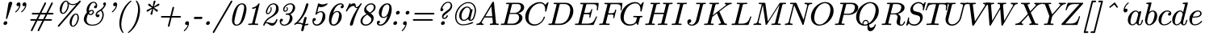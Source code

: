 SplineFontDB: 3.2
FontName: aghtex_mathit_light
FullName: aghtex_mathit_light
FamilyName: aghtex_mathit
Weight: Light
Copyright: Copyright (c) 1997, 2009 American Mathematical Society (<http://www.ams.org>), with Reserved Font Name CMMI10.
Version: 1.1.6/2024-04-09
ItalicAngle: -14.04
UnderlinePosition: -102
UnderlineWidth: 51
Ascent: 768
Descent: 256
InvalidEm: 0
LayerCount: 2
Layer: 0 1 "+gMyXYgAA" 1
Layer: 1 1 "+Uk2XYgAA" 0
UniqueID: 5087385
FSType: 8
OS2Version: 1
OS2_WeightWidthSlopeOnly: 0
OS2_UseTypoMetrics: 0
CreationTime: 1344259757
ModificationTime: 1712630662
PfmFamily: 17
TTFWeight: 300
TTFWidth: 5
LineGap: 92
VLineGap: 0
OS2TypoAscent: 0
OS2TypoAOffset: 1
OS2TypoDescent: 0
OS2TypoDOffset: 1
OS2TypoLinegap: 92
OS2WinAscent: 0
OS2WinAOffset: 1
OS2WinDescent: 0
OS2WinDOffset: 1
HheadAscent: 0
HheadAOffset: 1
HheadDescent: 0
HheadDOffset: 1
OS2Vendor: 'PfEd'
MarkAttachClasses: 1
DEI: 91125
ShortTable: maxp 16
  0
  0
  0
  0
  0
  0
  0
  2
  1
  2
  22
  0
  256
  0
  0
  0
EndShort
TtTable: prep
PUSHW_1
 511
SCANCTRL
PUSHB_1
 1
SCANTYPE
SVTCA[y-axis]
MPPEM
PUSHB_1
 8
LT
IF
PUSHB_2
 1
 1
INSTCTRL
EIF
PUSHB_2
 70
 6
CALL
IF
POP
PUSHB_1
 16
EIF
MPPEM
PUSHB_1
 20
GT
IF
POP
PUSHB_1
 128
EIF
SCVTCI
PUSHB_1
 6
CALL
NOT
IF
SVTCA[y-axis]
PUSHB_1
 5
DUP
RCVT
PUSHB_1
 3
CALL
WCVTP
PUSHB_1
 6
DUP
RCVT
PUSHB_3
 5
 113
 2
CALL
PUSHB_1
 3
CALL
WCVTP
SVTCA[x-axis]
PUSHB_1
 7
DUP
RCVT
PUSHB_1
 3
CALL
WCVTP
EIF
PUSHB_1
 20
CALL
EndTTInstrs
TtTable: fpgm
PUSHB_1
 0
FDEF
PUSHB_1
 0
SZP0
MPPEM
PUSHB_1
 46
LT
IF
PUSHB_1
 74
SROUND
EIF
PUSHB_1
 0
SWAP
MIAP[rnd]
RTG
PUSHB_1
 6
CALL
IF
RTDG
EIF
MPPEM
PUSHB_1
 46
LT
IF
RDTG
EIF
DUP
MDRP[rp0,rnd,grey]
PUSHB_1
 1
SZP0
MDAP[no-rnd]
RTG
ENDF
PUSHB_1
 1
FDEF
DUP
MDRP[rp0,min,white]
PUSHB_1
 12
CALL
ENDF
PUSHB_1
 2
FDEF
MPPEM
GT
IF
RCVT
SWAP
EIF
POP
ENDF
PUSHB_1
 3
FDEF
ROUND[Black]
RTG
DUP
PUSHB_1
 64
LT
IF
POP
PUSHB_1
 64
EIF
ENDF
PUSHB_1
 4
FDEF
PUSHB_1
 6
CALL
IF
POP
SWAP
POP
ROFF
IF
MDRP[rp0,min,rnd,black]
ELSE
MDRP[min,rnd,black]
EIF
ELSE
MPPEM
GT
IF
IF
MIRP[rp0,min,rnd,black]
ELSE
MIRP[min,rnd,black]
EIF
ELSE
SWAP
POP
PUSHB_1
 5
CALL
IF
PUSHB_1
 70
SROUND
EIF
IF
MDRP[rp0,min,rnd,black]
ELSE
MDRP[min,rnd,black]
EIF
EIF
EIF
RTG
ENDF
PUSHB_1
 5
FDEF
GFV
NOT
AND
ENDF
PUSHB_1
 6
FDEF
PUSHB_2
 34
 1
GETINFO
LT
IF
PUSHB_1
 32
GETINFO
NOT
NOT
ELSE
PUSHB_1
 0
EIF
ENDF
PUSHB_1
 7
FDEF
PUSHB_2
 36
 1
GETINFO
LT
IF
PUSHB_1
 64
GETINFO
NOT
NOT
ELSE
PUSHB_1
 0
EIF
ENDF
PUSHB_1
 8
FDEF
SRP2
SRP1
DUP
IP
MDAP[rnd]
ENDF
PUSHB_1
 9
FDEF
DUP
RDTG
PUSHB_1
 6
CALL
IF
MDRP[rnd,grey]
ELSE
MDRP[min,rnd,black]
EIF
DUP
PUSHB_1
 3
CINDEX
MD[grid]
SWAP
DUP
PUSHB_1
 4
MINDEX
MD[orig]
PUSHB_1
 0
LT
IF
ROLL
NEG
ROLL
SUB
DUP
PUSHB_1
 0
LT
IF
SHPIX
ELSE
POP
POP
EIF
ELSE
ROLL
ROLL
SUB
DUP
PUSHB_1
 0
GT
IF
SHPIX
ELSE
POP
POP
EIF
EIF
RTG
ENDF
PUSHB_1
 10
FDEF
PUSHB_1
 6
CALL
IF
POP
SRP0
ELSE
SRP0
POP
EIF
ENDF
PUSHB_1
 11
FDEF
DUP
MDRP[rp0,white]
PUSHB_1
 12
CALL
ENDF
PUSHB_1
 12
FDEF
DUP
MDAP[rnd]
PUSHB_1
 7
CALL
NOT
IF
DUP
DUP
GC[orig]
SWAP
GC[cur]
SUB
ROUND[White]
DUP
IF
DUP
ABS
DIV
SHPIX
ELSE
POP
POP
EIF
ELSE
POP
EIF
ENDF
PUSHB_1
 13
FDEF
SRP2
SRP1
DUP
DUP
IP
MDAP[rnd]
DUP
ROLL
DUP
GC[orig]
ROLL
GC[cur]
SUB
SWAP
ROLL
DUP
ROLL
SWAP
MD[orig]
PUSHB_1
 0
LT
IF
SWAP
PUSHB_1
 0
GT
IF
PUSHB_1
 64
SHPIX
ELSE
POP
EIF
ELSE
SWAP
PUSHB_1
 0
LT
IF
PUSHB_1
 64
NEG
SHPIX
ELSE
POP
EIF
EIF
ENDF
PUSHB_1
 14
FDEF
PUSHB_1
 6
CALL
IF
RTDG
MDRP[rp0,rnd,white]
RTG
POP
POP
ELSE
DUP
MDRP[rp0,rnd,white]
ROLL
MPPEM
GT
IF
DUP
ROLL
SWAP
MD[grid]
DUP
PUSHB_1
 0
NEQ
IF
SHPIX
ELSE
POP
POP
EIF
ELSE
POP
POP
EIF
EIF
ENDF
PUSHB_1
 15
FDEF
SWAP
DUP
MDRP[rp0,rnd,white]
DUP
MDAP[rnd]
PUSHB_1
 7
CALL
NOT
IF
SWAP
DUP
IF
MPPEM
GTEQ
ELSE
POP
PUSHB_1
 1
EIF
IF
ROLL
PUSHB_1
 4
MINDEX
MD[grid]
SWAP
ROLL
SWAP
DUP
ROLL
MD[grid]
ROLL
SWAP
SUB
SHPIX
ELSE
POP
POP
POP
POP
EIF
ELSE
POP
POP
POP
POP
POP
EIF
ENDF
PUSHB_1
 16
FDEF
DUP
MDRP[rp0,min,white]
PUSHB_1
 18
CALL
ENDF
PUSHB_1
 17
FDEF
DUP
MDRP[rp0,white]
PUSHB_1
 18
CALL
ENDF
PUSHB_1
 18
FDEF
DUP
MDAP[rnd]
PUSHB_1
 7
CALL
NOT
IF
DUP
DUP
GC[orig]
SWAP
GC[cur]
SUB
ROUND[White]
ROLL
DUP
GC[orig]
SWAP
GC[cur]
SWAP
SUB
ROUND[White]
ADD
DUP
IF
DUP
ABS
DIV
SHPIX
ELSE
POP
POP
EIF
ELSE
POP
POP
EIF
ENDF
PUSHB_1
 19
FDEF
DUP
ROLL
DUP
ROLL
SDPVTL[orthog]
DUP
PUSHB_1
 3
CINDEX
MD[orig]
ABS
SWAP
ROLL
SPVTL[orthog]
PUSHB_1
 32
LT
IF
ALIGNRP
ELSE
MDRP[grey]
EIF
ENDF
PUSHB_1
 20
FDEF
PUSHB_4
 0
 64
 1
 64
WS
WS
SVTCA[x-axis]
MPPEM
PUSHW_1
 4096
MUL
SVTCA[y-axis]
MPPEM
PUSHW_1
 4096
MUL
DUP
ROLL
DUP
ROLL
NEQ
IF
DUP
ROLL
DUP
ROLL
GT
IF
SWAP
DIV
DUP
PUSHB_1
 0
SWAP
WS
ELSE
DIV
DUP
PUSHB_1
 1
SWAP
WS
EIF
DUP
PUSHB_1
 64
GT
IF
PUSHB_3
 0
 32
 0
RS
MUL
WS
PUSHB_3
 1
 32
 1
RS
MUL
WS
PUSHB_1
 32
MUL
PUSHB_1
 25
NEG
JMPR
POP
EIF
ELSE
POP
POP
EIF
ENDF
PUSHB_1
 21
FDEF
PUSHB_1
 1
RS
MUL
SWAP
PUSHB_1
 0
RS
MUL
SWAP
ENDF
EndTTInstrs
ShortTable: cvt  31
  -194
  0
  431
  453
  683
  31
  25
  72
  85
  76
  79
  82
  28
  74
  97
  66
  64
  60
  88
  94
  90
  69
  62
  39
  199
  441
  464
  699
  35
  41
  57
EndShort
LangName: 1033
Encoding: Custom
UnicodeInterp: none
NameList: Adobe Glyph List
DisplaySize: -36
AntiAlias: 1
FitToEm: 1
WinInfo: 0 51 19
BeginPrivate: 9
BlueValues 31 [-22 0 431 442 453 466 683 705]
OtherBlues 11 [-205 -194]
BlueScale 7 0.04379
BlueShift 1 7
BlueFuzz 1 1
StdHW 4 [32]
StdVW 4 [74]
ForceBold 5 false
StemSnapH 7 [26 32]
EndPrivate
TeXData: 1 0 1043630 348160 174080 116053 468992 1048576 116053 783286 444596 497025 792723 393216 433062 380633 303038 157286 324010 404750 52429 2506097 1059062 262144
BeginChars: 1256 143

StartChar: A
Encoding: 65 65 0
Width: 768
Flags: W
HStem: -5 42<37.1895 122.555 201.512 257.811 464.736 553.315 663.259 736.811> 232 41<315 535>
LayerCount: 2
Fore
SplineSet
137 -2 m 2,0,-1
 49 -5 l 2,1,2
 40 -5 40 -5 35.5 -0.5 c 128,-1,3
 31 4 31 4 31 11 c 0,4,5
 31 26 31 26 37 31 c 128,-1,6
 43 36 43 36 57 37 c 0,7,8
 111 41 111 41 144 75 c 0,9,10
 161 92 161 92 179 121 c 2,11,-1
 536 719 l 2,12,13
 547 738 547 738 566 738 c 0,14,15
 573 738 573 738 577 737 c 0,16,17
 583 736 583 736 586 731.5 c 128,-1,18
 589 727 589 727 589 723 c 0,19,20
 590 716 590 716 606 553 c 0,21,22
 623 380 623 380 653 69 c 0,23,24
 655 47 655 47 663 42 c 128,-1,25
 671 37 671 37 715 37 c 0,26,27
 733 37 733 37 739 30 c 0,28,29
 743 26 743 26 743 21 c 0,30,31
 743 20 743 20 743 20 c 0,32,33
 743 8 743 8 737 1.5 c 128,-1,34
 731 -5 731 -5 720 -5 c 2,35,-1
 604 -2 l 2,36,37
 584 -2 584 -2 541 -3.5 c 128,-1,38
 498 -5 498 -5 476 -5 c 0,39,40
 466 -5 466 -5 461.5 -0.5 c 128,-1,41
 457 4 457 4 457 11 c 0,42,43
 457 28 457 28 464.5 32.5 c 128,-1,44
 472 37 472 37 486 37 c 0,45,46
 555 37 555 37 555 66 c 0,47,48
 555 71 555 71 547.5 146 c 128,-1,49
 540 221 540 221 539 232 c 1,50,-1
 290 232 l 1,51,-1
 213 103 l 1,52,53
 200 78 200 78 200 67 c 0,54,55
 200 40 200 40 243 37 c 0,56,57
 253 37 253 37 258.5 32 c 128,-1,58
 264 27 264 27 264 17 c 128,-1,59
 264 7 264 7 258 1 c 128,-1,60
 252 -5 252 -5 238 -5 c 128,-1,61
 224 -5 224 -5 189.5 -3.5 c 128,-1,62
 155 -2 155 -2 137 -2 c 2,0,-1
505 590 m 1,63,-1
 315 273 l 1,64,-1
 535 273 l 1,65,-1
 505 590 l 1,63,-1
EndSplineSet
Validated: 3073
EndChar

StartChar: B
Encoding: 66 66 1
Width: 776
Flags: W
HStem: -5 42<46.2522 139.583 242.002 502.915> 347 33<324 553.988> 663 41<208.094 299.999 398.679 640.332>
VStem: 619 105<147.783 296.844> 676 103<484.495 629.849>
LayerCount: 2
Fore
SplineSet
242 43 m 0,0,1
 242 39 242 39 250 38 c 2,2,-1
 251 38 l 2,3,4
 257 37 257 37 272 37 c 2,5,-1
 412 37 l 2,6,7
 498 37 498 37 558.5 97.5 c 128,-1,8
 619 158 619 158 619 232 c 0,9,10
 619 269 619 269 597 306 c 0,11,12
 586 324 586 324 563 335.5 c 128,-1,13
 540 347 540 347 506 347 c 2,14,-1
 316 347 l 1,15,-1
 247 66 l 2,16,17
 242 48 242 48 242 43 c 0,0,1
296 631 m 2,18,19
 300 646 300 646 300 650 c 128,-1,20
 300 654 300 654 297.5 656.5 c 128,-1,21
 295 659 295 659 291.5 659.5 c 128,-1,22
 288 660 288 660 274.5 661.5 c 128,-1,23
 261 663 261 663 241 663 c 128,-1,24
 221 663 221 663 216 664.5 c 128,-1,25
 211 666 211 666 208 669 c 128,-1,26
 205 672 205 672 205 679 c 0,27,28
 205 696 205 696 214 700 c 0,29,30
 221 704 221 704 240 704 c 2,31,-1
 584 704 l 2,32,33
 686 704 686 704 740 650 c 0,34,35
 779 611 779 611 779 558 c 0,36,37
 779 486 779 486 713 431 c 0,38,39
 658 385 658 385 587 367 c 1,40,41
 647 355 647 355 684 318 c 0,42,43
 724 278 724 278 724 221 c 0,44,45
 724 139 724 139 639 67 c 128,-1,46
 554 -5 554 -5 436 -5 c 2,47,-1
 71 -5 l 2,48,49
 54 -5 54 -5 49 -3.5 c 128,-1,50
 44 -2 44 -2 41 1 c 128,-1,51
 38 4 38 4 38 11 c 0,52,53
 38 28 38 28 46 32.5 c 128,-1,54
 54 37 54 37 71 37 c 0,55,56
 127 37 127 37 140 44 c 0,57,58
 152 51 152 51 159 81 c 2,59,-1
 296 631 l 2,18,19
468 380 m 2,60,61
 559 380 559 380 621 442 c 0,62,63
 676 497 676 497 676 562 c 0,64,65
 676 602 676 602 652 633 c 0,66,67
 628 663 628 663 569 663 c 2,68,-1
 437 663 l 2,69,70
 404 663 404 663 398.5 657.5 c 128,-1,71
 393 652 393 652 387 628 c 2,72,-1
 324 380 l 1,73,-1
 468 380 l 2,60,61
EndSplineSet
Validated: 3073
EndChar

StartChar: C
Encoding: 67 67 2
Width: 731
Flags: W
HStem: -28 42<252.194 438.5> 685 42<414.149 599.744>
VStem: 46 103<139.447 365.017> 632 36<199.562 256.874>
LayerCount: 2
Fore
SplineSet
510 727 m 0,0,1
 621 727 621 727 681 639 c 1,2,-1
 748 713 l 2,3,4
 761 727 761 727 767 727 c 0,5,6
 775 727 775 727 779 723 c 128,-1,7
 783 719 783 719 783 712 c 2,8,-1
 783 711 l 1,9,-1
 716 441 l 2,10,11
 715 438 715 438 714 434 c 0,12,13
 711 429 711 429 709 427 c 0,14,15
 705 425 705 425 694.5 425 c 128,-1,16
 684 425 684 425 679.5 429.5 c 128,-1,17
 675 434 675 434 675 440 c 0,18,19
 675 441 675 441 676.5 454.5 c 128,-1,20
 678 468 678 468 678 493 c 0,21,22
 678 592 678 592 626 644 c 0,23,24
 585 685 585 685 518 685 c 128,-1,25
 451 685 451 685 385 651.5 c 128,-1,26
 319 618 319 618 272 563 c 0,27,28
 205 485 205 485 177 386.5 c 128,-1,29
 149 288 149 288 149 222 c 0,30,31
 149 114 149 114 207.5 64 c 128,-1,32
 266 14 266 14 345 14 c 0,33,34
 439 14 439 14 531 88 c 0,35,36
 602 147 602 147 632 247 c 0,37,38
 633 252 633 252 637.5 256.5 c 128,-1,39
 642 261 642 261 650.5 261 c 128,-1,40
 659 261 659 261 663 257 c 128,-1,41
 667 253 667 253 668 246 c 0,42,43
 668 239 668 239 660.5 216 c 128,-1,44
 653 193 653 193 627 151 c 0,45,46
 596 99 596 99 553 62 c 0,47,48
 451 -27 451 -27 331 -27 c 0,49,50
 329 -28 329 -28 327 -28 c 0,51,52
 206 -28 206 -28 126 52 c 128,-1,53
 46 132 46 132 46 258 c 0,54,55
 46 346 46 346 86.5 432.5 c 128,-1,56
 127 519 127 519 191 583 c 128,-1,57
 255 647 255 647 340 687 c 128,-1,58
 425 727 425 727 510 727 c 0,0,1
EndSplineSet
Validated: 3073
EndChar

StartChar: D
Encoding: 68 68 3
Width: 846
Flags: W
HStem: -5 42<44.2524 138.583 244.002 499.535> 663 41<207.126 295.389 401.225 640.141>
VStem: 729 99<334.207 559.832>
LayerCount: 2
Fore
SplineSet
244 43 m 0,0,1
 244 39 244 39 252 38 c 2,2,-1
 253 38 l 2,3,4
 259 37 259 37 274 37 c 2,5,-1
 390 37 l 2,6,7
 472 37 472 37 531 73 c 0,8,9
 591 109 591 109 623 150 c 0,10,11
 678 223 678 223 703.5 321.5 c 128,-1,12
 729 420 729 420 729 478 c 0,13,14
 729 572 729 572 679 617.5 c 128,-1,15
 629 663 629 663 549 663 c 2,16,-1
 439 663 l 2,17,18
 408 663 408 663 401 658 c 0,19,20
 394 652 394 652 389 628 c 2,21,-1
 249 66 l 2,22,23
 244 48 244 48 244 43 c 0,0,1
295 631 m 2,24,25
 299 646 299 646 299 649 c 128,-1,26
 299 652 299 652 295.5 655.5 c 128,-1,27
 292 659 292 659 281 661 c 0,28,29
 256 663 256 663 241 663 c 128,-1,30
 226 663 226 663 219 664 c 0,31,32
 211 665 211 665 207 669 c 128,-1,33
 203 673 203 673 203 683 c 0,34,35
 203 697 203 697 212 701 c 0,36,37
 219 704 219 704 239 704 c 2,38,-1
 583 704 l 2,39,40
 697 704 697 704 762.5 629.5 c 128,-1,41
 828 555 828 555 828 442 c 128,-1,42
 828 329 828 329 769 225.5 c 128,-1,43
 710 122 710 122 612 58.5 c 128,-1,44
 514 -5 514 -5 409 -5 c 2,45,-1
 70 -5 l 2,46,47
 58 -5 58 -5 52 -4 c 0,48,49
 44 -3 44 -3 40 1 c 128,-1,50
 36 5 36 5 36 12 c 0,51,52
 36 28 36 28 44 32.5 c 128,-1,53
 52 37 52 37 70 37 c 0,54,55
 126 37 126 37 139 44 c 0,56,57
 151 51 151 51 158 81 c 2,58,-1
 295 631 l 2,24,25
EndSplineSet
Validated: 3073
EndChar

StartChar: E
Encoding: 69 69 4
Width: 755
Flags: W
HStem: -5 42<42.2524 148.339 245.002 552.637> 341 42<329 492.842> 461 21G<742 753.5> 660 41<204.094 292.77 401.194 700.016>
VStem: 548 37<455.964 498.359> 700 35<216.332 264.359> 730 57<478.048 633.969>
LayerCount: 2
Fore
SplineSet
245 43 m 0,0,1
 245 39 245 39 253 38 c 2,2,-1
 254 38 l 2,3,4
 260 37 260 37 275 37 c 2,5,-1
 425 37 l 2,6,7
 476 37 476 37 514 46 c 128,-1,8
 552 55 552 55 577 69 c 128,-1,9
 602 83 602 83 624.5 113.5 c 128,-1,10
 647 144 647 144 661.5 172.5 c 128,-1,11
 676 201 676 201 700 254 c 0,12,13
 702 260 702 260 706.5 264.5 c 128,-1,14
 711 269 711 269 718.5 269 c 128,-1,15
 726 269 726 269 730.5 264.5 c 128,-1,16
 735 260 735 260 735 253 c 0,17,18
 735 251 735 251 730 237 c 2,19,-1
 636 15 l 2,20,21
 630 1 630 1 623.5 -2 c 128,-1,22
 617 -5 617 -5 599 -5 c 2,23,-1
 68 -5 l 2,24,25
 56 -5 56 -5 50 -4 c 0,26,27
 42 -3 42 -3 38 1 c 128,-1,28
 34 5 34 5 34 12 c 0,29,30
 34 28 34 28 42 32.5 c 128,-1,31
 50 37 50 37 68 37 c 0,32,33
 124 37 124 37 137 44 c 0,34,35
 149 51 149 51 156 81 c 2,36,-1
 291 623 l 2,37,38
 296 640 296 640 296 645 c 128,-1,39
 296 650 296 650 293 653 c 0,40,41
 286 660 286 660 234 660 c 0,42,43
 216 660 216 660 211.5 661.5 c 128,-1,44
 207 663 207 663 204 666 c 128,-1,45
 201 669 201 669 201 676 c 0,46,47
 201 693 201 693 210 698 c 0,48,49
 217 701 217 701 237 701 c 2,50,-1
 754 701 l 2,51,52
 777 701 777 701 782 696 c 128,-1,53
 787 691 787 691 787 679 c 0,54,55
 787 674 787 674 781.5 627 c 128,-1,56
 776 580 776 580 770.5 530 c 128,-1,57
 765 480 765 480 764 475 c 0,58,59
 761 461 761 461 746 461 c 0,60,61
 738 461 738 461 733.5 465.5 c 128,-1,62
 729 470 729 470 729 478 c 2,63,-1
 730 497 l 1,64,-1
 730 498 l 1,65,66
 734 525 734 525 734 551 c 0,67,68
 734 614 734 614 704 637 c 128,-1,69
 674 660 674 660 584 660 c 2,70,-1
 439 660 l 2,71,72
 407 660 407 660 401 654 c 128,-1,73
 395 648 395 648 389 624 c 0,74,75
 336 416 336 416 329 383 c 1,76,-1
 419 383 l 2,77,78
 485 383 485 383 509 402 c 128,-1,79
 533 421 533 421 548 480 c 0,80,81
 551 492 551 492 556 497 c 128,-1,82
 561 502 561 502 567 503 c 0,83,84
 576 503 576 503 580 498.5 c 128,-1,85
 584 494 584 494 585 486 c 1,86,-1
 585 485 l 1,87,-1
 526 246 l 2,88,89
 520 223 520 223 506 221 c 0,90,91
 497 221 497 221 492.5 225.5 c 128,-1,92
 488 230 488 230 488 236.5 c 128,-1,93
 488 243 488 243 491 251 c 0,94,95
 498 289 498 289 498 301 c 0,96,97
 498 320 498 320 493 325 c 128,-1,98
 488 330 488 330 475 334 c 0,99,100
 456 341 456 341 416 341 c 2,101,-1
 318 341 l 1,102,-1
 250 66 l 2,103,104
 245 48 245 48 245 43 c 0,0,1
EndSplineSet
Validated: 3073
EndChar

StartChar: F
Encoding: 70 70 5
Width: 658
Flags: W
HStem: -5 42<42.2524 136.583 252.13 362.295> 328 42<324 475.553> 461 21G<726.75 734.25> 660 41<204.094 292.77 401.194 686.253>
VStem: 479 38<208.432 261.501> 544 32<431.313 484.359> 714 34<465.641 551.187> 719 53<486.489 630.319>
LayerCount: 2
Fore
SplineSet
497 208 m 0,0,1
 480 208 480 208 479 225 c 2,2,3
 479 230 479 230 482 238 c 0,4,5
 489 268 489 268 490 287 c 0,6,7
 490 309 490 309 476 318.5 c 128,-1,8
 462 328 462 328 410 328 c 2,9,-1
 314 328 l 1,10,-1
 252 77 l 2,11,12
 248 63 248 63 248 55 c 128,-1,13
 248 47 248 47 252 44 c 128,-1,14
 256 41 256 41 278.5 39 c 128,-1,15
 301 37 301 37 322 37 c 0,16,17
 358 37 358 37 361 35 c 0,18,19
 365 32 365 32 367 29 c 128,-1,20
 369 26 369 26 369 17 c 128,-1,21
 369 8 369 8 362.5 1.5 c 128,-1,22
 356 -5 356 -5 342 -5 c 2,23,-1
 189 -2 l 1,24,25
 188 -2 188 -2 54 -5 c 2,26,27
 43 -5 43 -5 38.5 0 c 128,-1,28
 34 5 34 5 34 12 c 0,29,30
 34 28 34 28 42 32.5 c 128,-1,31
 50 37 50 37 68 37 c 0,32,33
 124 37 124 37 137 44 c 0,34,35
 149 51 149 51 156 81 c 2,36,-1
 291 623 l 2,37,38
 296 640 296 640 296 645 c 128,-1,39
 296 650 296 650 293 653 c 0,40,41
 286 660 286 660 234 660 c 0,42,43
 216 660 216 660 211.5 661.5 c 128,-1,44
 207 663 207 663 204 666 c 128,-1,45
 201 669 201 669 201 676 c 0,46,47
 201 693 201 693 210 698 c 0,48,49
 217 701 217 701 237 701 c 2,50,-1
 738 701 l 2,51,52
 761 701 761 701 766.5 696 c 128,-1,53
 772 691 772 691 772 678 c 0,54,55
 772 673 772 673 766 626.5 c 128,-1,56
 760 580 760 580 754.5 530 c 128,-1,57
 749 480 749 480 748 475 c 0,58,59
 747 469 747 469 742.5 465 c 128,-1,60
 738 461 738 461 730.5 461 c 128,-1,61
 723 461 723 461 718.5 465.5 c 128,-1,62
 714 470 714 470 714 476.5 c 128,-1,63
 714 483 714 483 716 498 c 0,64,65
 719 526 719 526 719 552 c 0,66,67
 719 612 719 612 691 636 c 128,-1,68
 663 660 663 660 574 660 c 2,69,-1
 439 660 l 2,70,71
 407 660 407 660 401 654 c 128,-1,72
 395 648 395 648 389 624 c 2,73,-1
 324 370 l 1,74,-1
 412 370 l 2,75,76
 476 370 476 370 499.5 387.5 c 128,-1,77
 523 405 523 405 539 464 c 0,78,79
 542 478 542 478 544 481 c 128,-1,80
 546 484 546 484 547 485 c 0,81,82
 551 489 551 489 559 489 c 128,-1,83
 567 489 567 489 571.5 484.5 c 128,-1,84
 576 480 576 480 576 473.5 c 128,-1,85
 576 467 576 467 574.5 461.5 c 128,-1,86
 573 456 573 456 559 400 c 0,87,88
 559 400 559 400 517 233 c 2,89,-1
 517 232 l 1,90,91
 509 217 509 217 504.5 213 c 128,-1,92
 500 209 500 209 497 208 c 0,0,1
EndSplineSet
Validated: 3073
EndChar

StartChar: G
Encoding: 71 71 6
Width: 804
Flags: W
HStem: -28 42<256.54 449.83> -4 21G<591.25 597.75> 243 42<454.705 559.871 670.743 736.812> 685 42<414.303 599.633>
VStem: 46 103<138.087 362.462>
LayerCount: 2
Fore
SplineSet
510 727 m 0,0,1
 621 727 621 727 681 639 c 1,2,-1
 748 713 l 2,3,4
 761 727 761 727 767 727 c 0,5,6
 775 727 775 727 779 723 c 128,-1,7
 783 719 783 719 783 712 c 2,8,-1
 783 711 l 1,9,-1
 716 441 l 2,10,11
 715 438 715 438 714 434 c 0,12,13
 711 429 711 429 709 427 c 0,14,15
 705 425 705 425 694.5 425 c 128,-1,16
 684 425 684 425 679.5 429.5 c 128,-1,17
 675 434 675 434 675 440 c 0,18,19
 675 441 675 441 676.5 454.5 c 128,-1,20
 678 468 678 468 678 493 c 0,21,22
 678 592 678 592 626 644 c 0,23,24
 585 685 585 685 515.5 685 c 128,-1,25
 446 685 446 685 378 647 c 0,26,27
 309 609 309 609 266 555 c 0,28,29
 219 496 219 496 190 417 c 128,-1,30
 161 338 161 338 155 296 c 128,-1,31
 149 254 149 254 149 224 c 0,32,33
 149 117 149 117 208.5 65.5 c 128,-1,34
 268 14 268 14 350 14 c 0,35,36
 393 14 393 14 449 33 c 0,37,38
 481 44 481 44 507 70.5 c 128,-1,39
 533 97 533 97 543 134 c 0,40,41
 564 210 564 210 564 225 c 2,42,-1
 564 226 l 2,43,44
 564 233 564 233 560 236 c 128,-1,45
 556 239 556 239 535 241 c 128,-1,46
 514 243 514 243 489 243 c 128,-1,47
 464 243 464 243 459 244.5 c 128,-1,48
 454 246 454 246 451 249 c 128,-1,49
 448 252 448 252 448 259 c 0,50,51
 448 271 448 271 454.5 277.5 c 128,-1,52
 461 284 461 284 474 285 c 2,53,-1
 617 281 l 1,54,-1
 725 285 l 2,55,56
 734 285 734 285 738.5 280.5 c 128,-1,57
 743 276 743 276 743 268 c 0,58,59
 743 255 743 255 737 249 c 128,-1,60
 731 243 731 243 722 243 c 0,61,62
 678 242 678 242 670.5 234.5 c 128,-1,63
 663 227 663 227 656 198 c 0,64,65
 654 190 654 190 649 172 c 0,66,67
 647 165 647 165 643 145 c 2,68,-1
 623 67 l 2,69,70
 610 13 610 13 606 4 c 0,71,72
 606 1 606 1 603.5 -1.5 c 128,-1,73
 601 -4 601 -4 594.5 -4 c 128,-1,74
 588 -4 588 -4 581.5 3 c 128,-1,75
 575 10 575 10 564.5 24.5 c 128,-1,76
 554 39 554 39 546 56 c 1,77,78
 509 18 509 18 461 -3 c 0,79,80
 401 -28 401 -28 331 -28 c 0,81,82
 205 -28 205 -28 125.5 52.5 c 128,-1,83
 46 133 46 133 46 258 c 0,84,85
 46 346 46 346 86.5 432.5 c 128,-1,86
 127 519 127 519 191 583 c 128,-1,87
 255 647 255 647 340 687 c 128,-1,88
 425 727 425 727 510 727 c 0,0,1
EndSplineSet
Validated: 3073
EndChar

StartChar: H
Encoding: 72 72 7
Width: 850
Flags: W
HStem: -5 42<42.7369 136.583 247.003 338.906 440.736 529.461 645.003 736.906> 343 42<329 621> 663 41<205.094 296.999 406.415 504.358 603.094 690.934 804.385 902.358>
LayerCount: 2
Fore
SplineSet
358 701 m 1,0,-1
 490 704 l 2,1,2
 500 704 500 704 504.5 699.5 c 128,-1,3
 509 695 509 695 509 688 c 0,4,5
 509 671 509 671 500 667 c 0,6,7
 493 663 493 663 469 663 c 0,8,9
 419 663 419 663 406 655 c 0,10,11
 394 647 394 647 388 620 c 0,12,13
 365 529 365 529 329 385 c 1,14,-1
 631 385 l 1,15,-1
 691 631 l 1,16,-1
 695 649 l 2,17,18
 695 653 695 653 693.5 654.5 c 128,-1,19
 692 656 692 656 691 657 c 0,20,21
 689 659 689 659 672.5 661 c 128,-1,22
 656 663 656 663 636 663 c 128,-1,23
 616 663 616 663 611 664.5 c 128,-1,24
 606 666 606 666 603 669 c 128,-1,25
 600 672 600 672 600 681 c 0,26,27
 600 692 600 692 608 700 c 0,28,29
 611 703 611 703 614.5 703.5 c 128,-1,30
 618 704 618 704 625 704 c 2,31,-1
 757 701 l 1,32,33
 758 701 758 701 888 704 c 2,34,35
 898 704 898 704 902.5 699.5 c 128,-1,36
 907 695 907 695 907 688 c 0,37,38
 907 671 907 671 898 666 c 0,39,40
 891 663 891 663 867 663 c 0,41,42
 816 663 816 663 804 656 c 128,-1,43
 792 649 792 649 786 620 c 2,44,-1
 648 67 l 2,45,46
 648 65 648 65 646.5 59 c 128,-1,47
 645 53 645 53 645 50 c 0,48,49
 645 42 645 42 656 40 c 0,50,51
 671 37 671 37 697.5 37 c 128,-1,52
 724 37 724 37 729 36 c 128,-1,53
 734 35 734 35 737 31.5 c 128,-1,54
 740 28 740 28 740 19 c 0,55,56
 740 8 740 8 732 -0 c 0,57,58
 728 -4 728 -4 724.5 -4.5 c 128,-1,59
 721 -5 721 -5 715 -5 c 2,60,-1
 648 -3 l 1,61,-1
 583 -2 l 1,62,63
 582 -2 582 -2 452 -5 c 2,64,65
 442 -5 442 -5 437.5 -0.5 c 128,-1,66
 433 4 433 4 433 11 c 0,67,68
 433 28 433 28 440.5 32.5 c 128,-1,69
 448 37 448 37 463 37 c 0,70,71
 513 37 513 37 530 42 c 0,72,73
 545 46 545 46 551 67 c 0,74,75
 552 72 552 72 569 139.5 c 128,-1,76
 586 207 586 207 594 239.5 c 128,-1,77
 602 272 602 272 621 343 c 1,78,-1
 318 343 l 1,79,-1
 250 67 l 2,80,81
 250 65 250 65 248.5 59 c 128,-1,82
 247 53 247 53 247 50 c 0,83,84
 247 42 247 42 258 40 c 0,85,86
 273 37 273 37 299.5 37 c 128,-1,87
 326 37 326 37 331 36 c 128,-1,88
 336 35 336 35 339 31.5 c 128,-1,89
 342 28 342 28 342 19 c 0,90,91
 342 8 342 8 334 -0 c 0,92,93
 330 -4 330 -4 326.5 -4.5 c 128,-1,94
 323 -5 323 -5 316 -5 c 2,95,-1
 250 -3 l 1,96,-1
 184 -2 l 1,97,-1
 54 -5 l 2,98,99
 44 -5 44 -5 39.5 -0.5 c 128,-1,100
 35 4 35 4 35 11 c 0,101,102
 35 28 35 28 42.5 32.5 c 128,-1,103
 50 37 50 37 68 37 c 0,104,105
 124 37 124 37 137 44 c 0,106,107
 149 51 149 51 156 81 c 2,108,-1
 293 631 l 2,109,110
 297 646 297 646 297 650 c 128,-1,111
 297 654 297 654 294.5 656.5 c 128,-1,112
 292 659 292 659 288.5 659.5 c 128,-1,113
 285 660 285 660 271 661.5 c 128,-1,114
 257 663 257 663 238 663 c 128,-1,115
 219 663 219 663 213.5 664.5 c 128,-1,116
 208 666 208 666 205 669 c 128,-1,117
 202 672 202 672 202 681 c 0,118,119
 202 692 202 692 210 700 c 0,120,121
 213 703 213 703 216.5 703.5 c 128,-1,122
 220 704 220 704 226 704 c 2,123,-1
 358 701 l 1,0,-1
EndSplineSet
Validated: 3073
EndChar

StartChar: I
Encoding: 73 73 8
Width: 449
Flags: W
HStem: -5 44<34.6422 136.583 250.127 340.296> 663 41<203.704 292.906 407.417 508.843>
LayerCount: 2
Fore
SplineSet
358 701 m 1,0,-1
 494 704 l 2,1,2
 504 704 504 704 509 699 c 128,-1,3
 514 694 514 694 514 687 c 0,4,5
 514 671 514 671 505 667 c 0,6,7
 498 663 498 663 476 663 c 0,8,9
 420 663 420 663 407 655 c 0,10,11
 394 648 394 648 388 620 c 2,12,-1
 251 74 l 2,13,14
 247 60 247 60 247 52 c 0,15,16
 247 45 247 45 250 43 c 0,17,18
 254 40 254 40 267 39 c 2,19,-1
 268 39 l 2,20,21
 288 37 288 37 306 37 c 128,-1,22
 324 37 324 37 331 36 c 0,23,24
 347 35 347 35 347 19 c 0,25,26
 347 8 347 8 340.5 1.5 c 128,-1,27
 334 -5 334 -5 322 -5 c 2,28,-1
 184 -2 l 1,29,-1
 50 -5 l 2,30,31
 39 -5 39 -5 34.5 -0.5 c 128,-1,32
 30 4 30 4 30 11 c 0,33,34
 30 28 30 28 38 32.5 c 128,-1,35
 46 37 46 37 68 37 c 0,36,37
 124 37 124 37 137 45 c 0,38,39
 150 52 150 52 156 81 c 2,40,-1
 294 633 l 2,41,42
 296 641 296 641 296 647 c 128,-1,43
 296 653 296 653 293 655.5 c 128,-1,44
 290 658 290 658 284 660 c 0,45,46
 269 663 269 663 240.5 663 c 128,-1,47
 212 663 212 663 207.5 664.5 c 128,-1,48
 203 666 203 666 200 669 c 128,-1,49
 197 672 197 672 197 681.5 c 128,-1,50
 197 691 197 691 203.5 697.5 c 128,-1,51
 210 704 210 704 222 704 c 2,52,-1
 358 701 l 1,0,-1
EndSplineSet
Validated: 3073
EndChar

StartChar: J
Encoding: 74 74 9
Width: 567
Flags: W
HStem: -28 33<144.761 257.616> 57 119<115.359 171.161> 663 41<349.705 464.672 564.638 648.358>
VStem: 68 123<77.1875 153.965>
LayerCount: 2
Fore
SplineSet
520 701 m 1,0,-1
 634 704 l 2,1,2
 644 704 644 704 648.5 699.5 c 128,-1,3
 653 695 653 695 653 684 c 0,4,5
 653 670 653 670 645 666.5 c 128,-1,6
 637 663 637 663 615.5 663 c 128,-1,7
 594 663 594 663 583.5 659 c 128,-1,8
 573 655 573 655 570.5 652.5 c 128,-1,9
 568 650 568 650 566 646 c 128,-1,10
 564 642 564 642 559 624 c 2,11,-1
 439 145 l 2,12,13
 421 69 421 69 352.5 20.5 c 128,-1,14
 284 -28 284 -28 208 -28 c 0,15,16
 140 -28 140 -28 100 12 c 0,17,18
 68 44 68 44 68 88 c 0,19,20
 68 136 68 136 92.5 156 c 128,-1,21
 117 176 117 176 141 176 c 0,22,23
 159 176 159 176 174 165 c 0,24,25
 191 154 191 154 191 127 c 0,26,27
 191 99 191 99 170 78 c 128,-1,28
 149 57 149 57 120 57 c 0,29,30
 118 57 118 57 115 57 c 1,31,32
 126 30 126 30 150 18 c 0,33,34
 177 5 177 5 205 5 c 0,35,36
 248 5 248 5 289.5 46.5 c 128,-1,37
 331 88 331 88 347 155 c 0,38,39
 465 625 465 625 467 633 c 128,-1,40
 469 641 469 641 469 646 c 0,41,42
 469 652 469 652 465 656 c 0,43,44
 455 663 455 663 383 663 c 0,45,46
 359 663 359 663 354 664.5 c 128,-1,47
 349 666 349 666 346 669 c 128,-1,48
 343 672 343 672 343 681.5 c 128,-1,49
 343 691 343 691 349.5 697.5 c 128,-1,50
 356 704 356 704 370 704 c 2,51,-1
 520 701 l 1,0,-1
EndSplineSet
Validated: 3073
EndChar

StartChar: K
Encoding: 75 75 10
Width: 869
Flags: W
HStem: -5 42<42.2524 136.583 249.58 335.295 499.642 563.651 695.41 756.296> 663 40<207.189 293.389 406.385 504.358 694.189 731.993 822.932 908.812>
LayerCount: 2
Fore
SplineSet
713 703 m 130,-1,1
 713 703 713 703 826 701 c 0,2,3
 838 701 838 701 863 703 c 2,4,5
 882 704 882 704 893 704 c 2,6,-1
 894 704 l 2,7,8
 898 703 898 703 899 703 c 0,9,10
 907 703 907 703 911 699 c 128,-1,11
 915 695 915 695 915 688 c 0,12,13
 915 676 915 676 909 670 c 128,-1,14
 903 664 903 664 893 663 c 2,15,-1
 892 663 l 2,16,17
 870 661 870 661 856.5 657 c 128,-1,18
 843 653 843 653 807.5 636 c 128,-1,19
 772 619 772 619 728 586 c 2,20,-1
 549 448 l 2,21,22
 527 432 527 432 521 427 c 0,23,24
 522 424 522 424 524 420 c 2,25,-1
 672 80 l 2,26,27
 682 54 682 54 695 46 c 128,-1,28
 708 38 708 38 737 37 c 0,29,30
 752 37 752 37 758 31 c 0,31,32
 762 27 762 27 763 20 c 2,33,34
 763 8 763 8 756.5 1.5 c 128,-1,35
 750 -5 750 -5 739 -5 c 2,36,-1
 639 -2 l 2,37,38
 619 -2 619 -2 577 -3.5 c 128,-1,39
 535 -5 535 -5 514 -5 c 0,40,41
 504 -5 504 -5 499.5 -0.5 c 128,-1,42
 495 4 495 4 495 13 c 0,43,44
 495 25 495 25 503 32 c 0,45,46
 507 36 507 36 511 36.5 c 128,-1,47
 515 37 515 37 522 37 c 0,48,49
 553 37 553 37 564 48 c 0,50,51
 570 54 570 54 570 62 c 128,-1,52
 570 70 570 70 558 97 c 2,53,-1
 442 367 l 1,54,-1
 296 253 l 1,55,56
 266 133 266 133 256 94 c 0,57,58
 255 89 255 89 252 78 c 0,59,60
 247 55 247 55 247 50.5 c 128,-1,61
 247 46 247 46 249.5 43.5 c 128,-1,62
 252 41 252 41 262 39 c 128,-1,63
 272 37 272 37 299 37 c 128,-1,64
 326 37 326 37 331 36 c 128,-1,65
 336 35 336 35 339 31.5 c 128,-1,66
 342 28 342 28 342 18 c 128,-1,67
 342 8 342 8 335.5 1.5 c 128,-1,68
 329 -5 329 -5 316 -5 c 2,69,-1
 250 -3 l 1,70,-1
 184 -2 l 1,71,-1
 54 -5 l 2,72,73
 44 -5 44 -5 39 0 c 128,-1,74
 34 5 34 5 34 12 c 0,75,76
 34 28 34 28 42 32.5 c 128,-1,77
 50 37 50 37 68 37 c 0,78,79
 124 37 124 37 137 44 c 0,80,81
 149 51 149 51 156 81 c 2,82,-1
 293 631 l 2,83,84
 297 646 297 646 297 649 c 128,-1,85
 297 652 297 652 293.5 655.5 c 128,-1,86
 290 659 290 659 279 661 c 0,87,88
 254 663 254 663 239 663 c 128,-1,89
 224 663 224 663 217 664 c 0,90,91
 209 665 209 665 205 669 c 128,-1,92
 201 673 201 673 201 682 c 128,-1,93
 201 691 201 691 207 697 c 128,-1,94
 213 703 213 703 224 703 c 0,95,96
 225 703 225 703 225.5 703 c 128,-1,97
 226 703 226 703 226 703 c 130,-1,98
 226 703 226 703 358 701 c 0,99,100
 372 701 372 701 424 703 c 0,101,102
 462 704 462 704 480 704 c 1,103,-1
 490 703 l 1,104,105
 500 703 500 703 504.5 698.5 c 128,-1,106
 509 694 509 694 509 688 c 0,107,108
 509 671 509 671 499 666 c 0,109,110
 491 663 491 663 469 663 c 0,111,112
 418 663 418 663 406 655 c 0,113,114
 394 648 394 648 388 620 c 0,115,116
 359 502 359 502 309 305 c 1,117,-1
 697 603 l 1,118,119
 732 632 732 632 732 646 c 128,-1,120
 732 660 732 660 705 663 c 0,121,122
 697 664 697 664 693 668.5 c 128,-1,123
 689 673 689 673 688 679 c 0,124,125
 688 691 688 691 694 697 c 128,-1,126
 700 703 700 703 711 703 c 0,127,128
 712 703 712 703 712.5 703 c 128,-1,0
 713 703 713 703 713 703 c 130,-1,1
EndSplineSet
Validated: 3073
EndChar

StartChar: L
Encoding: 76 76 11
Width: 696
Flags: W
HStem: -5 42<43.2522 148.339 245.002 483.195> 663 41<208.704 296.999 409.512 529.842>
VStem: 624 39<245 264.359>
LayerCount: 2
Fore
SplineSet
362 701 m 1,0,-1
 514 704 l 2,1,2
 525 704 525 704 530 699 c 128,-1,3
 535 694 535 694 535 684.5 c 128,-1,4
 535 675 535 675 529 669 c 0,5,6
 527 667 527 667 525 666 c 0,7,8
 517 663 517 663 492 663 c 0,9,10
 425 663 425 663 409 655 c 0,11,12
 394 648 394 648 388 619 c 2,13,-1
 250 66 l 2,14,15
 245 49 245 49 245 43 c 0,16,17
 245 39 245 39 253 38 c 2,18,-1
 254 38 l 2,19,20
 260 37 260 37 275 37 c 2,21,-1
 372 37 l 2,22,23
 422 37 422 37 462 50 c 128,-1,24
 502 63 502 63 525.5 81 c 128,-1,25
 549 99 549 99 570.5 131.5 c 128,-1,26
 592 164 592 164 600 186 c 2,27,-1
 624 245 l 2,28,29
 630 260 630 260 634 263 c 0,30,31
 640 269 640 269 646 269 c 0,32,33
 654 269 654 269 658.5 264.5 c 128,-1,34
 663 260 663 260 663 254.5 c 128,-1,35
 663 249 663 249 659 237 c 2,36,-1
 578 15 l 2,37,38
 573 0 573 0 567 -2.5 c 128,-1,39
 561 -5 561 -5 542 -5 c 2,40,-1
 68 -5 l 2,41,42
 51 -5 51 -5 46 -3.5 c 128,-1,43
 41 -2 41 -2 38 1 c 128,-1,44
 35 4 35 4 35 11 c 0,45,46
 35 28 35 28 43 32.5 c 128,-1,47
 51 37 51 37 68 37 c 0,48,49
 124 37 124 37 137 44 c 0,50,51
 149 51 149 51 156 81 c 2,52,-1
 293 631 l 2,53,54
 297 646 297 646 297 650 c 128,-1,55
 297 654 297 654 294.5 656.5 c 128,-1,56
 292 659 292 659 288.5 659.5 c 128,-1,57
 285 660 285 660 271 661.5 c 128,-1,58
 257 663 257 663 238 663 c 128,-1,59
 219 663 219 663 213.5 664.5 c 128,-1,60
 208 666 208 666 205 669 c 128,-1,61
 202 672 202 672 202 679 c 0,62,63
 202 691 202 691 208.5 697.5 c 128,-1,64
 215 704 215 704 226 704 c 2,65,-1
 362 701 l 1,0,-1
EndSplineSet
Validated: 3073
EndChar

StartChar: M
Encoding: 77 77 12
Width: 993
Flags: W
HStem: -5 42<44.1887 136.305 210.475 282.295 615.768 709.583 814.58 900.296> 663 41<209.126 297.389 971.385 1073.8>
LayerCount: 2
Fore
SplineSet
1041 704 m 2,0,1
 1074 704 1074 704 1074 688 c 0,2,3
 1074 671 1074 671 1065 667 c 0,4,5
 1058 663 1058 663 1036 663 c 0,6,7
 983 663 983 663 971 656 c 128,-1,8
 959 649 959 649 953 620 c 2,9,-1
 817 74 l 2,10,11
 812 57 812 57 812 51.5 c 128,-1,12
 812 46 812 46 814.5 43.5 c 128,-1,13
 817 41 817 41 827.5 39 c 128,-1,14
 838 37 838 37 864.5 37 c 128,-1,15
 891 37 891 37 896 36 c 128,-1,16
 901 35 901 35 904 31.5 c 128,-1,17
 907 28 907 28 907 18 c 128,-1,18
 907 8 907 8 900.5 1.5 c 128,-1,19
 894 -5 894 -5 883 -5 c 2,20,-1
 755 -2 l 1,21,-1
 628 -5 l 2,22,23
 617 -5 617 -5 612.5 0 c 128,-1,24
 608 5 608 5 607 12 c 2,25,26
 607 28 607 28 615.5 32.5 c 128,-1,27
 624 37 624 37 641 37 c 0,28,29
 697 37 697 37 710 44 c 0,30,31
 722 51 722 51 729 81 c 2,32,-1
 869 641 l 1,33,-1
 470 15 l 2,34,35
 466 9 466 9 461 4 c 0,36,37
 452 -5 452 -5 444.5 -5 c 128,-1,38
 437 -5 437 -5 431.5 0.5 c 128,-1,39
 426 6 426 6 423 23 c 2,40,-1
 338 634 l 1,41,-1
 205 99 l 2,42,43
 201 85 201 85 201 77 c 0,44,45
 201 62 201 62 210 53 c 0,46,47
 225 38 225 38 265 37 c 0,48,49
 278 37 278 37 283 32 c 128,-1,50
 288 27 288 27 289 20 c 2,51,52
 289 8 289 8 282.5 1.5 c 128,-1,53
 276 -5 276 -5 262.5 -5 c 128,-1,54
 249 -5 249 -5 213 -3.5 c 128,-1,55
 177 -2 177 -2 159.5 -2 c 128,-1,56
 142 -2 142 -2 108 -3.5 c 128,-1,57
 74 -5 74 -5 57 -5 c 0,58,59
 47 -5 47 -5 42.5 -0.5 c 128,-1,60
 38 4 38 4 38 14 c 128,-1,61
 38 24 38 24 44 30 c 128,-1,62
 50 36 50 36 61 37 c 0,63,64
 115 39 115 39 137 57 c 128,-1,65
 159 75 159 75 167 110 c 0,66,67
 212 289 212 289 297 631 c 0,68,69
 301 646 301 646 301 649 c 128,-1,70
 301 652 301 652 297.5 655.5 c 128,-1,71
 294 659 294 659 283 661 c 0,72,73
 258 663 258 663 243 663 c 128,-1,74
 228 663 228 663 221 664 c 0,75,76
 213 665 213 665 209 669 c 128,-1,77
 205 673 205 673 205 683 c 0,78,79
 205 697 205 697 214 701 c 0,80,81
 221 704 221 704 241 704 c 2,82,-1
 381 704 l 2,83,84
 405 704 405 704 410.5 698.5 c 128,-1,85
 416 693 416 693 418 677 c 0,86,87
 418 677 418 677 496 110 c 1,88,-1
 862 683 l 2,89,90
 872 698 872 698 878.5 701 c 128,-1,91
 885 704 885 704 906 704 c 2,92,-1
 1041 704 l 2,0,1
EndSplineSet
Validated: 3073
EndChar

StartChar: N
Encoding: 78 78 13
Width: 822
Flags: W
HStem: -5 42<41.1885 132.305 205.475 278.295> 663 41<205.094 299.646 664.189 736.525 809.695 900.812>
LayerCount: 2
Fore
SplineSet
629 1 m 0,0,1
 626 -5 626 -5 615.5 -5 c 128,-1,2
 605 -5 605 -5 600.5 -0.5 c 128,-1,3
 596 4 596 4 590 17 c 2,4,-1
 335 621 l 1,5,-1
 333 627 l 1,6,-1
 201 99 l 2,7,8
 197 85 197 85 196 77 c 0,9,10
 196 62 196 62 205 53 c 0,11,12
 220 38 220 38 259 37 c 0,13,14
 274 37 274 37 280 31 c 0,15,16
 284 27 284 27 285 20 c 2,17,18
 285 8 285 8 278.5 1.5 c 128,-1,19
 272 -5 272 -5 258.5 -5 c 128,-1,20
 245 -5 245 -5 209 -3.5 c 128,-1,21
 173 -2 173 -2 155.5 -2 c 128,-1,22
 138 -2 138 -2 104 -3.5 c 128,-1,23
 70 -5 70 -5 53 -5 c 0,24,25
 44 -5 44 -5 39.5 -0.5 c 128,-1,26
 35 4 35 4 35 11 c 0,27,28
 35 24 35 24 41 30 c 128,-1,29
 47 36 47 36 57 37 c 2,30,31
 111 39 111 39 133 57 c 128,-1,32
 155 75 155 75 163 110 c 0,33,34
 244 434 244 434 300 657 c 1,35,36
 289 662 289 662 236 663 c 0,37,38
 219 663 219 663 213.5 664.5 c 128,-1,39
 208 666 208 666 205 669 c 128,-1,40
 202 672 202 672 202 679 c 0,41,42
 202 696 202 696 211 700 c 0,43,44
 218 704 218 704 237 704 c 2,45,-1
 374 704 l 2,46,47
 392 704 392 704 398 701 c 0,48,49
 400 700 400 700 403 697 c 128,-1,50
 406 694 406 694 412 682 c 2,51,-1
 632 161 l 1,52,-1
 743 602 l 2,53,54
 746 612 746 612 746 625 c 128,-1,55
 746 638 746 638 737 647 c 0,56,57
 722 662 722 662 681 663 c 0,58,59
 668 663 668 663 663 668 c 128,-1,60
 658 673 658 673 658 679 c 0,61,62
 658 692 658 692 664 698 c 128,-1,63
 670 704 670 704 681 704 c 0,64,65
 697 704 697 704 732.5 702.5 c 128,-1,66
 768 701 768 701 785.5 701 c 128,-1,67
 803 701 803 701 837.5 702.5 c 128,-1,68
 872 704 872 704 889 704 c 0,69,70
 898 704 898 704 902.5 699.5 c 128,-1,71
 907 695 907 695 907 688 c 0,72,73
 907 675 907 675 901 669 c 128,-1,74
 895 663 895 663 885 663 c 0,75,76
 831 661 831 661 809 643 c 128,-1,77
 787 625 787 625 779 591 c 2,78,-1
 636 21 l 2,79,80
 631 5 631 5 629 1 c 0,0,1
EndSplineSet
Validated: 3073
EndChar

StartChar: O
Encoding: 79 79 14
Width: 780
Flags: W
HStem: -28 37<243.455 402.296> 691 36<407.191 566.201>
VStem: 45 105<130.269 369.304> 662 101<342.209 568.665>
LayerCount: 2
Fore
SplineSet
318 9 m 0,0,1
 377 9 377 9 435 44 c 0,2,3
 494 80 494 80 534 130 c 0,4,5
 601 213 601 213 631.5 314 c 128,-1,6
 662 415 662 415 662 486 c 0,7,8
 662 589 662 589 611 640 c 128,-1,9
 560 691 560 691 490 691 c 0,10,11
 428 691 428 691 361 650 c 0,12,13
 293 609 293 609 243 534 c 0,14,15
 193 457 193 457 171.5 367 c 128,-1,16
 150 277 150 277 150 222 c 0,17,18
 150 112 150 112 209 53 c 0,19,20
 253 9 253 9 318 9 c 0,0,1
763 446 m 0,21,22
 763 356 763 356 723 268 c 0,23,24
 682 178 682 178 618.5 114.5 c 128,-1,25
 555 51 555 51 475 12 c 1,26,27
 350 -28 350 -28 315 -28 c 0,28,29
 313 -28 313 -28 312 -28 c 0,30,31
 196 -28 196 -28 120.5 48 c 128,-1,32
 45 124 45 124 45 251 c 0,33,34
 45 339 45 339 84 426 c 0,35,36
 126 519 126 519 195 588 c 0,37,38
 255 648 255 648 335 687.5 c 128,-1,39
 415 727 415 727 497 727 c 0,40,41
 614 727 614 727 688.5 649 c 128,-1,42
 763 571 763 571 763 446 c 0,21,22
EndSplineSet
Validated: 3073
EndChar

StartChar: P
Encoding: 80 80 15
Width: 657
Flags: W
HStem: -5 42<44.2524 138.583 249.003 337.295> 319 36<320 555.185> 663 41<207.126 295.389 401.225 631.725>
VStem: 672 105<466.232 619.841>
LayerCount: 2
Fore
SplineSet
459 355 m 2,0,1
 554 355 554 355 613 408 c 0,2,3
 640 433 640 433 656 484 c 128,-1,4
 672 535 672 535 672 571.5 c 128,-1,5
 672 608 672 608 649 630 c 0,6,7
 617 662 617 662 538 663 c 2,8,-1
 439 663 l 2,9,10
 408 663 408 663 401 658 c 0,11,12
 394 652 394 652 389 628 c 2,13,-1
 320 355 l 1,14,-1
 459 355 l 2,0,1
186 -2 m 1,15,-1
 56 -5 l 2,16,17
 46 -5 46 -5 41 0 c 128,-1,18
 36 5 36 5 36 12 c 0,19,20
 36 28 36 28 44 32.5 c 128,-1,21
 52 37 52 37 70 37 c 0,22,23
 126 37 126 37 139 44 c 0,24,25
 151 51 151 51 158 81 c 2,26,-1
 295 631 l 2,27,28
 299 646 299 646 299 649 c 128,-1,29
 299 652 299 652 295.5 655.5 c 128,-1,30
 292 659 292 659 281 661 c 0,31,32
 256 663 256 663 241 663 c 128,-1,33
 226 663 226 663 219 664 c 0,34,35
 211 665 211 665 207 669 c 128,-1,36
 203 673 203 673 203 683 c 0,37,38
 203 697 203 697 212 701 c 0,39,40
 219 704 219 704 239 704 c 2,41,-1
 570 704 l 2,42,43
 667 704 667 704 722 657 c 128,-1,44
 777 610 777 610 777 545 c 0,45,46
 777 457 777 457 686.5 388 c 128,-1,47
 596 319 596 319 484 319 c 2,48,-1
 314 319 l 1,49,-1
 252 67 l 2,50,51
 252 65 252 65 250.5 59 c 128,-1,52
 249 53 249 53 249 50 c 0,53,54
 249 42 249 42 260 40 c 0,55,56
 275 37 275 37 301.5 37 c 128,-1,57
 328 37 328 37 333 36 c 128,-1,58
 338 35 338 35 341 31.5 c 128,-1,59
 344 28 344 28 344 18 c 128,-1,60
 344 8 344 8 337.5 1.5 c 128,-1,61
 331 -5 331 -5 318 -5 c 2,62,-1
 252 -3 l 1,63,-1
 186 -2 l 1,15,-1
EndSplineSet
Validated: 3073
EndChar

StartChar: Q
Encoding: 81 81 16
Width: 808
Flags: W
HStem: -204 110<477.945 563.977> -28 36<284.974 398.902> 124 33<308.075 393.84> 691 36<407.308 566.62>
VStem: 45 100<129.047 360.901> 244 32<23.2477 91.0071> 636 34<-36.1465 10.8743> 663 100<336.138 567.636>
LayerCount: 2
Fore
SplineSet
318 8 m 0,0,1
 359 8 359 8 402 27 c 0,2,3
 408 29 408 29 410 31 c 0,4,5
 411 33 411 33 411 42 c 0,6,7
 411 92 411 92 393 110 c 0,8,9
 379 124 379 124 351 124 c 128,-1,10
 323 124 323 124 299.5 100 c 128,-1,11
 276 76 276 76 276 47 c 0,12,13
 276 28 276 28 286 18 c 128,-1,14
 296 8 296 8 318 8 c 0,0,1
247 23 m 1,15,16
 244 33 244 33 244 47 c 0,17,18
 244 90 244 90 277.5 123.5 c 128,-1,19
 311 157 311 157 353 157 c 0,20,21
 391 157 391 157 413 135 c 0,22,23
 423 125 423 125 431 107 c 128,-1,24
 439 89 439 89 441.5 76.5 c 128,-1,25
 444 64 444 64 447 49 c 1,26,27
 502 82 502 82 547.5 139.5 c 128,-1,28
 593 197 593 197 616.5 261 c 128,-1,29
 640 325 640 325 651.5 381 c 128,-1,30
 663 437 663 437 663 479 c 0,31,32
 663 587 663 587 605 645 c 0,33,34
 559 691 559 691 490 691 c 0,35,36
 432 691 432 691 366.5 653.5 c 128,-1,37
 301 616 301 616 249 542 c 128,-1,38
 197 468 197 468 171 375.5 c 128,-1,39
 145 283 145 283 145 214.5 c 128,-1,40
 145 146 145 146 173 93 c 0,41,42
 199 46 199 46 247 23 c 1,15,16
497 727 m 0,43,44
 614 727 614 727 688.5 649 c 128,-1,45
 763 571 763 571 763 446 c 0,46,47
 763 302 763 302 670 176 c 0,48,49
 578 51 578 51 454 3 c 1,50,51
 463 -63 463 -63 481 -81 c 0,52,53
 494 -94 494 -94 521 -94 c 0,54,55
 552 -94 552 -94 586.5 -70.5 c 128,-1,56
 621 -47 621 -47 636 1 c 0,57,58
 641 15 641 15 653 15 c 0,59,60
 661 15 661 15 665 11 c 128,-1,61
 669 7 669 7 670 0 c 0,62,63
 670 -8 670 -8 659.5 -38 c 128,-1,64
 649 -68 649 -68 629 -106 c 0,65,66
 610 -144 610 -144 574 -174 c 128,-1,67
 538 -204 538 -204 494 -204 c 0,68,69
 455 -204 455 -204 433 -182 c 0,70,71
 404 -153 404 -153 404 -86 c 0,72,73
 404 -72 404 -72 408 -14 c 1,74,75
 357 -27 357 -27 312 -28 c 2,76,77
 196 -28 196 -28 120.5 48 c 128,-1,78
 45 124 45 124 45 251 c 0,79,80
 45 339 45 339 84 426 c 0,81,82
 126 519 126 519 195 588 c 0,83,84
 255 648 255 648 335 687.5 c 128,-1,85
 415 727 415 727 497 727 c 0,43,44
EndSplineSet
Validated: 3073
EndChar

StartChar: R
Encoding: 82 82 17
Width: 777
Flags: W
HStem: -28 33<629.221 695.51> -5 42<44.7369 138.583 246.003 337.39> 334 32<323 502.501> 663 41<207.094 298.999 398.642 606.121>
VStem: 509 109<18.8282 201.179> 540 93<144.907 298> 657 105<474.938 617.88> 743 35<54.667 108.358>
LayerCount: 2
Fore
SplineSet
547 347 m 1,0,1
 632 309 632 309 633 227 c 0,2,3
 633 208 633 208 626 152.5 c 128,-1,4
 619 97 619 97 618 62 c 0,5,6
 618 25 618 25 629 13 c 0,7,8
 636 5 636 5 654 5 c 0,9,10
 676 5 676 5 701 25 c 0,11,12
 729 49 729 49 743 95 c 0,13,14
 748 112 748 112 761 113 c 0,15,16
 769 113 769 113 773.5 108.5 c 128,-1,17
 778 104 778 104 778 95 c 0,18,19
 778 68 778 68 744 21 c 0,20,21
 709 -28 709 -28 650 -28 c 0,22,23
 641 -28 641 -28 630.5 -27.5 c 128,-1,24
 620 -27 620 -27 596 -20 c 0,25,26
 559 -10 559 -10 541 8 c 0,27,28
 531 18 531 18 523 31 c 0,29,30
 509 55 509 55 509 88 c 0,31,32
 509 111 509 111 524 171 c 128,-1,33
 539 231 539 231 540 246 c 0,34,35
 540 280 540 280 517 307 c 128,-1,36
 494 334 494 334 433 334 c 2,37,-1
 315 334 l 1,38,-1
 249 67 l 2,39,40
 249 65 249 65 247.5 59 c 128,-1,41
 246 53 246 53 246 50 c 0,42,43
 246 42 246 42 257 40 c 0,44,45
 272 37 272 37 298 37 c 128,-1,46
 324 37 324 37 329 36 c 128,-1,47
 334 35 334 35 337.5 31.5 c 128,-1,48
 341 28 341 28 341 19 c 0,49,50
 341 8 341 8 333 -0 c 0,51,52
 329 -4 329 -4 326 -4.5 c 128,-1,53
 323 -5 323 -5 316 -5 c 2,54,55
 316 -5 316 -5 315 -5 c 128,-1,56
 314 -5 314 -5 186 -2 c 1,57,-1
 56 -5 l 2,58,59
 46 -5 46 -5 41.5 -0.5 c 128,-1,60
 37 4 37 4 37 11 c 0,61,62
 37 28 37 28 44.5 32.5 c 128,-1,63
 52 37 52 37 70 37 c 0,64,65
 126 37 126 37 139 44 c 0,66,67
 150 51 150 51 158 81 c 2,68,-1
 295 631 l 2,69,70
 299 647 299 647 299 650 c 0,71,72
 299 654 299 654 296.5 656.5 c 128,-1,73
 294 659 294 659 290.5 659.5 c 128,-1,74
 287 660 287 660 273 661.5 c 128,-1,75
 259 663 259 663 240 663 c 128,-1,76
 221 663 221 663 215.5 664.5 c 128,-1,77
 210 666 210 666 207 669 c 128,-1,78
 204 672 204 672 204 679 c 0,79,80
 204 696 204 696 213 700 c 0,81,82
 220 704 220 704 239 704 c 2,83,-1
 530 704 l 2,84,85
 631 704 631 704 696 660 c 0,86,87
 762 615 762 615 762 546 c 0,88,89
 762 472 762 472 691 417 c 0,90,91
 627 367 627 367 547 347 c 1,0,1
432 366 m 2,92,93
 544 366 544 366 601 425 c 0,94,95
 628 452 628 452 642.5 494 c 128,-1,96
 657 536 657 536 657 563 c 0,97,98
 657 614 657 614 625 633 c 0,99,100
 608 643 608 643 594 650 c 128,-1,101
 580 657 580 657 554.5 659.5 c 128,-1,102
 529 662 529 662 515 662.5 c 128,-1,103
 501 663 501 663 461.5 663 c 128,-1,104
 422 663 422 663 414 662 c 0,105,106
 403 661 403 661 398.5 654 c 128,-1,107
 394 647 394 647 389 628 c 2,108,-1
 323 366 l 1,109,-1
 432 366 l 2,92,93
EndSplineSet
Validated: 3073
EndChar

StartChar: S
Encoding: 83 83 18
Width: 627
Flags: W
HStem: -28 42<208.705 387.051> 462 21G<585.5 594.5> 688 39<355.003 514.267>
VStem: 105.5 36.5<159.536 231.935> 177 83<460.235 575.114> 488 83<140.413 266.708>
LayerCount: 2
Fore
SplineSet
435 727 m 0,0,1
 538 727 538 727 583 657 c 1,2,-1
 627 710 l 2,3,4
 641 727 641 727 649 727 c 128,-1,5
 657 727 657 727 661 723 c 128,-1,6
 665 719 665 719 665 712 c 2,7,-1
 665 711 l 1,8,-1
 610 486 l 2,9,10
 607 472 607 472 605.5 469.5 c 128,-1,11
 604 467 604 467 603 466 c 0,12,13
 599 462 599 462 590 462 c 128,-1,14
 581 462 581 462 577 466 c 128,-1,15
 573 470 573 470 573 477 c 0,16,17
 573 479 573 479 574 487 c 0,18,19
 577 511 577 511 577 535 c 0,20,21
 577 615 577 615 538.5 651.5 c 128,-1,22
 500 688 500 688 432 688 c 128,-1,23
 364 688 364 688 312 636 c 128,-1,24
 260 584 260 584 260 523 c 0,25,26
 260 488 260 488 278 465 c 128,-1,27
 296 442 296 442 318 435 c 0,28,29
 325 434 325 434 387 417 c 0,30,31
 459 399 459 399 480 391 c 0,32,33
 502 382 502 382 520 364 c 0,34,35
 571 316 571 316 571 241 c 0,36,37
 571 137 571 137 484 49 c 0,38,39
 407 -28 407 -28 306 -28 c 0,40,41
 189 -28 189 -28 133 43 c 1,42,43
 83 -15 83 -15 77 -21 c 128,-1,44
 71 -27 71 -27 65 -28 c 1,45,46
 57 -28 57 -28 53 -24 c 0,47,48
 48 -19 48 -19 48 -12 c 0,49,50
 48 -8 48 -8 71 83 c 0,51,52
 101 203 101 203 105.5 216.5 c 128,-1,53
 110 230 110 230 111 232 c 0,54,55
 116 237 116 237 124.5 237 c 128,-1,56
 133 237 133 237 137.5 232.5 c 128,-1,57
 142 228 142 228 142 221 c 0,58,59
 142 219 142 219 141 217 c 128,-1,60
 140 215 140 215 140 214 c 2,61,-1
 140 213 l 1,62,63
 134 176 134 176 134 159 c 0,64,65
 134 124 134 124 146 99 c 0,66,67
 159 70 159 70 176.5 55 c 128,-1,68
 194 40 194 40 219 30 c 128,-1,69
 244 20 244 20 265 17 c 128,-1,70
 286 14 286 14 308 14 c 0,71,72
 380 14 380 14 434 71.5 c 128,-1,73
 488 129 488 129 488 198 c 0,74,75
 488 254 488 254 456 276 c 0,76,77
 440 287 440 287 428.5 291.5 c 128,-1,78
 417 296 417 296 397 301 c 0,79,80
 288 330 288 330 288 330 c 0,81,82
 243 343 243 343 210 382 c 128,-1,83
 177 421 177 421 177 480 c 0,84,85
 177 575 177 575 256.5 651 c 128,-1,86
 336 727 336 727 435 727 c 0,0,1
EndSplineSet
Validated: 3073
EndChar

StartChar: T
Encoding: 84 84 19
Width: 598
Flags: W
HStem: -5 42<51.158 199.839 307.677 433.295> 458 20G<32 38 673 680> 657 41<150.706 350.81 450.611 650.855>
VStem: 20 39<462.641 532.396> 670 56<556.058 690>
LayerCount: 2
Fore
SplineSet
693 698 m 2,0,1
 726 698 726 698 726 682 c 0,2,3
 726 673 726 673 724 664 c 2,4,-1
 696 485 l 2,5,6
 694 468 694 468 688.5 462.5 c 128,-1,7
 683 457 683 457 677 457 c 0,8,9
 669 457 669 457 664 462 c 128,-1,10
 659 467 659 467 659 475.5 c 128,-1,11
 659 484 659 484 662 497 c 0,12,13
 670 549 670 549 670 578 c 0,14,15
 670 630 670 630 641 643 c 0,16,17
 610 657 610 657 525 657 c 0,18,19
 471 657 471 657 463 655 c 0,20,21
 454 653 454 653 450.5 647.5 c 128,-1,22
 447 642 447 642 442 621 c 2,23,-1
 306 77 l 2,24,25
 302 63 302 63 302 55 c 0,26,27
 302 46 302 46 307.5 43.5 c 128,-1,28
 313 41 313 41 337.5 39 c 128,-1,29
 362 37 362 37 392.5 37 c 128,-1,30
 423 37 423 37 428 36 c 128,-1,31
 433 35 433 35 436.5 31.5 c 128,-1,32
 440 28 440 28 440 18 c 128,-1,33
 440 8 440 8 433.5 1.5 c 128,-1,34
 427 -5 427 -5 413 -5 c 2,35,-1
 324 -3 l 1,36,-1
 238 -2 l 1,37,-1
 152 -3 l 1,38,-1
 68 -5 l 2,39,40
 56 -5 56 -5 51 0 c 128,-1,41
 46 5 46 5 45 12 c 2,42,43
 45 29 45 29 54 34 c 0,44,45
 61 37 61 37 104 37 c 128,-1,46
 147 37 147 37 170 42 c 0,47,48
 195 47 195 47 200 53.5 c 128,-1,49
 205 60 205 60 210 82 c 2,50,-1
 347 629 l 2,51,52
 351 642 351 642 351 649 c 2,53,-1
 351 653 l 1,54,55
 345 657 345 657 328 657 c 2,56,-1
 288 657 l 2,57,58
 175 657 175 657 137 628.5 c 128,-1,59
 99 600 99 600 59 482 c 0,60,61
 51 461 51 461 44 459 c 0,62,63
 41 458 41 458 35 458 c 128,-1,64
 29 458 29 458 24.5 462.5 c 128,-1,65
 20 467 20 467 20 474 c 128,-1,66
 20 481 20 481 26 495 c 1,67,-1
 87 675 l 2,68,69
 93 691 93 691 98.5 694.5 c 128,-1,70
 104 698 104 698 125 698 c 2,71,-1
 693 698 l 2,0,1
724 664 m 129,-1,72
 724 664 724 664 724 664 c 129,-1,72
EndSplineSet
Validated: 3073
EndChar

StartChar: U
Encoding: 85 85 20
Width: 698
Flags: W
HStem: -28 42<202.686 361.428> 663 41<81.0942 168.934 282.385 380.358 537.189 609.525 685.695 776.812>
VStem: 64 89<75.1667 260.34>
LayerCount: 2
Fore
SplineSet
554 704 m 2,0,-1
 660 701 l 2,1,2
 677 701 677 701 713 702.5 c 128,-1,3
 749 704 749 704 765 704 c 0,4,5
 774 704 774 704 778.5 699.5 c 128,-1,6
 783 695 783 695 783 688 c 0,7,8
 783 675 783 675 777 669 c 128,-1,9
 771 663 771 663 761 663 c 0,10,11
 707 661 707 661 685 643 c 128,-1,12
 663 625 663 625 655 591 c 2,13,-1
 564 227 l 2,14,15
 538 124 538 124 452.5 48 c 128,-1,16
 367 -28 367 -28 269 -28 c 0,17,18
 178 -28 178 -28 118 32 c 0,19,20
 64 86 64 86 64 174 c 0,21,22
 64 206 64 206 71 234 c 0,23,24
 73 244 73 244 101 356 c 0,25,26
 122 441 122 441 147.5 543 c 128,-1,27
 173 645 173 645 173 649 c 128,-1,28
 173 653 173 653 171.5 654.5 c 128,-1,29
 170 656 170 656 169 657 c 0,30,31
 167 659 167 659 150.5 661 c 128,-1,32
 134 663 134 663 114 663 c 128,-1,33
 94 663 94 663 89 664.5 c 128,-1,34
 84 666 84 666 81 669 c 128,-1,35
 78 672 78 672 78 681 c 0,36,37
 78 692 78 692 86 700 c 0,38,39
 89 703 89 703 92.5 703.5 c 128,-1,40
 96 704 96 704 102 704 c 2,41,-1
 234 701 l 1,42,-1
 366 704 l 2,43,44
 376 704 376 704 380.5 699.5 c 128,-1,45
 385 695 385 695 385 688 c 0,46,47
 385 671 385 671 376 666 c 0,48,49
 369 663 369 663 345 663 c 0,50,51
 294 663 294 663 282 655 c 0,52,53
 270 648 270 648 264 620 c 0,54,55
 165 221 165 221 165 221 c 0,56,57
 154 177 154 177 153 142 c 0,58,59
 153 81 153 81 187 47.5 c 128,-1,60
 221 14 221 14 273 14 c 0,61,62
 351 14 351 14 425 76.5 c 128,-1,63
 499 139 499 139 523 237 c 0,64,65
 616 602 616 602 616 602 c 0,66,67
 619 612 619 612 619 625 c 128,-1,68
 619 638 619 638 610 647 c 0,69,70
 595 662 595 662 554 663 c 0,71,72
 541 663 541 663 536 668 c 128,-1,73
 531 673 531 673 531 679 c 0,74,75
 531 692 531 692 537 698 c 128,-1,76
 543 704 543 704 554 704 c 2,0,-1
EndSplineSet
Validated: 3073
EndChar

StartChar: V
Encoding: 86 86 21
Width: 596
Flags: W
HStem: 663 40<58.1887 133.904 239.031 329.873 570.189 626.759 703.144 786.328>
LayerCount: 2
Fore
SplineSet
589 703 m 130,-1,1
 589 703 589 703 690 701 c 0,2,3
 704 701 704 701 732 703 c 2,4,5
 753 704 753 704 767 704 c 2,6,-1
 768 704 l 1,7,8
 772 703 772 703 774 703 c 0,9,10
 783 703 783 703 787.5 698.5 c 128,-1,11
 792 694 792 694 792 687 c 0,12,13
 792 674 792 674 786.5 669 c 128,-1,14
 781 664 781 664 774 663 c 2,15,16
 756 662 756 662 744.5 660 c 128,-1,17
 733 658 733 658 716 650 c 0,18,19
 678 633 678 633 647 580 c 1,20,-1
 278 -7 l 2,21,22
 266 -27 266 -27 246 -28 c 2,23,24
 234 -28 234 -28 228 -22 c 128,-1,25
 222 -16 222 -16 220 0 c 0,26,27
 192 217 192 217 139 632 c 0,28,29
 137 650 137 650 134 653 c 128,-1,30
 131 656 131 656 120.5 659.5 c 128,-1,31
 110 663 110 663 91.5 663 c 128,-1,32
 73 663 73 663 68 664 c 0,33,34
 61 665 61 665 56.5 669 c 128,-1,35
 52 673 52 673 52 682 c 128,-1,36
 52 691 52 691 58 697 c 128,-1,37
 64 703 64 703 75 703 c 0,38,39
 76 703 76 703 76.5 703 c 128,-1,40
 77 703 77 703 77 703 c 129,-1,41
 77 703 77 703 188 701 c 0,42,43
 210 701 210 701 252 703 c 2,44,-1
 276 703 l 1,45,-1
 295 703 l 1,46,-1
 315 703 l 2,47,48
 326 703 326 703 330 698.5 c 128,-1,49
 334 694 334 694 335 688 c 0,50,51
 335 675 335 675 328 669 c 0,52,53
 323 664 323 664 318 663.5 c 128,-1,54
 313 663 313 663 304 663 c 0,55,56
 238 663 238 663 238 637 c 1,57,-1
 306 109 l 1,58,-1
 613 598 l 1,59,-1
 617 604 l 2,60,61
 628 624 628 624 628 635 c 0,62,63
 628 661 628 661 586 663 c 0,64,65
 575 663 575 663 570 668 c 128,-1,66
 565 673 565 673 564 680 c 2,67,68
 564 691 564 691 570 697 c 128,-1,69
 576 703 576 703 587 703 c 0,70,71
 588 703 588 703 588.5 703 c 128,-1,0
 589 703 589 703 589 703 c 130,-1,1
EndSplineSet
Validated: 3073
EndChar

StartChar: W
Encoding: 87 87 22
Width: 966
Flags: W
HStem: 663 40<57.1885 129.717 230.067 321.295 437.189 500.26 612.384 703.358 857.189 918.588 993.56 1071.81>
LayerCount: 2
Fore
SplineSet
876 703 m 130,-1,1
 876 703 876 703 982 701 c 0,2,3
 995 701 995 701 1022 703 c 2,4,5
 1042 704 1042 704 1054 704 c 2,6,-1
 1055 704 l 1,7,8
 1059 703 1059 703 1061 703 c 0,9,10
 1070 703 1070 703 1074 699 c 128,-1,11
 1078 695 1078 695 1078 688 c 0,12,13
 1078 672 1078 672 1072 668 c 128,-1,14
 1066 664 1066 664 1054 663 c 0,15,16
 1012 660 1012 660 990 640 c 0,17,18
 967 619 967 619 943 579 c 2,19,-1
 607 -6 l 2,20,21
 595 -27 595 -27 579 -28 c 2,22,23
 567 -28 567 -28 563 -21 c 128,-1,24
 559 -14 559 -14 557 3 c 2,25,-1
 557 4 l 1,26,-1
 520 504 l 1,27,-1
 227 -4 l 2,28,29
 215 -24 215 -24 206 -27 c 0,30,31
 203 -28 203 -28 199 -28 c 0,32,33
 186 -28 186 -28 182 -19 c 0,34,35
 179 -12 179 -12 177 4 c 2,36,-1
 131 630 l 2,37,38
 130 645 130 645 128.5 648.5 c 128,-1,39
 127 652 127 652 125 654 c 128,-1,40
 123 656 123 656 115 659.5 c 128,-1,41
 107 663 107 663 89.5 663 c 128,-1,42
 72 663 72 663 66 664 c 0,43,44
 59 665 59 665 55 669 c 128,-1,45
 51 673 51 673 51 682 c 128,-1,46
 51 691 51 691 57 697 c 128,-1,47
 63 703 63 703 73 703 c 0,48,49
 74 703 74 703 74.5 703 c 128,-1,50
 75 703 75 703 75 703 c 130,-1,51
 75 703 75 703 182 701 c 0,52,53
 204 701 204 701 246 703 c 2,54,-1
 269 703 l 1,55,-1
 288 703 l 1,56,-1
 308 703 l 2,57,58
 319 703 319 703 323 698.5 c 128,-1,59
 327 694 327 694 328 688 c 0,60,61
 328 676 328 676 321.5 669.5 c 128,-1,62
 315 663 315 663 301 663 c 0,63,64
 266 663 266 663 251 656 c 0,65,66
 232 648 232 648 230 643.5 c 128,-1,67
 228 639 228 639 228 631 c 2,68,-1
 266 129 l 1,69,-1
 516 564 l 1,70,-1
 510 641 l 2,71,72
 508 653 508 653 500.5 658 c 128,-1,73
 493 663 493 663 462 663 c 128,-1,74
 431 663 431 663 431 679 c 0,75,76
 431 691 431 691 437 697 c 128,-1,77
 443 703 443 703 454 703 c 0,78,79
 455 703 455 703 455.5 703 c 128,-1,80
 456 703 456 703 456 703 c 130,-1,81
 456 703 456 703 563 701 c 0,82,83
 584 701 584 701 626 703 c 2,84,-1
 650 703 l 1,85,-1
 668 703 l 1,86,-1
 688 703 l 2,87,88
 699 703 699 703 703.5 698.5 c 128,-1,89
 708 694 708 694 708 688 c 0,90,91
 708 671 708 671 699 667 c 0,92,93
 692 663 692 663 671 663 c 128,-1,94
 650 663 650 663 636 659 c 0,95,96
 620 654 620 654 615 647 c 128,-1,97
 610 640 610 640 609 636.5 c 128,-1,98
 608 633 608 633 608 630 c 128,-1,99
 608 627 608 627 646 129 c 1,100,-1
 915 596 l 2,101,102
 927 619 927 619 927 628 c 0,103,104
 927 641 927 641 919 649 c 0,105,106
 906 662 906 662 871 663 c 0,107,108
 861 663 861 663 856 668 c 128,-1,109
 851 673 851 673 851 682 c 128,-1,110
 851 691 851 691 857 697 c 128,-1,111
 863 703 863 703 874 703 c 0,112,113
 875 703 875 703 875.5 703 c 128,-1,0
 876 703 876 703 876 703 c 130,-1,1
228 631 m 129,-1,114
 228 631 228 631 228 631 c 129,-1,114
EndSplineSet
Validated: 3073
EndChar

StartChar: X
Encoding: 88 88 23
Width: 847
Flags: W
HStem: -5 42<29.705 129.25 228.284 268.296 470.157 543.61 669.353 746.296> 663 41<210.189 285.133 413.698 484.81 630.704 670.716 770.458 869.295>
LayerCount: 2
Fore
SplineSet
227 704 m 2,0,-1
 342 701 l 2,1,2
 364 701 364 701 407.5 702.5 c 128,-1,3
 451 704 451 704 471 704 c 0,4,5
 481 704 481 704 486 699 c 128,-1,6
 491 694 491 694 491 685.5 c 128,-1,7
 491 677 491 677 485 670.5 c 128,-1,8
 479 664 479 664 463.5 662.5 c 128,-1,9
 448 661 448 661 434 655 c 128,-1,10
 420 649 420 649 416 645 c 128,-1,11
 412 641 412 641 411 639 c 1,12,-1
 416 627 l 1,13,14
 458 529 458 529 499 430 c 1,15,-1
 659 602 l 1,16,17
 677 622 677 622 677 636 c 0,18,19
 677 646 677 646 671 652 c 0,20,21
 662 661 662 661 641 663 c 2,22,-1
 640 663 l 1,23,24
 624 666 624 666 624 679 c 0,25,26
 624 691 624 691 630.5 697.5 c 128,-1,27
 637 704 637 704 648 704 c 0,28,29
 666 704 666 704 704 702.5 c 128,-1,30
 742 701 742 701 760 701 c 128,-1,31
 778 701 778 701 810.5 702.5 c 128,-1,32
 843 704 843 704 855 704 c 128,-1,33
 867 704 867 704 871.5 699.5 c 128,-1,34
 876 695 876 695 876 688 c 0,35,36
 876 672 876 672 869.5 668 c 128,-1,37
 863 664 863 664 849 663 c 2,38,39
 779 660 779 660 722 611 c 0,40,41
 708 599 708 599 672 560.5 c 128,-1,42
 636 522 636 522 589.5 471.5 c 128,-1,43
 543 421 543 421 515 392 c 1,44,45
 527 361 527 361 646 79 c 0,46,47
 658 49 658 49 669 43.5 c 128,-1,48
 680 38 680 38 729 37 c 0,49,50
 742 37 742 37 747 31.5 c 128,-1,51
 752 26 752 26 753 19 c 2,52,53
 753 8 753 8 746.5 1.5 c 128,-1,54
 740 -5 740 -5 728 -5 c 2,55,-1
 614 -2 l 1,56,-1
 485 -5 l 2,57,58
 475 -5 475 -5 470 0 c 128,-1,59
 465 5 465 5 465 13 c 0,60,61
 465 24 465 24 472 31 c 0,62,63
 475 34 475 34 478.5 35 c 128,-1,64
 482 36 482 36 489 37 c 2,65,66
 506 39 506 39 520.5 44 c 128,-1,67
 535 49 535 49 539.5 53.5 c 128,-1,68
 544 58 544 58 545 60 c 1,69,-1
 540 74 l 1,70,-1
 439 312 l 1,71,-1
 353 217 l 2,72,73
 318 180 318 180 249 107 c 0,74,75
 222 78 222 78 222 63 c 0,76,77
 222 53 222 53 228 47 c 0,78,79
 237 38 237 38 258 37 c 0,80,81
 266 37 266 37 270.5 32.5 c 128,-1,82
 275 28 275 28 275 18 c 128,-1,83
 275 8 275 8 268.5 1.5 c 128,-1,84
 262 -5 262 -5 252 -5 c 0,85,86
 233 -5 233 -5 195 -3.5 c 128,-1,87
 157 -2 157 -2 139 -2 c 128,-1,88
 121 -2 121 -2 88.5 -3.5 c 128,-1,89
 56 -5 56 -5 44 -5 c 128,-1,90
 32 -5 32 -5 27.5 -0.5 c 128,-1,91
 23 4 23 4 23 11 c 0,92,93
 23 27 23 27 29.5 31.5 c 128,-1,94
 36 36 36 36 50 37 c 2,95,96
 135 42 135 42 197 109 c 1,97,-1
 198 109 l 1,98,-1
 210 121 l 1,99,-1
 424 350 l 1,100,-1
 304 633 l 2,101,102
 297 650 297 650 285.5 656.5 c 128,-1,103
 274 663 274 663 232 663 c 0,104,105
 204 663 204 663 204 678 c 0,106,107
 204 679 204 679 204 680 c 0,108,109
 204 692 204 692 210 698 c 128,-1,110
 216 704 216 704 227 704 c 2,0,-1
EndSplineSet
Validated: 3073
EndChar

StartChar: Y
Encoding: 89 89 24
Width: 593
Flags: W
HStem: -5 42<96.7369 191.645 301.159 385.78> 663 41<38.2195 119.842 233.014 311.264 561.251 603.778 689.847 784.922>
LayerCount: 2
Fore
SplineSet
170 701 m 1,0,-1
 299 704 l 2,1,2
 310 704 310 704 314.5 699.5 c 128,-1,3
 319 695 319 695 319 688 c 0,4,5
 319 671 319 671 311.5 667 c 128,-1,6
 304 663 304 663 290 663 c 0,7,8
 233 663 233 663 233 647 c 0,9,10
 233 645 233 645 234 643 c 0,11,12
 235 640 235 640 241 628 c 1,13,-1
 350 332 l 1,14,-1
 582 598 l 1,15,16
 608 630 608 630 608 643 c 2,17,-1
 608 644 l 2,18,19
 608 652 608 652 604 656 c 0,20,21
 597 663 597 663 577 663 c 0,22,23
 566 663 566 663 562 668 c 0,24,25
 556 674 556 674 555 680 c 0,26,27
 553 690 553 690 561 698 c 0,28,29
 569 704 569 704 582 704 c 0,30,31
 597 704 597 704 631.5 702.5 c 128,-1,32
 666 701 666 701 681.5 701 c 128,-1,33
 697 701 697 701 725.5 702.5 c 128,-1,34
 754 704 754 704 765 704 c 0,35,36
 785 704 785 704 785 687 c 0,37,38
 785 668 785 668 779 668 c 0,39,40
 778 668 778 668 760 663 c 2,41,42
 728 661 728 661 701.5 648.5 c 128,-1,43
 675 636 675 636 662.5 625 c 128,-1,44
 650 614 650 614 629 593 c 1,45,-1
 615 580 l 1,46,-1
 361 288 l 2,47,48
 354 280 354 280 348 258 c 0,49,50
 312 117 312 117 312 114 c 0,51,52
 298 55 298 55 298 50 c 0,53,54
 298 44 298 44 301 43 c 0,55,56
 306 41 306 41 322 39 c 128,-1,57
 338 37 338 37 357.5 37 c 128,-1,58
 377 37 377 37 382 36 c 128,-1,59
 387 35 387 35 390 31.5 c 128,-1,60
 393 28 393 28 393 18 c 128,-1,61
 393 8 393 8 386 1.5 c 128,-1,62
 379 -5 379 -5 368 -5 c 2,63,64
 368 -5 368 -5 367 -5 c 0,65,66
 304 -4 304 -4 238 -2 c 1,67,-1
 108 -5 l 2,68,69
 99 -5 99 -5 94 -0 c 0,70,71
 90 4 90 4 89 11 c 0,72,73
 89 28 89 28 96.5 32.5 c 128,-1,74
 104 37 104 37 122 37 c 0,75,76
 181 38 181 38 192 45 c 128,-1,77
 203 52 203 52 213 93 c 1,78,79
 259 269 259 269 259 279 c 0,80,81
 259 283 259 283 255 294 c 2,82,-1
 129 631 l 2,83,84
 123 647 123 647 120 650 c 0,85,86
 115 655 115 655 101.5 659 c 128,-1,87
 88 663 88 663 59.5 663 c 128,-1,88
 31 663 31 663 31 678 c 0,89,90
 31 679 31 679 31 680 c 0,91,92
 32 692 32 692 38 698 c 0,93,94
 45 704 45 704 55 704 c 2,95,-1
 170 701 l 1,0,-1
234 643 m 129,-1,96
 234 643 234 643 234 643 c 129,-1,96
EndSplineSet
Validated: 3073
EndChar

StartChar: Z
Encoding: 90 90 25
Width: 698
Flags: W
HStem: -5 45<176 474.967> 464 21G<198.75 206.25> 663 41<346.477 625>
VStem: 190 32<468.315 517.291> 609 35<247.311 273.359>
LayerCount: 2
Fore
SplineSet
728 704 m 2,0,1
 745 704 745 704 745 690 c 0,2,3
 745 686 745 686 742 673 c 1,4,-1
 176 40 l 1,5,-1
 340 40 l 2,6,7
 404 40 404 40 447 52 c 128,-1,8
 490 64 490 64 519.5 93.5 c 128,-1,9
 549 123 549 123 567 157.5 c 128,-1,10
 585 192 585 192 603 249 c 0,11,12
 607 262 607 262 609 266 c 0,13,14
 614 278 614 278 626 278 c 0,15,16
 635 278 635 278 639.5 273.5 c 128,-1,17
 644 269 644 269 644 262 c 0,18,19
 644 257 644 257 640 247 c 1,20,-1
 640 246 l 1,21,-1
 567 18 l 2,22,23
 561 3 561 3 556 -1 c 128,-1,24
 551 -5 551 -5 530 -5 c 2,25,-1
 74 -5 l 2,26,27
 59 -5 59 -5 56 2 c 0,28,29
 54 5 54 5 54 8 c 0,30,31
 54 10 54 10 58 30 c 1,32,-1
 625 663 l 1,33,-1
 469 663 l 2,34,35
 358 663 358 663 306 619 c 128,-1,36
 254 575 254 575 222 477 c 0,37,38
 220 473 220 473 215 468.5 c 128,-1,39
 210 464 210 464 202.5 464 c 128,-1,40
 195 464 195 464 191 468 c 0,41,42
 181 478 181 478 190 497 c 1,43,-1
 246 681 l 2,44,45
 252 697 252 697 257 700.5 c 128,-1,46
 262 704 262 704 283 704 c 2,47,-1
 728 704 l 2,0,1
640 247 m 1,48,-1
 640 247 l 1,48,-1
EndSplineSet
Validated: 3073
EndChar

StartChar: a
Encoding: 97 97 26
Width: 540
Flags: W
HStem: -16 32<140.499 230.89 383.841 437.225> 417 20G<416 434> 425 33<242.25 330.399>
VStem: 36 83<56.9423 232.892> 380 80<401.3 428.233> 482 33<95.9214 157.359>
LayerCount: 2
Fore
SplineSet
289 425 m 0,0,1
 253 425 253 425 217 388 c 0,2,3
 193 364 193 364 174 330 c 0,4,5
 156 295 156 295 137.5 219.5 c 128,-1,6
 119 144 119 144 119 108 c 128,-1,7
 119 72 119 72 133 43 c 0,8,9
 147 16 147 16 179 16 c 0,10,11
 234 16 234 16 291 87 c 0,12,13
 305 103 305 103 310 123 c 2,14,-1
 362 324 l 2,15,16
 365 337 365 337 365 340.5 c 128,-1,17
 365 344 365 344 361 356 c 0,18,19
 350 389 350 389 336 404 c 0,20,21
 315 425 315 425 289 425 c 0,0,1
307 55 m 1,22,23
 244 -16 244 -16 177 -16 c 0,24,25
 115 -16 115 -16 75.5 31.5 c 128,-1,26
 36 79 36 79 36 153 c 0,27,28
 36 267 36 267 116 362 c 0,29,30
 196 458 196 458 288 458 c 0,31,32
 347 458 347 458 380 401 c 1,33,34
 385 414 385 414 394 424 c 0,35,36
 407 437 407 437 425 437 c 128,-1,37
 443 437 443 437 451.5 428.5 c 128,-1,38
 460 420 460 420 460 404 c 0,39,40
 460 397 460 397 452 369 c 2,41,-1
 416 225 l 1,42,43
 401 160 401 160 393 133 c 0,44,45
 380 81 380 81 380 56 c 0,46,47
 380 16 380 16 406 16 c 128,-1,48
 432 16 432 16 447 47 c 128,-1,49
 462 78 462 78 478 139 c 0,50,51
 480 151 480 151 482 154 c 128,-1,52
 484 157 484 157 485 158 c 0,53,54
 489 162 489 162 497.5 162 c 128,-1,55
 506 162 506 162 510.5 157.5 c 128,-1,56
 515 153 515 153 515 146 c 0,57,58
 515 143 515 143 511.5 127 c 128,-1,59
 508 111 508 111 500 85 c 128,-1,60
 492 59 492 59 482.5 40.5 c 128,-1,61
 473 22 473 22 459 8 c 0,62,63
 435 -16 435 -16 403 -16 c 0,64,65
 361 -16 361 -16 332 13 c 0,66,67
 314 31 314 31 307 55 c 1,22,23
EndSplineSet
Validated: 3073
EndChar

StartChar: b
Encoding: 98 98 27
Width: 439
Flags: W
HStem: -16 32<141.287 223.587> 425 33<233.953 287 288 321.53> 663 53<86.1257 156.935> 664 41<86.1257 118.018>
VStem: 43 72<52.5909 243.504> 346 84<208.752 384.008>
LayerCount: 2
Fore
SplineSet
115 115 m 0,0,1
 115 64 115 64 134 40 c 0,2,3
 152 16 152 16 178 16 c 0,4,5
 212 16 212 16 248 52 c 0,6,7
 274 78 274 78 294 119 c 0,8,9
 309 152 309 152 327.5 222.5 c 128,-1,10
 346 293 346 293 346 336 c 0,11,12
 346 387 346 387 322 410 c 0,13,14
 307 425 307 425 287 425 c 0,15,16
 228 425 228 425 168 345 c 0,17,18
 159 334 159 334 153 311 c 2,19,-1
 131 217 l 2,20,21
 115 152 115 152 115 115 c 0,0,1
157 657 m 0,22,23
 155 659 155 659 144.5 661 c 128,-1,24
 134 663 134 663 118.5 663 c 128,-1,25
 103 663 103 663 97 664 c 0,26,27
 90 665 90 665 86 669 c 128,-1,28
 82 673 82 673 82 682 c 128,-1,29
 82 691 82 691 88 697.5 c 128,-1,30
 94 704 94 704 103.5 705 c 128,-1,31
 113 706 113 706 142 709 c 0,32,33
 210 716 210 716 231 716 c 2,34,35
 240 715 240 715 245 710.5 c 128,-1,36
 250 706 250 706 250 699 c 2,37,-1
 250 698 l 1,38,-1
 178 407 l 1,39,40
 232 457 232 457 287 457 c 1,41,-1
 288 458 l 1,42,-1
 290 458 l 2,43,44
 352 458 352 458 391 409 c 0,45,46
 430 361 430 361 430 289 c 0,47,48
 430 176 430 176 351 80 c 0,49,50
 271 -16 271 -16 178 -16 c 0,51,52
 119 -16 119 -16 81 29.5 c 128,-1,53
 43 75 43 75 43 150 c 0,54,55
 43 186 43 186 60 254 c 2,56,-1
 143 588 l 2,57,58
 156 643 156 643 158 651 c 0,59,60
 158 655 158 655 157 657 c 0,22,23
EndSplineSet
Validated: 3073
EndChar

StartChar: c
Encoding: 99 99 28
Width: 442
Flags: W
HStem: -16 32<158.939 294.403> 294 100<357.44 396.604> 425 33<257.589 381.788>
VStem: 37 86<69.665 247.388> 337 105<313.597 378.405>
LayerCount: 2
Fore
SplineSet
397 394 m 1,0,1
 375 425 375 425 317 425 c 0,2,3
 264 425 264 425 215 376 c 0,4,5
 162 323 162 323 138 220 c 0,6,7
 123 158 123 158 123 123 c 0,8,9
 123 76 123 76 145 45 c 0,10,11
 167 16 167 16 210 16 c 0,12,13
 222 16 222 16 237 18 c 128,-1,14
 252 20 252 20 283.5 28.5 c 128,-1,15
 315 37 315 37 349.5 59.5 c 128,-1,16
 384 82 384 82 411 116 c 0,17,18
 419 128 419 128 428 128 c 0,19,20
 434 128 434 128 439.5 122.5 c 128,-1,21
 445 117 445 117 445 110.5 c 128,-1,22
 445 104 445 104 437 93 c 0,23,24
 425 76 425 76 404 58 c 128,-1,25
 383 40 383 40 356 23 c 128,-1,26
 329 6 329 6 289.5 -5 c 128,-1,27
 250 -16 250 -16 208 -16 c 0,28,29
 129 -16 129 -16 83 35.5 c 128,-1,30
 37 87 37 87 37 162 c 0,31,32
 37 279 37 279 133 375 c 0,33,34
 216 458 216 458 316 458 c 0,35,36
 381 458 381 458 418 422 c 0,37,38
 442 398 442 398 442 365 c 128,-1,39
 442 332 442 332 423 313 c 128,-1,40
 404 294 404 294 380 294 c 0,41,42
 360 294 360 294 348.5 305.5 c 128,-1,43
 337 317 337 317 337 335 c 0,44,45
 337 360 337 360 357 379 c 0,46,47
 371 392 371 392 397 394 c 1,0,1
EndSplineSet
Validated: 3073
EndChar

StartChar: d
Encoding: 100 100 29
Width: 532
Flags: W
HStem: -16 32<140.499 230.89 383.997 437.225> 425 33<242.25 330.399> 663 53<370.126 439.936>
VStem: 36 83<56.9423 232.892> 482 33<95.9214 157.359>
LayerCount: 2
Fore
SplineSet
289 425 m 0,0,1
 253 425 253 425 217 388 c 0,2,3
 193 364 193 364 174 330 c 0,4,5
 156 295 156 295 137.5 219.5 c 128,-1,6
 119 144 119 144 119 108 c 128,-1,7
 119 72 119 72 133 43 c 0,8,9
 147 16 147 16 179 16 c 0,10,11
 234 16 234 16 291 87 c 0,12,13
 305 103 305 103 310 123 c 2,14,-1
 362 324 l 2,15,16
 365 337 365 337 365 340.5 c 128,-1,17
 365 344 365 344 361 356 c 0,18,19
 350 389 350 389 336 404 c 0,20,21
 315 425 315 425 289 425 c 0,0,1
288 458 m 0,22,23
 347 458 347 458 380 401 c 1,24,-1
 438 631 l 1,25,-1
 441 650 l 2,26,27
 441 654 441 654 440 657 c 0,28,29
 438 659 438 659 428 661 c 128,-1,30
 418 663 418 663 402 663 c 128,-1,31
 386 663 386 663 381 664 c 0,32,33
 374 665 374 665 370 669 c 128,-1,34
 366 673 366 673 366 682.5 c 128,-1,35
 366 692 366 692 371.5 697.5 c 128,-1,36
 377 703 377 703 384 704 c 2,37,38
 480 715 480 715 515 716 c 1,39,40
 524 715 524 715 528.5 710.5 c 128,-1,41
 533 706 533 706 533 699 c 2,42,-1
 533 698 l 1,43,-1
 386 107 l 2,44,45
 380 82 380 82 380 57 c 0,46,47
 380 16 380 16 406 16 c 128,-1,48
 432 16 432 16 447 47 c 128,-1,49
 462 78 462 78 478 139 c 0,50,51
 480 151 480 151 482 154 c 128,-1,52
 484 157 484 157 485 158 c 0,53,54
 489 162 489 162 497.5 162 c 128,-1,55
 506 162 506 162 510.5 157.5 c 128,-1,56
 515 153 515 153 515 146 c 0,57,58
 515 143 515 143 511.5 127 c 128,-1,59
 508 111 508 111 500 85 c 128,-1,60
 492 59 492 59 482.5 40.5 c 128,-1,61
 473 22 473 22 459 8 c 0,62,63
 435 -16 435 -16 403 -16 c 0,64,65
 361 -16 361 -16 332 13 c 0,66,67
 314 31 314 31 307 55 c 1,68,69
 244 -16 244 -16 177 -16 c 0,70,71
 115 -16 115 -16 75.5 31.5 c 128,-1,72
 36 79 36 79 36 153 c 0,73,74
 36 267 36 267 116 362 c 0,75,76
 196 458 196 458 288 458 c 0,22,23
EndSplineSet
Validated: 3073
EndChar

StartChar: e
Encoding: 101 101 30
Width: 476
Flags: W
HStem: -16 32<162.923 294.403> 232 32<150 311.361> 425 33<256.965 366.519>
VStem: 42 84<72.4742 230.874> 386 44<310.109 409.338>
LayerCount: 2
Fore
SplineSet
185 264 m 2,0,1
 386 264 386 264 386 366 c 0,2,3
 386 392 386 392 367 408.5 c 128,-1,4
 348 425 348 425 315 425 c 0,5,6
 284 425 284 425 238 399 c 0,7,8
 212 384 212 384 187.5 348.5 c 128,-1,9
 163 313 163 313 150 264 c 1,10,-1
 185 264 l 2,0,1
126 130 m 0,11,12
 126 106 126 106 130.5 84 c 128,-1,13
 135 62 135 62 155 39 c 128,-1,14
 175 16 175 16 210 16 c 0,15,16
 222 16 222 16 237 18 c 128,-1,17
 252 20 252 20 283.5 28.5 c 128,-1,18
 315 37 315 37 349.5 59.5 c 128,-1,19
 384 82 384 82 411 116 c 0,20,21
 419 128 419 128 428 128 c 0,22,23
 434 128 434 128 439.5 122.5 c 128,-1,24
 445 117 445 117 445 110.5 c 128,-1,25
 445 104 445 104 437 93 c 0,26,27
 425 76 425 76 404 58 c 128,-1,28
 383 40 383 40 356 23 c 128,-1,29
 329 6 329 6 289.5 -5 c 128,-1,30
 250 -16 250 -16 208 -16 c 0,31,32
 132 -16 132 -16 87 38 c 128,-1,33
 42 92 42 92 42 176 c 128,-1,34
 42 260 42 260 87 327 c 128,-1,35
 132 394 132 394 193.5 426 c 128,-1,36
 255 458 255 458 315 458 c 0,37,38
 371 458 371 458 404 425 c 0,39,40
 430 399 430 399 430 366 c 0,41,42
 430 345 430 345 419 318 c 0,43,44
 412 300 412 300 394 283 c 128,-1,45
 376 266 376 266 350 255 c 0,46,47
 292 232 292 232 191 232 c 2,48,-1
 141 232 l 1,49,50
 126 168 126 168 126 130 c 0,11,12
EndSplineSet
Validated: 3073
EndChar

StartChar: f
Encoding: 102 102 31
Width: 500
Flags: W
HStem: -215 33<105.38 171.87> 405 41<210.126 301 388 499.799> 694 33<441.226 513.587>
VStem: 49 104<-161.582 -91.5654> 466 104<603.565 670.965>
LayerCount: 2
Fore
SplineSet
467 446 m 2,0,1
 500 446 500 446 500 430 c 0,2,3
 500 413 500 413 490 408 c 0,4,5
 482 405 482 405 464 405 c 2,6,-1
 380 405 l 1,7,-1
 319 84 l 2,8,9
 318 75 318 75 311.5 44.5 c 128,-1,10
 305 14 305 14 290.5 -35 c 128,-1,11
 276 -84 276 -84 262 -113 c 0,12,13
 243 -153 243 -153 212 -184 c 128,-1,14
 181 -215 181 -215 141 -215 c 0,15,16
 105 -215 105 -215 78 -195 c 0,17,18
 49 -175 49 -175 49 -139 c 0,19,20
 49 -109 49 -109 68 -91 c 128,-1,21
 87 -73 87 -73 111 -73 c 0,22,23
 130 -73 130 -73 141.5 -84.5 c 128,-1,24
 153 -96 153 -96 153 -114.5 c 128,-1,25
 153 -133 153 -133 140 -152 c 0,26,27
 129 -168 129 -168 105 -172 c 1,28,29
 120 -182 120 -182 139 -182 c 128,-1,30
 158 -182 158 -182 171 -169 c 128,-1,31
 184 -156 184 -156 194.5 -124.5 c 128,-1,32
 205 -93 205 -93 211 -68 c 0,33,34
 214 -54 214 -54 301 405 c 1,35,-1
 240 405 l 2,36,37
 228 405 228 405 222 406 c 0,38,39
 214 407 214 407 210 411 c 128,-1,40
 206 415 206 415 206 425 c 0,41,42
 206 439 206 439 215 443 c 0,43,44
 222 446 222 446 242 446 c 2,45,-1
 308 446 l 1,46,47
 332 571 332 571 341 603 c 0,48,49
 361 673 361 673 399.5 700 c 128,-1,50
 438 727 438 727 475.5 727 c 128,-1,51
 513 727 513 727 541 707 c 0,52,53
 570 687 570 687 570 651 c 0,54,55
 570 621 570 621 551 603 c 128,-1,56
 532 585 532 585 509 585 c 0,57,58
 490 585 490 585 478 597 c 128,-1,59
 466 609 466 609 466 627 c 128,-1,60
 466 645 466 645 480 663 c 0,61,62
 492 678 492 678 514 684 c 1,63,64
 498 694 498 694 478 694 c 128,-1,65
 458 694 458 694 445 682 c 0,66,67
 438 675 438 675 432 662 c 0,68,69
 424 645 424 645 403 528 c 0,70,71
 398 499 398 499 388 446 c 1,72,-1
 467 446 l 2,0,1
319 84 m 129,-1,73
 319 84 319 84 319 84 c 129,-1,73
EndSplineSet
Validated: 3073
EndChar

StartChar: g
Encoding: 103 103 32
Width: 487
Flags: W
HStem: -215 33<84.9119 218.152> -199 116<30.1097 83.3245> -5 33<174.376 262.235> 417 20G<449 465> 425 33<271.696 361.947>
VStem: 10 105<-169.832 -100.534> 70 82<66.5455 237.115> 412 78<402 426.748>
LayerCount: 2
Fore
SplineSet
393 328 m 2,0,1
 396 339 396 339 396 343.5 c 128,-1,2
 396 348 396 348 391 365.5 c 128,-1,3
 386 383 386 383 366 405 c 0,4,5
 347 425 347 425 318 425 c 0,6,7
 283 425 283 425 247 389 c 0,8,9
 225 367 225 367 207.5 333 c 128,-1,10
 190 299 190 299 171 226.5 c 128,-1,11
 152 154 152 154 152 117.5 c 128,-1,12
 152 81 152 81 167 54 c 0,13,14
 182 28 182 28 214 28 c 0,15,16
 260 28 260 28 309 77 c 0,17,18
 339 107 339 107 344 132 c 2,19,-1
 393 328 l 2,0,1
152 -215 m 0,20,21
 78 -215 78 -215 45 -199 c 0,22,23
 10 -182 10 -182 10 -147 c 0,24,25
 10 -117 10 -117 29.5 -100 c 128,-1,26
 49 -83 49 -83 70 -83 c 0,27,28
 92 -83 92 -83 103.5 -95.5 c 128,-1,29
 115 -108 115 -108 115 -124 c 128,-1,30
 115 -140 115 -140 104 -158 c 0,31,32
 96 -169 96 -169 84 -176 c 1,33,34
 112 -182 112 -182 150 -182 c 0,35,36
 249 -182 249 -182 291 -77 c 1,37,-1
 292 -77 l 1,38,-1
 292 -75 l 1,39,40
 293 -68 293 -68 304 -27.5 c 128,-1,41
 315 13 315 13 323 44 c 1,42,43
 240 -5 240 -5 216 -5 c 0,44,45
 216 -5 216 -5 215 -5 c 0,46,47
 213 -5 213 -5 211 -5 c 0,48,49
 152 -5 152 -5 111 40.5 c 128,-1,50
 70 86 70 86 70 162 c 0,51,52
 70 274 70 274 148 366 c 128,-1,53
 226 458 226 458 318 458 c 0,54,55
 360 458 360 458 394 425 c 0,56,57
 404 415 404 415 412 402 c 1,58,59
 417 419 417 419 427 427 c 0,60,61
 441 437 441 437 457 437 c 128,-1,62
 473 437 473 437 481.5 428.5 c 128,-1,63
 490 420 490 420 490 406 c 2,64,-1
 490 404 l 1,65,-1
 490 403 l 1,66,-1
 487 385 l 1,67,-1
 374 -70 l 2,68,69
 361 -125 361 -125 301.5 -170 c 128,-1,70
 242 -215 242 -215 152 -215 c 0,20,21
EndSplineSet
Validated: 3073
EndChar

StartChar: h
Encoding: 104 104 33
Width: 589
Flags: W
HStem: -16 32<411.641 468.404> 425 33<298.427 398.406> 663 53<135.126 205.935> 664 41<135.126 167.018>
VStem: 51 78<-8.74756 105.531> 336 71<18.6458 123.141> 413 75<249.992 414.31>
LayerCount: 2
Fore
SplineSet
224 393 m 1,0,1
 284 458 284 458 366 458 c 0,2,3
 425 458 425 458 456.5 426.5 c 128,-1,4
 488 395 488 395 488 343 c 0,5,6
 488 285 488 285 426 116 c 0,7,8
 408 70 408 70 407 45 c 0,9,10
 407 28 407 28 414 21 c 0,11,12
 419 16 419 16 427 16 c 0,13,14
 462 16 462 16 487 52.5 c 128,-1,15
 512 89 512 89 526 139 c 0,16,17
 531 157 531 157 540 161 c 0,18,19
 543 162 543 162 549 162 c 128,-1,20
 555 162 555 162 559.5 157.5 c 128,-1,21
 564 153 564 153 564 146 c 128,-1,22
 564 139 564 139 556.5 116 c 128,-1,23
 549 93 549 93 535 66 c 0,24,25
 518 32 518 32 489 8 c 128,-1,26
 460 -16 460 -16 423.5 -16 c 128,-1,27
 387 -16 387 -16 361.5 9.5 c 128,-1,28
 336 35 336 35 336 73 c 0,29,30
 336 92 336 92 349 131 c 2,31,32
 412 292 412 292 413 358 c 0,33,34
 413 396 413 396 397 413 c 0,35,36
 385 425 385 425 362 425 c 0,37,38
 315 425 315 425 267 390 c 0,39,40
 245 373 245 373 224.5 341.5 c 128,-1,41
 204 310 204 310 200 299 c 0,42,43
 196 274 196 274 188 253 c 0,44,45
 183 229 183 229 165.5 162 c 128,-1,46
 148 95 148 95 148 92 c 0,47,48
 129 15 129 15 129 14 c 0,49,50
 125 2 125 2 112.5 -7 c 128,-1,51
 100 -16 100 -16 87.5 -16 c 128,-1,52
 75 -16 75 -16 63 -9 c 0,53,54
 51 -1 51 -1 51 17 c 0,55,56
 51 26 51 26 55 41 c 2,57,-1
 204 631 l 1,58,-1
 207 650 l 2,59,60
 207 654 207 654 206 657 c 0,61,62
 204 659 204 659 193.5 661 c 128,-1,63
 183 663 183 663 167.5 663 c 128,-1,64
 152 663 152 663 146 664 c 0,65,66
 139 665 139 665 135 669 c 128,-1,67
 131 673 131 673 131 682 c 128,-1,68
 131 691 131 691 137.5 697.5 c 128,-1,69
 144 704 144 704 153.5 705 c 128,-1,70
 163 706 163 706 192 709 c 0,71,72
 259 716 259 716 281 716 c 2,73,74
 290 715 290 715 294.5 710.5 c 128,-1,75
 299 706 299 706 299 699 c 2,76,-1
 299 698 l 1,77,-1
 224 393 l 1,0,1
EndSplineSet
Validated: 3073
EndChar

StartChar: i
Encoding: 105 105 34
Width: 352
Flags: W
HStem: -16 32<152.31 210.411> 425 33<120.056 177.253> 581 101<208.194 281.07>
VStem: 77 71<18.6304 124.195> 182 72<315.299 422.14> 193 103<596.381 666.806>
LayerCount: 2
Fore
SplineSet
148 45 m 0,0,1
 148 27 148 27 155 21 c 0,2,3
 160 16 160 16 168 16 c 0,4,5
 233 16 233 16 267 139 c 0,6,7
 272 157 272 157 281 161 c 0,8,9
 284 162 284 162 290 162 c 128,-1,10
 296 162 296 162 300.5 157.5 c 128,-1,11
 305 153 305 153 305 146 c 128,-1,12
 305 139 305 139 297.5 115.5 c 128,-1,13
 290 92 290 92 276 66 c 0,14,15
 259 32 259 32 230 8 c 128,-1,16
 201 -16 201 -16 164 -16 c 128,-1,17
 127 -16 127 -16 102 9.5 c 128,-1,18
 77 35 77 35 77 73 c 0,19,20
 77 96 77 96 106 172 c 0,21,22
 156 304 156 304 171 346 c 0,23,24
 182 374 182 374 182 394 c 128,-1,25
 182 414 182 414 175 420 c 0,26,27
 170 425 170 425 162 425 c 0,28,29
 99 425 99 425 63 302 c 0,30,31
 59 288 59 288 55 284 c 128,-1,32
 51 280 51 280 42 280 c 128,-1,33
 33 280 33 280 29 284 c 128,-1,34
 25 288 25 288 25 295 c 128,-1,35
 25 302 25 302 33 325.5 c 128,-1,36
 41 349 41 349 55 376 c 0,37,38
 72 410 72 410 101 434 c 128,-1,39
 130 458 130 458 167 458 c 0,40,41
 205 458 205 458 229.5 432 c 128,-1,42
 254 406 254 406 254 369 c 0,43,44
 254 348 254 348 241 312 c 0,45,46
 223 265 223 265 218 253 c 2,47,-1
 178 145 l 2,48,49
 148 67 148 67 148 45 c 0,0,1
296 640 m 0,50,51
 296 616 296 616 276.5 598.5 c 128,-1,52
 257 581 257 581 237 581 c 128,-1,53
 217 581 217 581 205 593 c 128,-1,54
 193 605 193 605 193 623 c 0,55,56
 193 645 193 645 211.5 663.5 c 128,-1,57
 230 682 230 682 253 682 c 0,58,59
 272 682 272 682 284 669.5 c 128,-1,60
 296 657 296 657 296 640 c 0,50,51
EndSplineSet
Validated: 3073
EndChar

StartChar: j
Encoding: 106 106 35
Width: 420
Flags: W
HStem: -215 33<49.422 124.418> 425 33<223.269 295.192> 581 101<322.93 396.396>
VStem: -18 104<-168.641 -97.8724> 299 75<272.256 423.866> 308 104<596.722 666.619>
LayerCount: 2
Fore
SplineSet
292 332 m 2,0,1
 299 362 299 362 299 386 c 0,2,3
 299 425 299 425 271 425 c 0,4,5
 234 425 234 425 201 389.5 c 128,-1,6
 168 354 168 354 147 303 c 0,7,8
 141 288 141 288 139 286 c 128,-1,9
 137 284 137 284 137 284 c 0,10,11
 133 280 133 280 124 280 c 128,-1,12
 115 280 115 280 111 284 c 128,-1,13
 107 288 107 288 107 294.5 c 128,-1,14
 107 301 107 301 118.5 325 c 128,-1,15
 130 349 130 349 149 380 c 0,16,17
 169 411 169 411 203 434.5 c 128,-1,18
 237 458 237 458 274 458 c 0,19,20
 318 458 318 458 346 430 c 128,-1,21
 374 402 374 402 374 358 c 0,22,23
 374 340 374 340 369 320 c 0,24,25
 336 191 336 191 274 -55 c 0,26,27
 256 -129 256 -129 197 -172 c 128,-1,28
 138 -215 138 -215 77 -215 c 0,29,30
 36 -215 36 -215 10 -197 c 0,31,32
 -18 -179 -18 -179 -18 -146 c 0,33,34
 -18 -118 -18 -118 1 -100.5 c 128,-1,35
 20 -83 20 -83 41 -83 c 0,36,37
 63 -83 63 -83 74.5 -95.5 c 128,-1,38
 86 -108 86 -108 86 -125.5 c 128,-1,39
 86 -143 86 -143 72 -160 c 0,40,41
 63 -172 63 -172 49 -178 c 1,42,43
 61 -182 61 -182 75 -182 c 0,44,45
 115 -182 115 -182 148 -145 c 128,-1,46
 181 -108 181 -108 196 -50 c 2,47,-1
 292 332 l 2,0,1
412 640 m 0,48,49
 412 618 412 618 393 599.5 c 128,-1,50
 374 581 374 581 351 581 c 0,51,52
 332 581 332 581 320 593 c 128,-1,53
 308 605 308 605 308 623 c 0,54,55
 308 647 308 647 327.5 664.5 c 128,-1,56
 347 682 347 682 367 682 c 128,-1,57
 387 682 387 682 399.5 669.5 c 128,-1,58
 412 657 412 657 412 640 c 0,48,49
EndSplineSet
Validated: 3073
EndChar

StartChar: k
Encoding: 107 107 36
Width: 532
Flags: W
HStem: -16 32<362.244 421.993> 321 99<433.016 469.777> 425 33<394.626 469.637> 663 53<135.126 205.935> 664 41<135.126 167.018>
VStem: 51 74<-8.74756 87.0938> 285 73<20.132 147.094> 292 79<90.3474 194.373> 420 105<339.565 406.802> 474 33<99.2627 157.843>
LayerCount: 2
Fore
SplineSet
228 259 m 1,0,1
 371 237 371 237 371 148 c 0,2,3
 371 133 371 133 366 116 c 0,4,5
 358 84 358 84 358 58 c 0,6,7
 358 16 358 16 386 16 c 0,8,9
 415 16 415 16 434 47 c 128,-1,10
 453 78 453 78 470 139 c 0,11,12
 472 151 472 151 474 154 c 128,-1,13
 476 157 476 157 477 158 c 0,14,15
 481 162 481 162 489.5 162 c 128,-1,16
 498 162 498 162 502 158 c 0,17,18
 507 153 507 153 507 146 c 0,19,20
 507 143 507 143 503.5 128.5 c 128,-1,21
 500 114 500 114 490.5 87.5 c 128,-1,22
 481 61 481 61 469 40 c 0,23,24
 434 -16 434 -16 384 -16 c 0,25,26
 341 -16 341 -16 313 13.5 c 128,-1,27
 285 43 285 43 285 90 c 0,28,29
 285 101 285 101 289 127 c 1,30,31
 292 136 292 136 292 147 c 0,32,33
 292 175 292 175 272 195 c 0,34,35
 255 212 255 212 211 224 c 0,36,37
 197 228 197 228 182 229 c 1,38,39
 132 21 132 21 125 8 c 0,40,41
 114 -16 114 -16 88 -16 c 2,42,-1
 86 -16 l 2,43,44
 75 -16 75 -16 63 -9 c 0,45,46
 51 -1 51 -1 51 17 c 0,47,48
 51 26 51 26 55 41 c 2,49,-1
 204 631 l 1,50,-1
 207 650 l 2,51,52
 207 654 207 654 206 657 c 0,53,54
 204 659 204 659 193.5 661 c 128,-1,55
 183 663 183 663 167.5 663 c 128,-1,56
 152 663 152 663 146 664 c 0,57,58
 139 665 139 665 135 669 c 128,-1,59
 131 673 131 673 131 682 c 128,-1,60
 131 691 131 691 137.5 697.5 c 128,-1,61
 144 704 144 704 153.5 705 c 128,-1,62
 163 706 163 706 192 709 c 0,63,64
 259 716 259 716 281 716 c 2,65,66
 290 715 290 715 294.5 710.5 c 128,-1,67
 299 706 299 706 299 699 c 2,68,-1
 299 698 l 1,69,-1
 194 276 l 1,70,71
 235 296 235 296 297 365 c 0,72,73
 379 457 379 457 451 458 c 0,74,75
 486 458 486 458 505.5 437 c 128,-1,76
 525 416 525 416 525 387 c 0,77,78
 525 357 525 357 506 339 c 128,-1,79
 487 321 487 321 465 321 c 128,-1,80
 443 321 443 321 431.5 333 c 128,-1,81
 420 345 420 345 420 361 c 0,82,83
 420 385 420 385 437 402 c 0,84,85
 452 417 452 417 470 420 c 1,86,87
 464 423 464 423 456 424 c 0,88,89
 454 425 454 425 449 425 c 0,90,91
 416 425 416 425 382 401 c 0,92,93
 348 376 348 376 306 329 c 0,94,95
 303 325 303 325 293 315 c 0,96,97
 256 278 256 278 228 259 c 1,0,1
EndSplineSet
Validated: 3073
EndChar

StartChar: l
Encoding: 108 108 37
Width: 305
Flags: W
HStem: -16 32<123.242 171.554> 663 53<107.704 175.936>
VStem: 40 76<20.295 169.32> 218 33<97.1777 157.843>
LayerCount: 2
Fore
SplineSet
132 663 m 0,0,1
 101 663 101 663 101 679 c 0,2,3
 101 691 101 691 107.5 697.5 c 128,-1,4
 114 704 114 704 123.5 705 c 128,-1,5
 133 706 133 706 162 709 c 0,6,7
 229 716 229 716 251 716 c 2,8,9
 260 715 260 715 264.5 710.5 c 128,-1,10
 269 706 269 706 269 699 c 2,11,-1
 269 698 l 1,12,-1
 122 107 l 2,13,14
 116 84 116 84 116 57.5 c 128,-1,15
 116 31 116 31 126 22 c 0,16,17
 132 16 132 16 141 16 c 0,18,19
 166 16 166 16 182 47.5 c 128,-1,20
 198 79 198 79 214 139 c 0,21,22
 216 151 216 151 218 154 c 128,-1,23
 220 157 220 157 221 158 c 0,24,25
 225 162 225 162 233.5 162 c 128,-1,26
 242 162 242 162 246 158 c 0,27,28
 251 153 251 153 251 146 c 0,29,30
 251 143 251 143 247.5 127.5 c 128,-1,31
 244 112 244 112 236 86.5 c 128,-1,32
 228 61 228 61 218.5 41.5 c 128,-1,33
 209 22 209 22 195 8 c 0,34,35
 171 -16 171 -16 138 -16 c 0,36,37
 96 -16 96 -16 68 12 c 128,-1,38
 40 40 40 40 40 83 c 0,39,40
 40 100 40 100 45 119 c 0,41,42
 45 119 45 119 174 631 c 1,43,-1
 177 650 l 2,44,45
 177 653 177 653 176 656 c 0,46,47
 174 658 174 658 164 660.5 c 128,-1,48
 154 663 154 663 132 663 c 0,0,1
EndSplineSet
Validated: 3073
EndChar

StartChar: m
Encoding: 109 109 38
Width: 899
Flags: W
HStem: -16 32<721.663 777.404> 425 33<105.138 157.35 322.298 423.633 604.427 707.67>
VStem: 76 77<-6.20227 101.734> 361 77<-6.71753 99.4272> 645 72<18.1459 127.1> 722 76<250.12 414.307> 836 37<91.0267 157.359>
LayerCount: 2
Fore
SplineSet
511 366 m 1,0,1
 580 457 580 457 675 458 c 0,2,3
 735 458 735 458 766.5 426.5 c 128,-1,4
 798 395 798 395 798 341.5 c 128,-1,5
 798 288 798 288 735 116 c 1,6,7
 717 72 717 72 717 45 c 0,8,9
 717 27 717 27 724 20 c 0,10,11
 728 16 728 16 736 16 c 0,12,13
 771 16 771 16 796 52.5 c 128,-1,14
 821 89 821 89 836 139 c 0,15,16
 842 157 842 157 849 161 c 0,17,18
 852 162 852 162 858 162 c 128,-1,19
 864 162 864 162 868.5 157.5 c 128,-1,20
 873 153 873 153 873 146 c 128,-1,21
 873 139 873 139 865.5 116 c 128,-1,22
 858 93 858 93 844 66 c 0,23,24
 827 32 827 32 798 8 c 128,-1,25
 769 -16 769 -16 732.5 -16 c 128,-1,26
 696 -16 696 -16 670.5 9.5 c 128,-1,27
 645 35 645 35 645 73 c 0,28,29
 645 94 645 94 659 131 c 0,30,31
 722 298 722 298 722 358 c 0,32,33
 722 397 722 397 706 413 c 0,34,35
 694 425 694 425 672 425 c 0,36,37
 634 425 634 425 601 407 c 128,-1,38
 568 389 568 389 549 363 c 128,-1,39
 530 337 530 337 520 318.5 c 128,-1,40
 510 300 510 300 508 293 c 0,41,42
 446 46 446 46 443.5 35 c 128,-1,43
 441 24 441 24 438 14 c 128,-1,44
 435 4 435 4 424 -6 c 128,-1,45
 413 -16 413 -16 397 -16 c 0,46,47
 379 -16 379 -16 370 -7 c 128,-1,48
 361 2 361 2 361 16 c 0,49,50
 361 19 361 19 363.5 29.5 c 128,-1,51
 366 40 366 40 369 55 c 0,52,53
 372 71 372 71 378 94 c 0,54,55
 423 269 423 269 423 274 c 0,56,57
 438 330 438 330 438 358 c 0,58,59
 438 397 438 397 422 413 c 0,60,61
 410 425 410 425 388 425 c 0,62,63
 355 425 355 425 328 412 c 0,64,65
 297 397 297 397 277 375 c 128,-1,66
 257 353 257 353 245.5 336.5 c 128,-1,67
 234 320 234 320 226 303 c 0,68,69
 225 300 225 300 220 280.5 c 128,-1,70
 215 261 215 261 213 253 c 0,71,72
 208 229 208 229 195 184 c 1,73,-1
 173 92 l 2,74,75
 157 23 157 23 153 15 c 0,76,77
 142 -16 142 -16 113 -16 c 2,78,-1
 111 -16 l 2,79,80
 95 -16 95 -16 85.5 -6.5 c 128,-1,81
 76 3 76 3 76 16 c 0,82,83
 76 23 76 23 80 39 c 0,84,85
 83 49 83 49 85 61 c 2,86,-1
 145 298 l 2,87,88
 161 363 161 363 161 386 c 0,89,90
 161 425 161 425 134 425 c 0,91,92
 92 425 92 425 64 307 c 0,93,94
 59 289 59 289 55 284.5 c 128,-1,95
 51 280 51 280 42 280 c 128,-1,96
 33 280 33 280 29 284 c 128,-1,97
 25 288 25 288 25 293 c 0,98,99
 25 305 25 305 36.5 342.5 c 128,-1,100
 48 380 48 380 58 399.5 c 128,-1,101
 68 419 68 419 83 434 c 0,102,103
 106 457 106 457 137 458 c 2,104,105
 179 458 179 458 208 429 c 0,106,107
 229 408 229 408 234 376 c 1,108,109
 299 458 299 458 391 458 c 0,110,111
 445 458 445 458 478 430 c 0,112,113
 504 407 504 407 511 366 c 1,0,1
EndSplineSet
Validated: 3073
EndChar

StartChar: n
Encoding: 110 110 39
Width: 614
Flags: W
HStem: -16 32<437.483 494.848> 425 33<105.185 157.35 322.298 423.479>
VStem: 76 77<-6.20227 101.734> 362 71<18.6304 127.129> 438 76<249.236 412.494>
LayerCount: 2
Fore
SplineSet
234 376 m 1,0,1
 299 458 299 458 391 458 c 0,2,3
 450 458 450 458 483 425 c 0,4,5
 514 394 514 394 514 342.5 c 128,-1,6
 514 291 514 291 451 116 c 1,7,8
 433 72 433 72 433 45 c 0,9,10
 433 27 433 27 440 21 c 0,11,12
 445 16 445 16 453 16 c 0,13,14
 517 16 517 16 552 139 c 0,15,16
 557 157 557 157 565 161 c 0,17,18
 568 162 568 162 574.5 162 c 128,-1,19
 581 162 581 162 585 158 c 0,20,21
 590 153 590 153 590 146 c 128,-1,22
 590 139 590 139 582 116 c 128,-1,23
 574 93 574 93 561 66 c 0,24,25
 544 31 544 31 514.5 7.5 c 128,-1,26
 485 -16 485 -16 449 -16 c 128,-1,27
 413 -16 413 -16 387.5 9.5 c 128,-1,28
 362 35 362 35 362 73 c 0,29,30
 362 94 362 94 372 122 c 0,31,32
 438 297 438 297 438 356 c 2,33,-1
 438 358 l 2,34,35
 438 397 438 397 422 413 c 0,36,37
 410 425 410 425 388 425 c 0,38,39
 355 425 355 425 328 412 c 0,40,41
 297 397 297 397 277 375 c 128,-1,42
 257 353 257 353 245.5 336.5 c 128,-1,43
 234 320 234 320 226 303 c 0,44,45
 225 300 225 300 220 280.5 c 128,-1,46
 215 261 215 261 213 253 c 0,47,48
 208 229 208 229 195 184 c 1,49,-1
 173 92 l 2,50,51
 157 23 157 23 153 15 c 0,52,53
 142 -16 142 -16 113 -16 c 2,54,-1
 111 -16 l 2,55,56
 95 -16 95 -16 85.5 -6.5 c 128,-1,57
 76 3 76 3 76 16 c 0,58,59
 76 23 76 23 80 39 c 0,60,61
 83 49 83 49 85 61 c 2,62,-1
 145 298 l 2,63,64
 161 363 161 363 161 386 c 0,65,66
 161 425 161 425 134 425 c 0,67,68
 92 425 92 425 64 307 c 0,69,70
 59 289 59 289 55 284.5 c 128,-1,71
 51 280 51 280 42 280 c 128,-1,72
 33 280 33 280 29 284 c 128,-1,73
 25 288 25 288 25 293.5 c 128,-1,74
 25 299 25 299 29 315.5 c 128,-1,75
 33 332 33 332 40.5 356.5 c 128,-1,76
 48 381 48 381 56 396 c 1,77,78
 65 412 65 412 69 418.5 c 128,-1,79
 73 425 73 425 78.5 430.5 c 128,-1,80
 84 436 84 436 95 444 c 0,81,82
 114 458 114 458 137 458 c 0,83,84
 179 458 179 458 208 429 c 0,85,86
 228 408 228 408 234 376 c 1,0,1
EndSplineSet
Validated: 3073
EndChar

StartChar: o
Encoding: 111 111 40
Width: 495
Flags: W
HStem: -16 32<159.912 263.082> 425 33<258.156 365.106>
VStem: 37 86<68.0227 248.311> 401 84<194.614 374.097>
LayerCount: 2
Fore
SplineSet
123 123 m 0,0,1
 123 70 123 70 147.5 43 c 128,-1,2
 172 16 172 16 206.5 16 c 128,-1,3
 241 16 241 16 278 40 c 128,-1,4
 315 64 315 64 342 108 c 128,-1,5
 369 152 369 152 385 218.5 c 128,-1,6
 401 285 401 285 401 319 c 0,7,8
 401 365 401 365 378 395 c 0,9,10
 356 425 356 425 315 425 c 0,11,12
 286 425 286 425 250.5 404.5 c 128,-1,13
 215 384 215 384 181 333 c 0,14,15
 157 297 157 297 140 229.5 c 128,-1,16
 123 162 123 162 123 123 c 0,0,1
485 280 m 0,17,18
 485 162 485 162 392 68 c 0,19,20
 308 -16 308 -16 206 -16 c 0,21,22
 132 -16 132 -16 84.5 34 c 128,-1,23
 37 84 37 84 37 162 c 0,24,25
 37 279 37 279 133 375 c 0,26,27
 216 458 216 458 316 458 c 0,28,29
 389 458 389 458 437 409 c 128,-1,30
 485 360 485 360 485 280 c 0,17,18
EndSplineSet
Validated: 3073
EndChar

StartChar: p
Encoding: 112 112 41
Width: 515
Flags: W
HStem: -204 42<-30.264 29.2906 117.064 184.296> -16 32<211.256 300.697> 425 33<107.329 159.54 312.147 400.191>
VStem: 423 84<208.522 382.969>
LayerCount: 2
Fore
SplineSet
178 102 m 0,0,1
 178 90 178 90 193 57 c 0,2,3
 200 40 200 40 216 28 c 128,-1,4
 232 16 232 16 254 16 c 0,5,6
 283 16 283 16 315 42 c 0,7,8
 347 69 347 69 371 119 c 0,9,10
 386 152 386 152 404.5 222.5 c 128,-1,11
 423 293 423 293 423 335 c 0,12,13
 423 387 423 387 399 410 c 0,14,15
 384 425 384 425 362 425 c 0,16,17
 325 425 325 425 283 387 c 0,18,19
 269 375 269 375 264 370 c 0,20,21
 237 343 237 343 231 318 c 2,22,-1
 181 118 l 2,23,24
 178 106 178 106 178 102 c 0,0,1
67 -201 m 2,25,-1
 -19 -204 l 2,26,27
 -28 -204 -28 -204 -33 -199 c 128,-1,28
 -38 -194 -38 -194 -38 -184 c 0,29,30
 -38 -170 -38 -170 -30.5 -166 c 128,-1,31
 -23 -162 -23 -162 -9 -162 c 0,32,33
 23 -162 23 -162 29.5 -155.5 c 128,-1,34
 36 -149 36 -149 41 -124 c 2,35,-1
 156 332 l 2,36,37
 163 362 163 362 163 386 c 0,38,39
 163 425 163 425 136 425 c 0,40,41
 94 425 94 425 66 307 c 0,42,43
 61 289 61 289 57 284.5 c 128,-1,44
 53 280 53 280 44 280 c 128,-1,45
 35 280 35 280 31 284 c 128,-1,46
 27 288 27 288 27 293 c 0,47,48
 27 305 27 305 43 356 c 0,49,50
 59 408 59 408 83.5 432.5 c 128,-1,51
 108 457 108 457 139 458 c 2,52,53
 173 458 173 458 200 438 c 0,54,55
 225 420 225 420 234 387 c 1,56,57
 297 458 297 458 366 458 c 0,58,59
 426 458 426 458 466.5 410 c 128,-1,60
 507 362 507 362 507 289 c 0,61,62
 507 175 507 175 427 80 c 0,63,64
 347 -16 347 -16 255 -16 c 0,65,66
 193 -16 193 -16 162 40 c 1,67,68
 154 8 154 8 135 -67.5 c 128,-1,69
 116 -143 116 -143 116 -151 c 0,70,71
 116 -155 116 -155 117 -157 c 0,72,73
 119 -158 119 -158 128.5 -160 c 128,-1,74
 138 -162 138 -162 162 -162 c 0,75,76
 191 -162 191 -162 191 -178 c 0,77,78
 191 -191 191 -191 184.5 -197 c 128,-1,79
 178 -203 178 -203 168 -204 c 2,80,81
 152 -204 152 -204 118 -202.5 c 128,-1,82
 84 -201 84 -201 67 -201 c 2,25,-1
EndSplineSet
Validated: 3073
EndChar

StartChar: q
Encoding: 113 113 42
Width: 456
Flags: W
HStem: -204 42<156.125 229.649 323.064 391.296> -16 32<141.049 222.502> 425 33<241.312 329.171>
VStem: 36 83<57.1066 228.569>
LayerCount: 2
Fore
SplineSet
179 16 m 0,0,1
 215 16 215 16 252 48 c 0,2,3
 290 80 290 80 305 108 c 1,4,5
 316 148 316 148 338 235 c 0,6,7
 361 325 361 325 364 340 c 0,8,9
 364 344 364 344 360 356 c 0,10,11
 349 389 349 389 335 404 c 0,12,13
 314 425 314 425 288 425 c 0,14,15
 257 425 257 425 222 395 c 0,16,17
 187 364 187 364 166 309 c 0,18,19
 152 273 152 273 135.5 206.5 c 128,-1,20
 119 140 119 140 119 108 c 0,21,22
 119 86 119 86 128 55 c 0,23,24
 133 38 133 38 146 27 c 128,-1,25
 159 16 159 16 179 16 c 0,0,1
288 458 m 0,26,27
 353 458 353 458 384 392 c 1,28,29
 397 412 397 412 419.5 434.5 c 128,-1,30
 442 457 442 457 453 457 c 0,31,32
 460 457 460 457 464 452.5 c 128,-1,33
 468 448 468 448 468 441 c 2,34,-1
 468 440 l 1,35,-1
 327 -129 l 2,36,37
 323 -146 323 -146 322 -151 c 0,38,39
 322 -155 322 -155 323 -156 c 0,40,41
 325 -157 325 -157 334.5 -159.5 c 128,-1,42
 344 -162 344 -162 367 -162 c 0,43,44
 398 -162 398 -162 398 -177 c 0,45,46
 398 -178 398 -178 398 -179 c 0,47,48
 398 -191 398 -191 391.5 -197 c 128,-1,49
 385 -203 385 -203 375 -204 c 2,50,51
 359 -204 359 -204 323 -202.5 c 128,-1,52
 287 -201 287 -201 269.5 -201 c 128,-1,53
 252 -201 252 -201 217.5 -202.5 c 128,-1,54
 183 -204 183 -204 167 -204 c 0,55,56
 158 -204 158 -204 153.5 -199.5 c 128,-1,57
 149 -195 149 -195 149 -186 c 0,58,59
 149 -174 149 -174 156 -167 c 0,60,61
 160 -163 160 -163 164.5 -163 c 128,-1,62
 169 -163 169 -163 177 -162 c 0,63,64
 219 -161 219 -161 230 -156 c 0,65,66
 240 -151 240 -151 246 -132 c 0,67,68
 284 18 284 18 288 35 c 1,69,70
 201 -16 201 -16 179 -16 c 0,71,72
 177 -16 177 -16 176 -16 c 0,73,74
 117 -16 117 -16 76.5 30.5 c 128,-1,75
 36 77 36 77 36 153 c 0,76,77
 36 266 36 266 115 362 c 0,78,79
 195 458 195 458 288 458 c 0,26,27
EndSplineSet
Validated: 3073
EndChar

StartChar: r
Encoding: 114 114 43
Width: 461
Flags: W
HStem: -16 21G<103 121.5> 425 33<105.329 157.319 305.228 389.658>
VStem: 346 105<335.783 406.265>
LayerCount: 2
Fore
SplineSet
390 419 m 1,0,1
 378 425 378 425 361 425 c 0,2,3
 320 425 320 425 283 392 c 0,4,5
 267 377 267 377 249 350 c 128,-1,6
 231 323 231 323 227 311 c 0,7,8
 224 296 224 296 194 178 c 0,9,10
 191 163 191 163 173.5 93.5 c 128,-1,11
 156 24 156 24 152 13.5 c 128,-1,12
 148 3 148 3 141 -5 c 0,13,14
 130 -16 130 -16 113 -16 c 2,15,-1
 111 -16 l 2,16,17
 95 -16 95 -16 85.5 -6.5 c 128,-1,18
 76 3 76 3 76 16 c 0,19,20
 76 23 76 23 80 39 c 0,21,22
 83 49 83 49 85 61 c 2,23,-1
 145 298 l 2,24,25
 161 363 161 363 161 386 c 0,26,27
 161 425 161 425 134 425 c 0,28,29
 92 425 92 425 64 307 c 0,30,31
 59 289 59 289 55 284.5 c 128,-1,32
 51 280 51 280 42 280 c 128,-1,33
 33 280 33 280 29 284 c 128,-1,34
 25 288 25 288 25 293 c 0,35,36
 25 305 25 305 41 356 c 0,37,38
 57 408 57 408 81.5 432.5 c 128,-1,39
 106 457 106 457 137 458 c 2,40,41
 179 458 179 458 207 430 c 0,42,43
 225 412 225 412 232 386 c 1,44,45
 285 458 285 458 361 458 c 0,46,47
 406 458 406 458 432 432 c 0,48,49
 451 413 451 413 451 385 c 128,-1,50
 451 357 451 357 432.5 339 c 128,-1,51
 414 321 414 321 392 321 c 0,52,53
 369 321 369 321 357.5 333 c 128,-1,54
 346 345 346 345 346 361 c 0,55,56
 346 384 346 384 365 403 c 0,57,58
 376 414 376 414 390 419 c 1,0,1
EndSplineSet
Validated: 3073
EndChar

StartChar: s
Encoding: 115 115 44
Width: 479
Flags: W
HStem: -16 32<123.661 278.969> 60 101<93.0938 133.561> 302 85<355.799 392.741> 425 33<240.15 374.335>
VStem: 48 105<74.6265 141.402> 130 69<297.59 374.951> 342 69<86.0905 166.811> 346 89<318.504 376.479>
LayerCount: 2
Fore
SplineSet
93 60 m 1,0,1
 119 17 119 17 201 16 c 0,2,3
 243 16 243 16 273 29 c 128,-1,4
 303 42 303 42 317 61 c 0,5,6
 342 96 342 96 342 124 c 0,7,8
 342 150 342 150 328 164 c 0,9,10
 309 183 309 183 240 197 c 0,11,12
 184 209 184 209 157.5 236 c 128,-1,13
 131 263 131 263 130 303 c 0,14,15
 130 323 130 323 139.5 347.5 c 128,-1,16
 149 372 149 372 166 398 c 0,17,18
 184 424 184 424 222 441 c 128,-1,19
 260 458 260 458 308 458 c 0,20,21
 374 458 374 458 410 422 c 0,22,23
 435 397 435 397 435 366 c 0,24,25
 435 334 435 334 419 318 c 128,-1,26
 403 302 403 302 384 302 c 128,-1,27
 365 302 365 302 355.5 312.5 c 128,-1,28
 346 323 346 323 346 337 c 0,29,30
 346 356 346 356 360.5 370 c 128,-1,31
 375 384 375 384 393 387 c 1,32,33
 374 425 374 425 308 425 c 0,34,35
 251 425 251 425 225 396 c 128,-1,36
 199 367 199 367 199 338 c 0,37,38
 199 326 199 326 203 317 c 0,39,40
 208 307 208 307 213 302.5 c 128,-1,41
 218 298 218 298 231 293 c 128,-1,42
 244 288 244 288 249.5 287 c 128,-1,43
 255 286 255 286 272 281 c 0,44,45
 302 275 302 275 315 272 c 128,-1,46
 328 269 328 269 345.5 260 c 128,-1,47
 363 251 363 251 378 237 c 0,48,49
 411 204 411 204 411 159 c 0,50,51
 411 138 411 138 400.5 111 c 128,-1,52
 390 84 390 84 369 54 c 0,53,54
 347 24 347 24 303 4 c 128,-1,55
 259 -16 259 -16 200 -16 c 0,56,57
 132 -16 132 -16 91 12 c 0,58,59
 48 41 48 41 48 88 c 0,60,61
 48 123 48 123 67 142 c 128,-1,62
 86 161 86 161 111 161 c 0,63,64
 130 161 130 161 141.5 149.5 c 128,-1,65
 153 138 153 138 153 120 c 0,66,67
 153 94 153 94 134 74 c 0,68,69
 120 60 120 60 99 60 c 2,70,-1
 96 60 l 2,71,72
 95 60 95 60 93 60 c 1,0,1
EndSplineSet
Validated: 3073
EndChar

StartChar: t
Encoding: 116 116 45
Width: 369
Flags: W
HStem: -16 32<138.076 210.831> 405 41<23.1257 136 225 339.906>
VStem: 60 74<17.357 170.113> 185 81<575.008 634.654>
LayerCount: 2
Fore
SplineSet
309 446 m 2,0,1
 326 446 326 446 331.5 444.5 c 128,-1,2
 337 443 337 443 340 440 c 128,-1,3
 343 437 343 437 343 430 c 0,4,5
 343 413 343 413 334 409 c 0,6,7
 327 405 327 405 307 405 c 2,8,-1
 215 405 l 1,9,-1
 140 107 l 2,10,11
 134 82 134 82 134 57 c 0,12,13
 134 16 134 16 161 16 c 0,14,15
 237 16 237 16 289 144 c 0,16,17
 296 161 296 161 309 162 c 0,18,19
 318 162 318 162 322 158 c 0,20,21
 327 153 327 153 327 146 c 0,22,23
 327 142 327 142 319.5 125.5 c 128,-1,24
 312 109 312 109 298 84.5 c 128,-1,25
 284 60 284 60 265 38 c 0,26,27
 246 15 246 15 217.5 -0.5 c 128,-1,28
 189 -16 189 -16 159 -16 c 0,29,30
 115 -16 115 -16 87.5 11.5 c 128,-1,31
 60 39 60 39 60 83 c 0,32,33
 60 102 60 102 136 405 c 1,34,-1
 52 405 l 2,35,36
 40 405 40 405 34 406 c 0,37,38
 27 407 27 407 23 411 c 128,-1,39
 19 415 19 415 19 425 c 0,40,41
 19 439 19 439 28 443 c 0,42,43
 35 446 35 446 54 446 c 2,44,-1
 147 446 l 1,45,-1
 185 605 l 2,46,47
 190 624 190 624 201 635 c 128,-1,48
 212 646 212 646 230.5 646 c 128,-1,49
 249 646 249 646 257.5 637.5 c 128,-1,50
 266 629 266 629 266 613 c 0,51,52
 266 606 266 606 225 446 c 1,53,-1
 309 446 l 2,0,1
EndSplineSet
Validated: 3073
EndChar

StartChar: u
Encoding: 117 117 46
Width: 585
Flags: W
HStem: -16 32<200.44 292.018 433.1 480.893> 425 33<120.049 177.479>
VStem: 106 75<30.5189 205.035> 182 72<314.335 422.14>
LayerCount: 2
Fore
SplineSet
356 46 m 1,0,1
 305 -16 305 -16 239 -16 c 2,2,-1
 237 -16 l 2,3,4
 185 -16 185 -16 146 13 c 0,5,6
 106 43 106 43 106 112 c 0,7,8
 106 169 106 169 165 329 c 0,9,10
 182 372 182 372 182 396 c 0,11,12
 182 414 182 414 175 420 c 0,13,14
 170 425 170 425 162 425 c 0,15,16
 99 425 99 425 63 302 c 0,17,18
 59 288 59 288 55 284 c 128,-1,19
 51 280 51 280 42 280 c 128,-1,20
 33 280 33 280 29 284 c 128,-1,21
 25 288 25 288 25 295 c 128,-1,22
 25 302 25 302 32.5 325.5 c 128,-1,23
 40 349 40 349 54 376 c 0,24,25
 71 411 71 411 100 434.5 c 128,-1,26
 129 458 129 458 166 458 c 0,27,28
 205 458 205 458 229.5 432 c 128,-1,29
 254 406 254 406 254 369 c 0,30,31
 254 348 254 348 236 302 c 0,32,33
 181 157 181 157 181 95 c 0,34,35
 181 49 181 49 200 30 c 0,36,37
 214 16 214 16 240 16 c 0,38,39
 272 16 272 16 299 36 c 0,40,41
 327 57 327 57 338 75 c 128,-1,42
 349 93 349 93 351 98 c 0,43,44
 374 199 374 199 428 407 c 0,45,46
 432 425 432 425 442.5 435.5 c 128,-1,47
 453 446 453 446 471 446 c 2,48,-1
 473 446 l 2,49,50
 489 446 489 446 498.5 436.5 c 128,-1,51
 508 427 508 427 508 414 c 0,52,53
 508 407 508 407 492 344 c 0,54,55
 478 292 478 292 475 274 c 2,56,-1
 446 164 l 1,57,58
 426 76 426 76 426 58 c 0,59,60
 426 32 426 32 436 22 c 0,61,62
 442 16 442 16 454 16 c 0,63,64
 470 16 470 16 485 36.5 c 128,-1,65
 500 57 500 57 507.5 79.5 c 128,-1,66
 515 102 515 102 524 139 c 0,67,68
 526 153 526 153 531 157.5 c 128,-1,69
 536 162 536 162 544 162 c 128,-1,70
 552 162 552 162 556.5 157.5 c 128,-1,71
 561 153 561 153 561 146 c 0,72,73
 561 143 561 143 557.5 127 c 128,-1,74
 554 111 554 111 546.5 85 c 128,-1,75
 539 59 539 59 529 43 c 0,76,77
 500 -16 500 -16 450 -16 c 0,78,79
 415 -16 415 -16 389 3 c 0,80,81
 366 19 366 19 356 46 c 1,0,1
EndSplineSet
Validated: 3073
EndChar

StartChar: v
Encoding: 118 118 47
Width: 495
Flags: W
HStem: -16 32<204.211 304.023> 425 33<120.056 177.809>
VStem: 107 75<35.0079 203.757> 182 72<314.345 422.14> 430 54<254.74 401>
LayerCount: 2
Fore
SplineSet
484 381 m 0,0,1
 484 353 484 353 471.5 295 c 128,-1,2
 459 237 459 237 433.5 164 c 128,-1,3
 408 91 408 91 360 38 c 0,4,5
 311 -16 311 -16 249 -16 c 0,6,7
 226 -16 226 -16 205 -11.5 c 128,-1,8
 184 -7 184 -7 161 6 c 0,9,10
 137 19 137 19 122 47.5 c 128,-1,11
 107 76 107 76 107 116 c 0,12,13
 107 173 107 173 165 328 c 0,14,15
 182 372 182 372 182 397 c 0,16,17
 182 414 182 414 175 420 c 0,18,19
 170 425 170 425 162 425 c 0,20,21
 99 425 99 425 63 302 c 0,22,23
 59 288 59 288 55 284 c 128,-1,24
 51 280 51 280 42 280 c 128,-1,25
 33 280 33 280 29 284 c 128,-1,26
 25 288 25 288 25 295 c 128,-1,27
 25 302 25 302 33 325.5 c 128,-1,28
 41 349 41 349 55 376 c 0,29,30
 72 410 72 410 101 434 c 128,-1,31
 130 458 130 458 167 458 c 0,32,33
 205 458 205 458 229.5 432 c 128,-1,34
 254 406 254 406 254 369 c 0,35,36
 254 346 254 346 242 315 c 0,37,38
 183 157 183 157 182 100 c 0,39,40
 182 54 182 54 203 33 c 0,41,42
 220 16 220 16 253 16 c 0,43,44
 293 16 293 16 329 52 c 128,-1,45
 365 88 365 88 385.5 137 c 128,-1,46
 406 186 406 186 418 228 c 128,-1,47
 430 270 430 270 430 289 c 0,48,49
 430 338 430 338 397 369 c 0,50,51
 379 386 379 386 379 404 c 128,-1,52
 379 422 379 422 396.5 440 c 128,-1,53
 414 458 414 458 432 458 c 0,54,55
 453 458 453 458 468.5 439.5 c 128,-1,56
 484 421 484 421 484 381 c 0,0,1
EndSplineSet
Validated: 3073
EndChar

StartChar: w
Encoding: 119 119 48
Width: 732
Flags: W
HStem: -16 32<209.728 301.9 447.289 546.654> 425 33<120.049 177.318>
VStem: 107 76<38.4606 213.105> 182 72<316.496 422.268> 348 76<67.3114 219.086> 416 77<328.429 436.718> 659 54<251.411 401.25>
LayerCount: 2
Fore
SplineSet
363 49 m 1,0,1
 323 -16 323 -16 259 -16 c 2,2,-1
 257 -16 l 2,3,4
 192 -16 192 -16 150 17 c 0,5,6
 107 50 107 50 107 118 c 0,7,8
 107 172 107 172 164 327 c 0,9,10
 182 373 182 373 182 396 c 0,11,12
 182 414 182 414 175 420 c 0,13,14
 170 425 170 425 162 425 c 0,15,16
 99 425 99 425 63 302 c 0,17,18
 59 288 59 288 55 284 c 128,-1,19
 51 280 51 280 42 280 c 128,-1,20
 33 280 33 280 29 284 c 128,-1,21
 25 288 25 288 25 295 c 128,-1,22
 25 302 25 302 32.5 325.5 c 128,-1,23
 40 349 40 349 54 376 c 0,24,25
 71 411 71 411 100 434.5 c 128,-1,26
 129 458 129 458 166 458 c 0,27,28
 204 458 204 458 229 431.5 c 128,-1,29
 254 405 254 405 254 369 c 0,30,31
 254 350 254 350 236 301 c 0,32,33
 183 163 183 163 183 104 c 0,34,35
 183 57 183 57 205 35 c 0,36,37
 224 16 224 16 260 16 c 0,38,39
 313 16 313 16 349 98 c 0,40,41
 348 104 348 104 348 116 c 0,42,43
 348 145 348 145 357 184 c 1,44,45
 369 229 369 229 392 320 c 0,46,47
 415 412 415 412 416 415 c 0,48,49
 427 446 427 446 457 446 c 2,50,-1
 459 446 l 2,51,52
 475 446 475 446 484 437 c 128,-1,53
 493 428 493 428 493 414 c 0,54,55
 493 406 493 406 478 346 c 2,56,-1
 435 174 l 2,57,58
 424 135 424 135 424 100 c 0,59,60
 424 54 424 54 445 33 c 0,61,62
 462 16 462 16 495 16 c 0,63,64
 561 16 561 16 603 103 c 0,65,66
 622 142 622 142 640.5 202.5 c 128,-1,67
 659 263 659 263 659 289 c 0,68,69
 659 337 659 337 624 372 c 0,70,71
 608 386 608 386 606 403 c 2,72,73
 606 422 606 422 624 440 c 128,-1,74
 642 458 642 458 663 458 c 0,75,76
 681 458 681 458 697 439.5 c 128,-1,77
 713 421 713 421 713 381.5 c 128,-1,78
 713 342 713 342 692 256.5 c 128,-1,79
 671 171 671 171 645 113 c 0,80,81
 590 -16 590 -16 493 -16 c 128,-1,82
 396 -16 396 -16 363 49 c 1,0,1
EndSplineSet
Validated: 3073
EndChar

StartChar: x
Encoding: 120 120 49
Width: 584
Flags: W
HStem: -16 32<89.2661 169.92 309.369 395.538> 425 33<172.455 259.681 397.891 480.265>
VStem: 25 104<34.7539 102.435> 56 36<284.641 338.909> 440 105<338.534 406.217> 477 36<100.854 156.844>
LayerCount: 2
Fore
SplineSet
338 386 m 1,0,1
 379 458 379 458 444 458 c 0,2,3
 480 458 480 458 512 441 c 0,4,5
 545 424 545 424 545 385 c 0,6,7
 545 355 545 355 525.5 338 c 128,-1,8
 506 321 506 321 485 321 c 0,9,10
 463 321 463 321 451.5 333 c 128,-1,11
 440 345 440 345 440 363 c 128,-1,12
 440 381 440 381 455 399 c 0,13,14
 466 412 466 412 481 418 c 1,15,16
 464 425 464 425 443 425 c 0,17,18
 374 425 374 425 347 308 c 1,19,-1
 312 168 l 2,20,21
 295 99 295 99 295 79 c 0,22,23
 295 52 295 52 308 33 c 0,24,25
 321 16 321 16 346 16 c 0,26,27
 378 16 378 16 417 46 c 128,-1,28
 456 76 456 76 477 146 c 0,29,30
 479 152 479 152 483 157 c 0,31,32
 488 162 488 162 496 162 c 128,-1,33
 504 162 504 162 508.5 157.5 c 128,-1,34
 513 153 513 153 513 146 c 0,35,36
 513 134 513 134 501 108.5 c 128,-1,37
 489 83 489 83 470 56 c 0,38,39
 450 28 450 28 416 6 c 128,-1,40
 382 -16 382 -16 344 -16 c 0,41,42
 299 -16 299 -16 269 8 c 0,43,44
 244 28 244 28 232 55 c 1,45,46
 230 52 230 52 226 45.5 c 128,-1,47
 222 39 222 39 213.5 29.5 c 128,-1,48
 205 20 205 20 202 17 c 0,49,50
 189 4 189 4 170 -6 c 128,-1,51
 151 -16 151 -16 126 -16 c 0,52,53
 87 -16 87 -16 56 2 c 0,54,55
 25 21 25 21 25 56 c 0,56,57
 25 85 25 85 43 103 c 128,-1,58
 61 121 61 121 86 121 c 0,59,60
 102 121 102 121 115 111 c 0,61,62
 129 100 129 100 129 79 c 0,63,64
 129 56 129 56 111 38 c 0,65,66
 101 28 101 28 89 24 c 1,67,68
 106 17 106 17 127 16 c 0,69,70
 158 16 158 16 182.5 44 c 128,-1,71
 207 72 207 72 219 119 c 0,72,73
 274 327 274 327 275 361 c 0,74,75
 275 398 275 398 259 411.5 c 128,-1,76
 243 425 243 425 224 425 c 0,77,78
 191 425 191 425 153 395.5 c 128,-1,79
 115 366 115 366 92 295 c 0,80,81
 91 289 91 289 86.5 284.5 c 128,-1,82
 82 280 82 280 73.5 280 c 128,-1,83
 65 280 65 280 61 284 c 128,-1,84
 57 288 57 288 56 295 c 0,85,86
 56 307 56 307 68 332.5 c 128,-1,87
 80 358 80 358 99 386 c 0,88,89
 119 415 119 415 153.5 436.5 c 128,-1,90
 188 458 188 458 226 458 c 0,91,92
 306 458 306 458 338 386 c 1,0,1
EndSplineSet
Validated: 3073
EndChar

StartChar: y
Encoding: 121 121 50
Width: 501
Flags: W
HStem: -215 33<103.937 217.906> -149 100<90.3796 128.591> -16 32<200.44 287.214> 425 33<120.049 177.479>
VStem: 46 105<-135.374 -67.5671> 106 75<30.527 208.618> 182 72<313.305 422.14> 432 75<340.125 436.203>
LayerCount: 2
Fore
SplineSet
90 -149 m 1,0,1
 108 -182 108 -182 159 -182 c 0,2,3
 221 -182 221 -182 268 -120 c 0,4,5
 305 -71 305 -71 330 20 c 1,6,7
 259 -16 259 -16 239 -16 c 0,8,9
 237 -16 237 -16 236 -16 c 0,10,11
 182 -16 182 -16 144 14 c 0,12,13
 106 45 106 45 106 111 c 0,14,15
 106 169 106 169 165 328 c 0,16,17
 182 374 182 374 182 397 c 0,18,19
 182 414 182 414 175 420 c 0,20,21
 170 425 170 425 162 425 c 0,22,23
 99 425 99 425 63 302 c 0,24,25
 59 288 59 288 55 284 c 128,-1,26
 51 280 51 280 42 280 c 128,-1,27
 33 280 33 280 29 284 c 128,-1,28
 25 288 25 288 25 295 c 128,-1,29
 25 302 25 302 32.5 325.5 c 128,-1,30
 40 349 40 349 54 376 c 0,31,32
 71 411 71 411 100 434.5 c 128,-1,33
 129 458 129 458 166 458 c 0,34,35
 205 458 205 458 229.5 432 c 128,-1,36
 254 406 254 406 254 369 c 0,37,38
 254 346 254 346 233 293 c 0,39,40
 181 159 181 159 181 94 c 0,41,42
 181 49 181 49 200 30 c 0,43,44
 214 16 214 16 240 16 c 0,45,46
 282 16 282 16 313.5 48 c 128,-1,47
 345 80 345 80 350 99 c 0,48,49
 396 284 396 284 396 284 c 0,50,51
 403 318 403 318 417 366 c 0,52,53
 428 415 428 415 432 422 c 0,54,55
 445 446 445 446 470 446 c 2,56,-1
 472 446 l 2,57,58
 488 446 488 446 497.5 436.5 c 128,-1,59
 507 427 507 427 507 415 c 128,-1,60
 507 403 507 403 503 389 c 2,61,-1
 404 -2 l 2,62,63
 382 -90 382 -90 311.5 -152.5 c 128,-1,64
 241 -215 241 -215 160 -215 c 0,65,66
 104 -215 104 -215 71 -182 c 0,67,68
 46 -157 46 -157 46 -122 c 0,69,70
 46 -85 46 -85 65.5 -67 c 128,-1,71
 85 -49 85 -49 107.5 -49 c 128,-1,72
 130 -49 130 -49 140.5 -59.5 c 128,-1,73
 151 -70 151 -70 151 -88 c 2,74,-1
 151 -90 l 2,75,76
 151 -116 151 -116 129 -136 c 0,77,78
 116 -148 116 -148 90 -149 c 1,0,1
EndSplineSet
Validated: 3073
EndChar

StartChar: z
Encoding: 122 122 51
Width: 476
Flags: W
HStem: -16 78<232.89 358.147> 61 32<134.219 195.19> 379 79<186.688 304.749>
VStem: 123 36<324.641 359.62>
LayerCount: 2
Fore
SplineSet
239 223 m 1,0,1
 332 302 332 302 373 348 c 1,2,3
 344 350 344 350 303 364 c 0,4,5
 260 379 260 379 241 379 c 0,6,7
 176 379 176 379 159 334 c 0,8,9
 157 329 157 329 152.5 324.5 c 128,-1,10
 148 320 148 320 140 320 c 128,-1,11
 132 320 132 320 127.5 324.5 c 128,-1,12
 123 329 123 329 123 336 c 0,13,14
 123 364 123 364 161 411 c 0,15,16
 200 458 200 458 252 458 c 0,17,18
 277 458 277 458 293 446 c 0,19,20
 310 433 310 433 327 412 c 0,21,22
 335 402 335 402 338 399 c 0,23,24
 352 385 352 385 359.5 383 c 128,-1,25
 367 381 367 381 375 381 c 0,26,27
 414 381 414 381 448 444 c 0,28,29
 455 457 455 457 467 458 c 0,30,31
 475 458 475 458 479 454 c 128,-1,32
 483 450 483 450 483 443.5 c 128,-1,33
 483 437 483 437 474 422 c 128,-1,34
 465 407 465 407 437 373 c 0,35,36
 405 334 405 334 362 290 c 0,37,38
 341 268 341 268 320 250 c 0,39,40
 284 219 284 219 277 213 c 2,41,-1
 261 198 l 1,42,43
 200 146 200 146 150 92 c 1,44,45
 156 93 156 93 164 93 c 0,46,47
 187 93 187 93 238 76 c 0,48,49
 277 63 277 63 296 62 c 0,50,51
 339 62 339 62 380 96 c 0,52,53
 401 114 401 114 414 145 c 0,54,55
 417 152 417 152 422 156.5 c 128,-1,56
 427 161 427 161 433 162 c 0,57,58
 442 162 442 162 446 157.5 c 128,-1,59
 450 153 450 153 450 146 c 0,60,61
 450 110 450 110 401 47 c 128,-1,62
 352 -16 352 -16 285 -16 c 0,63,64
 250 -16 250 -16 215 24 c 0,65,66
 195 47 195 47 185 54 c 128,-1,67
 175 61 175 61 160 61 c 0,68,69
 118 61 118 61 77 -1 c 0,70,71
 67 -16 67 -16 56 -16 c 0,72,73
 47 -16 47 -16 43 -12 c 128,-1,74
 39 -8 39 -8 39 -2 c 128,-1,75
 39 4 39 4 56 31 c 0,76,77
 72 58 72 58 88 73 c 0,78,79
 122 106 122 106 156 138 c 1,80,81
 220 205 220 205 239 223 c 1,0,1
EndSplineSet
Validated: 3073
EndChar

StartChar: Alpha
Encoding: 913 913 52
Width: 788
Flags: W
HStem: -5 42<39.1255 125.907 207.317 257.811 481.705 571.635 684.258 756.811> 232 41<319 549>
LayerCount: 2
Fore
SplineSet
139 -2 m 1,0,-1
 52 -5 l 2,1,2
 43 -5 43 -5 38 0 c 128,-1,3
 33 5 33 5 33 15 c 128,-1,4
 33 25 33 25 39 32 c 0,5,6
 43 36 43 36 49 37 c 0,7,8
 69 39 69 39 81 41 c 128,-1,9
 93 43 93 43 111 50 c 0,10,11
 148 65 148 65 182 123 c 1,12,-1
 544 716 l 2,13,14
 557 738 557 738 577 738 c 0,15,16
 592 738 592 738 596 732 c 128,-1,17
 600 726 600 726 602 707 c 2,18,-1
 674 69 l 2,19,20
 676 47 676 47 684 42 c 128,-1,21
 692 37 692 37 734 37 c 0,22,23
 751 37 751 37 758 30 c 0,24,25
 763 25 763 25 763 16 c 128,-1,26
 763 7 763 7 757 1 c 128,-1,27
 751 -5 751 -5 738 -5 c 0,28,29
 714 -5 714 -5 682 -3 c 0,30,31
 657 -2 657 -2 622 -2 c 2,32,-1
 560 -3 l 1,33,-1
 496 -5 l 2,34,35
 486 -5 486 -5 481 0 c 128,-1,36
 476 5 476 5 475 13 c 2,37,38
 475 23 475 23 481.5 29.5 c 128,-1,39
 488 36 488 36 504 37 c 2,40,41
 573 37 573 37 573 65 c 0,42,43
 573 67 573 67 571 79 c 0,44,45
 569 93 569 93 566.5 113 c 128,-1,46
 564 133 564 133 562 152 c 2,47,-1
 562 153 l 2,48,49
 557 209 557 209 554 232 c 1,50,-1
 294 232 l 1,51,-1
 214 101 l 2,52,53
 201 78 201 78 201 67 c 128,-1,54
 201 56 201 56 207 50 c 0,55,56
 217 40 217 40 244 37 c 0,57,58
 254 37 254 37 259 32 c 128,-1,59
 264 27 264 27 264 17 c 128,-1,60
 264 7 264 7 258 1 c 128,-1,61
 252 -5 252 -5 240 -5 c 2,62,-1
 139 -2 l 1,0,-1
514 591 m 1,63,-1
 319 273 l 1,64,-1
 549 273 l 1,65,-1
 514 591 l 1,63,-1
EndSplineSet
Validated: 3073
EndChar

StartChar: Beta
Encoding: 914 914 53
Width: 812
Flags: W
HStem: -5 42<48.1567 143.615 250.099 517.199> 346 36<333 571.135> 663 41<214.641 300.388 406.194 654.619>
VStem: 635 107<146.744 294.326> 692 105<485.923 628.503>
LayerCount: 2
Fore
SplineSet
278 37 m 2,0,-1
 424 37 l 2,1,2
 515 37 515 37 577 100 c 0,3,4
 635 158 635 158 635 230 c 0,5,6
 635 293 635 293 599.5 319.5 c 128,-1,7
 564 346 564 346 512 346 c 2,8,-1
 323 346 l 1,9,-1
 254 65 l 2,10,11
 248 43 248 43 250 40 c 0,12,13
 253 37 253 37 278 37 c 2,0,-1
300.5 657 m 128,-1,15
 297 659 297 659 283 661 c 128,-1,16
 269 663 269 663 251 663 c 128,-1,17
 233 663 233 663 226 664 c 128,-1,18
 219 665 219 665 214.5 669 c 128,-1,19
 210 673 210 673 210 683 c 0,20,21
 210 697 210 697 220 701 c 0,22,23
 228 704 228 704 246 704 c 2,24,-1
 596 704 l 2,25,26
 702 704 702 704 759 647 c 0,27,28
 797 609 797 609 797 557 c 0,29,30
 797 488 797 488 732 433 c 0,31,32
 677 387 677 387 602 367 c 1,33,34
 663 355 663 355 701 317 c 0,35,36
 742 276 742 276 742 220 c 0,37,38
 742 139 742 139 656 67 c 128,-1,39
 570 -5 570 -5 450 -5 c 2,40,-1
 77 -5 l 2,41,42
 66 -5 66 -5 60 -4 c 0,43,44
 53 -3 53 -3 48 1.5 c 128,-1,45
 43 6 43 6 43 15 c 0,46,47
 43 28 43 28 51.5 32.5 c 128,-1,48
 60 37 60 37 79 37 c 0,49,50
 132 37 132 37 144 44 c 128,-1,51
 156 51 156 51 162 79 c 2,52,-1
 300 631 l 2,53,54
 304 645 304 645 304 650 c 128,-1,14
 304 655 304 655 300.5 657 c 128,-1,15
486 382 m 2,55,56
 575 382 575 382 639 447 c 0,57,58
 692 500 692 500 692 561 c 0,59,60
 692 589 692 589 676 621 c 0,61,62
 667 639 667 639 642 651 c 128,-1,63
 617 663 617 663 582 663 c 2,64,-1
 443 663 l 2,65,66
 412 663 412 663 406 657 c 128,-1,67
 400 651 400 651 394 627 c 2,68,-1
 333 382 l 1,69,-1
 486 382 l 2,55,56
EndSplineSet
Validated: 3073
EndChar

StartChar: Gamma
Encoding: 915 915 54
Width: 703
Flags: W
HStem: -5 42<45.1575 140.615 259.13 367.295> 461 21G<713.25 721.75> 660 41<210.641 294.741 408.194 674.259>
VStem: 698 38<466.157 633.125>
LayerCount: 2
Fore
SplineSet
269 -3 m 1,0,-1
 197 -2 l 2,1,2
 139 -2 139 -2 124.5 -3.5 c 128,-1,3
 110 -5 110 -5 60 -5 c 0,4,5
 50 -5 50 -5 45 0 c 128,-1,6
 40 5 40 5 40 15 c 0,7,8
 40 28 40 28 48.5 32.5 c 128,-1,9
 57 37 57 37 76 37 c 0,10,11
 129 37 129 37 141 44 c 128,-1,12
 153 51 153 51 159 79 c 0,13,14
 206 266 206 266 295 624 c 0,15,16
 300 641 300 641 300 646 c 128,-1,17
 300 651 300 651 299 652 c 128,-1,18
 298 653 298 653 295 655 c 0,19,20
 287 660 287 660 243 660 c 0,21,22
 230 660 230 660 223 661 c 0,23,24
 215 662 215 662 210.5 666.5 c 128,-1,25
 206 671 206 671 206 680 c 0,26,27
 206 693 206 693 215 698 c 0,28,29
 222 701 222 701 242 701 c 2,30,-1
 725 701 l 2,31,32
 743 701 743 701 748 699.5 c 128,-1,33
 753 698 753 698 755 696 c 0,34,35
 760 691 760 691 760 682 c 2,36,-1
 760 681 l 1,37,38
 736 477 736 477 736 473 c 128,-1,39
 736 469 736 469 731 465 c 128,-1,40
 726 461 726 461 717.5 461 c 128,-1,41
 709 461 709 461 704 466 c 128,-1,42
 699 471 699 471 698 481 c 2,43,44
 698 487 698 487 701 497 c 0,45,46
 705 543 705 543 705 556 c 0,47,48
 705 615 705 615 677 637.5 c 128,-1,49
 649 660 649 660 568 660 c 2,50,-1
 445 660 l 2,51,52
 414 660 414 660 408 655 c 0,53,54
 402 649 402 649 396 623 c 2,55,-1
 259 76 l 2,56,57
 255 62 255 62 255 54 c 128,-1,58
 255 46 255 46 259 43.5 c 128,-1,59
 263 41 263 41 286 39 c 128,-1,60
 309 37 309 37 329.5 37 c 128,-1,61
 350 37 350 37 356 36 c 0,62,63
 364 35 364 35 369 30.5 c 128,-1,64
 374 26 374 26 374 17 c 128,-1,65
 374 8 374 8 367.5 1.5 c 128,-1,66
 361 -5 361 -5 347 -5 c 2,67,-1
 269 -3 l 1,0,-1
EndSplineSet
Validated: 3073
EndChar

StartChar: Delta
Encoding: 916 916 55
Width: 876
Flags: W
HStem: -5 87<148 706>
LayerCount: 2
Fore
SplineSet
830 28 m 2,0,1
 833 15 833 15 833 9.5 c 128,-1,2
 833 4 833 4 830 1 c 128,-1,3
 827 -2 827 -2 822 -3.5 c 128,-1,4
 817 -5 817 -5 800 -5 c 2,5,-1
 76 -5 l 2,6,7
 59 -5 59 -5 56 -4 c 0,8,9
 47 -2 47 -2 47 7 c 0,10,11
 47 13 47 13 57 26 c 0,12,13
 238 263 238 263 585 717 c 0,14,15
 601 738 601 738 621 738 c 0,16,17
 635 738 635 738 640.5 732 c 128,-1,18
 646 726 646 726 650 710 c 2,19,-1
 830 28 l 2,0,1
706 82 m 1,20,-1
 562 625 l 1,21,-1
 148 82 l 1,22,-1
 706 82 l 1,20,-1
EndSplineSet
Validated: 3073
EndChar

StartChar: Epsilon
Encoding: 917 917 56
Width: 808
Flags: W
HStem: -5 42<45.1567 140.615 253.099 565.883> 341 42<336 493.007> 461 21G<757.25 765.75> 660 41<210.641 294.741 400.835 712.365>
VStem: 562 35<439.484 498.359> 708 45<195.102 263.843> 743 61<491.07 633.412>
LayerCount: 2
Fore
SplineSet
426 341 m 2,0,-1
 326 341 l 1,1,-1
 257 65 l 2,2,3
 251 43 251 43 253 40 c 0,4,5
 256 37 256 37 281 37 c 2,6,-1
 437 37 l 2,7,8
 486 37 486 37 523.5 45.5 c 128,-1,9
 561 54 561 54 587 67 c 0,10,11
 612 81 612 81 634 108.5 c 128,-1,12
 656 136 656 136 671.5 164 c 128,-1,13
 687 192 687 192 708 242 c 0,14,15
 716 260 716 260 720.5 264.5 c 128,-1,16
 725 269 725 269 734 269 c 128,-1,17
 743 269 743 269 747.5 264 c 128,-1,18
 752 259 752 259 753 251 c 2,19,20
 753 242 753 242 653 17 c 0,21,22
 647 3 647 3 641 -1 c 0,23,24
 636 -5 636 -5 614 -5 c 2,25,-1
 74 -5 l 2,26,27
 63 -5 63 -5 57 -4 c 0,28,29
 50 -3 50 -3 45 1.5 c 128,-1,30
 40 6 40 6 40 15 c 0,31,32
 40 28 40 28 48.5 32.5 c 128,-1,33
 57 37 57 37 76 37 c 0,34,35
 129 37 129 37 141 44 c 128,-1,36
 153 51 153 51 159 79 c 0,37,38
 206 266 206 266 295 624 c 0,39,40
 300 641 300 641 300 646 c 128,-1,41
 300 651 300 651 299 652 c 128,-1,42
 298 653 298 653 295 655 c 0,43,44
 287 660 287 660 243 660 c 0,45,46
 230 660 230 660 223 661 c 0,47,48
 215 662 215 662 210.5 666.5 c 128,-1,49
 206 671 206 671 206 680 c 0,50,51
 206 693 206 693 215 698 c 0,52,53
 222 701 222 701 242 701 c 2,54,-1
 769 701 l 2,55,56
 787 701 787 701 792 699.5 c 128,-1,57
 797 698 797 698 799 696 c 0,58,59
 804 691 804 691 804 682 c 2,60,-1
 804 681 l 1,61,62
 780 477 780 477 779.5 473 c 128,-1,63
 779 469 779 469 774.5 465 c 128,-1,64
 770 461 770 461 761.5 461 c 128,-1,65
 753 461 753 461 748 466 c 128,-1,66
 743 471 743 471 743 481 c 2,67,68
 747 533 747 533 748 551 c 0,69,70
 748 613 748 613 717.5 636.5 c 128,-1,71
 687 660 687 660 596 660 c 2,72,-1
 445 660 l 2,73,74
 420 660 420 660 412 657 c 0,75,76
 405 654 405 654 403 646 c 0,77,78
 396 629 396 629 336 383 c 1,79,-1
 427 383 l 2,80,81
 501 383 501 383 525 407 c 0,82,83
 545 427 545 427 556 473 c 0,84,85
 560 490 560 490 562 493.5 c 128,-1,86
 564 497 564 497 565 498 c 0,87,88
 570 503 570 503 579 503 c 128,-1,89
 588 503 588 503 592.5 498.5 c 128,-1,90
 597 494 597 494 597 486 c 128,-1,91
 597 478 597 478 594 463 c 2,92,-1
 540 248 l 1,93,-1
 537 238 l 2,94,95
 536 235 536 235 534 231 c 0,96,97
 530 224 530 224 526 222.5 c 128,-1,98
 522 221 522 221 515.5 221 c 128,-1,99
 509 221 509 221 504 226 c 128,-1,100
 499 231 499 231 499 238.5 c 128,-1,101
 499 246 499 246 502 255 c 0,102,103
 509 283 509 283 509 301 c 0,104,105
 509 324 509 324 493.5 332.5 c 128,-1,106
 478 341 478 341 426 341 c 2,0,-1
EndSplineSet
Validated: 3073
EndChar

StartChar: Zeta
Encoding: 918 918 57
Width: 765
Flags: W
HStem: -5 45<182 485.491> 464 21G<202.5 214.5> 663 41<350.544 636>
VStem: 189 37<469.157 524.082>
LayerCount: 2
Fore
SplineSet
226 477 m 0,0,1
 222 464 222 464 207 464 c 0,2,3
 198 464 198 464 193.5 469 c 128,-1,4
 189 474 189 474 189 480.5 c 128,-1,5
 189 487 189 487 194 503 c 0,6,7
 248 677 248 677 248 680 c 0,8,9
 254 697 254 697 259 700.5 c 128,-1,10
 264 704 264 704 286 704 c 2,11,-1
 742 704 l 2,12,13
 757 704 757 704 759 697 c 0,14,15
 761 694 761 694 761 689 c 0,16,17
 760 678 760 678 746 661 c 2,18,-1
 182 40 l 1,19,-1
 351 40 l 2,20,21
 417 40 417 40 461 53 c 0,22,23
 507 67 507 67 535.5 97 c 128,-1,24
 564 127 564 127 581 161 c 128,-1,25
 598 195 598 195 617 251 c 0,26,27
 622 267 622 267 624.5 269.5 c 128,-1,28
 627 272 627 272 628 273 c 0,29,30
 633 278 633 278 641.5 278 c 128,-1,31
 650 278 650 278 654.5 273.5 c 128,-1,32
 659 269 659 269 659 260 c 2,33,-1
 659 259 l 1,34,-1
 657 252 l 1,35,-1
 655 245 l 1,36,-1
 584 18 l 2,37,38
 578 2 578 2 572.5 -1.5 c 128,-1,39
 567 -5 567 -5 546 -5 c 2,40,-1
 88 -5 l 2,41,42
 71 -5 71 -5 66.5 -3.5 c 128,-1,43
 62 -2 62 -2 59 1 c 128,-1,44
 56 4 56 4 56 11 c 2,45,-1
 56 12 l 1,46,-1
 61 29 l 1,47,-1
 62 31 l 1,48,-1
 636 663 l 1,49,-1
 476 663 l 2,50,51
 417 663 417 663 374.5 651 c 128,-1,52
 332 639 332 639 304 613 c 128,-1,53
 276 587 276 587 259.5 556 c 128,-1,54
 243 525 243 525 226 477 c 0,0,1
EndSplineSet
Validated: 3073
EndChar

StartChar: Eta
Encoding: 919 919 58
Width: 898
Flags: W
HStem: -5 42<45.1575 140.615 255.229 341.811 455.705 554.872 663.228 750.295> 343 42<336 634> 663 40<213.189 297.388 414.386 509.843 622.189 706.388 823.417 917.873>
LayerCount: 2
Fore
SplineSet
663 44 m 0,0,1
 670 37 670 37 715 37 c 0,2,3
 733 37 733 37 739 36 c 0,4,5
 747 35 747 35 752 30.5 c 128,-1,6
 757 26 757 26 757 17 c 128,-1,7
 757 8 757 8 750.5 1.5 c 128,-1,8
 744 -5 744 -5 731 -5 c 0,9,10
 705 -5 705 -5 665 -3 c 0,11,12
 634 -2 634 -2 599 -2 c 128,-1,13
 564 -2 564 -2 534 -3 c 0,14,15
 495 -5 495 -5 469 -5 c 0,16,17
 459 -5 459 -5 454 0 c 128,-1,18
 449 5 449 5 449 14 c 128,-1,19
 449 23 449 23 455.5 29.5 c 128,-1,20
 462 36 462 36 478 37 c 2,21,22
 516 37 516 37 533 40 c 0,23,24
 551 43 551 43 555 47 c 0,25,26
 558 50 558 50 561 58 c 128,-1,27
 564 66 564 66 594.5 185 c 128,-1,28
 625 304 625 304 634 343 c 1,29,-1
 326 343 l 1,30,-1
 259 73 l 2,31,32
 254 56 254 56 254 51 c 0,33,34
 254 45 254 45 255 44 c 0,35,36
 262 37 262 37 311 37 c 0,37,38
 324 37 324 37 331 36 c 0,39,40
 339 35 339 35 343.5 30.5 c 128,-1,41
 348 26 348 26 348 16.5 c 128,-1,42
 348 7 348 7 342 1 c 128,-1,43
 336 -5 336 -5 323 -5 c 0,44,45
 297 -5 297 -5 256 -3 c 0,46,47
 225 -2 225 -2 190.5 -2 c 128,-1,48
 156 -2 156 -2 125 -3 c 0,49,50
 86 -5 86 -5 60 -5 c 0,51,52
 50 -5 50 -5 45 0 c 128,-1,53
 40 5 40 5 40 15 c 0,54,55
 40 28 40 28 48.5 32.5 c 128,-1,56
 57 37 57 37 76 37 c 0,57,58
 129 37 129 37 141 44 c 128,-1,59
 153 51 153 51 159 79 c 0,60,61
 206 269 206 269 297 631 c 0,62,63
 301 645 301 645 301 650 c 128,-1,64
 301 655 301 655 297.5 657 c 128,-1,65
 294 659 294 659 280 661 c 128,-1,66
 266 663 266 663 248.5 663 c 128,-1,67
 231 663 231 663 224 664 c 0,68,69
 216 665 216 665 211.5 669.5 c 128,-1,70
 207 674 207 674 207 682.5 c 128,-1,71
 207 691 207 691 213 697 c 128,-1,72
 219 703 219 703 230 703 c 0,73,74
 231 703 231 703 231.5 703 c 128,-1,75
 232 703 232 703 245 703 c 128,-1,76
 258 703 258 703 294 702 c 128,-1,77
 330 701 330 701 364.5 701 c 128,-1,78
 399 701 399 701 430 702 c 0,79,80
 452 702 452 702 495 703 c 0,81,82
 505 703 505 703 510 698 c 128,-1,83
 515 693 515 693 515 684 c 0,84,85
 515 671 515 671 507 667 c 128,-1,86
 499 663 499 663 482 663 c 0,87,88
 426 663 426 663 414 655 c 0,89,90
 402 648 402 648 395 620 c 0,91,92
 375 540 375 540 336 385 c 1,93,-1
 644 385 l 1,94,-1
 706 631 l 2,95,96
 710 646 710 646 710 650 c 128,-1,97
 710 654 710 654 706.5 656.5 c 128,-1,98
 703 659 703 659 688.5 661 c 128,-1,99
 674 663 674 663 656.5 663 c 128,-1,100
 639 663 639 663 633 664 c 0,101,102
 626 665 626 665 621 669.5 c 128,-1,103
 616 674 616 674 616 682.5 c 128,-1,104
 616 691 616 691 622 697 c 128,-1,105
 628 703 628 703 639 703 c 0,106,107
 640 703 640 703 640.5 703 c 128,-1,108
 641 703 641 703 654 703 c 128,-1,109
 667 703 667 703 703 702 c 128,-1,110
 739 701 739 701 773.5 701 c 128,-1,111
 808 701 808 701 839 702 c 0,112,113
 860 702 860 702 903 703 c 0,114,115
 914 703 914 703 918 698 c 0,116,117
 923 693 923 693 924 684 c 0,118,119
 924 671 924 671 915.5 667 c 128,-1,120
 907 663 907 663 891 663 c 0,121,122
 836 663 836 663 823 656 c 128,-1,123
 810 649 810 649 804 620 c 2,124,-1
 667 74 l 2,125,126
 663 60 663 60 662 50 c 0,127,128
 662 45 662 45 663 44 c 0,0,1
255 44 m 129,-1,129
 255 44 255 44 255 44 c 129,-1,129
EndSplineSet
Validated: 3073
EndChar

StartChar: Theta
Encoding: 920 920 59
Width: 800
Flags: W
HStem: -28 38<247.277 420.941> 307 87<264 565> 691 36<415.43 578.992>
VStem: 46 100<132.311 365.642> 199 38<278.157 289> 227 40<394 423.843> 561 41<278.157 306.391> 586 44<394.5 423.843> 681 100<331.093 562.821>
LayerCount: 2
Fore
SplineSet
329 10 m 0,0,1
 398 10 398 10 466 52 c 0,2,3
 535 94 535 94 581 161 c 0,4,5
 623 219 623 219 647 292.5 c 128,-1,6
 671 366 671 366 676 405 c 128,-1,7
 681 444 681 444 681 475 c 0,8,9
 681 584 681 584 623 642 c 0,10,11
 574 691 574 691 501 691 c 0,12,13
 437 691 437 691 368 651 c 0,14,15
 298 611 298 611 243 531 c 0,16,17
 197 465 197 465 171.5 378 c 128,-1,18
 146 291 146 291 146 223 c 0,19,20
 146 117 146 117 203 60 c 0,21,22
 253 10 253 10 329 10 c 0,0,1
781 443 m 0,23,24
 781 355 781 355 741 269 c 0,25,26
 700 180 700 180 636 116 c 128,-1,27
 572 52 572 52 491 12 c 1,28,29
 365 -28 365 -28 328 -28 c 0,30,31
 327 -28 327 -28 326 -28 c 0,32,33
 324 -28 324 -28 322 -28 c 0,34,35
 201 -28 201 -28 123.5 49.5 c 128,-1,36
 46 127 46 127 46 253 c 0,37,38
 46 369 46 369 112 479.5 c 128,-1,39
 178 590 178 590 286 658.5 c 128,-1,40
 394 727 394 727 507 727 c 0,41,42
 629 727 629 727 705 647 c 128,-1,43
 781 567 781 567 781 443 c 0,23,24
561 292 m 2,44,45
 561 296 561 296 565 307 c 1,46,-1
 243 307 l 1,47,48
 241 301 241 301 237 289 c 0,49,50
 236 282 236 282 231.5 277.5 c 128,-1,51
 227 273 227 273 218 273 c 128,-1,52
 209 273 209 273 204 278 c 128,-1,53
 199 283 199 283 199 289.5 c 128,-1,54
 199 296 199 296 210 338 c 0,55,56
 226 402 226 402 227 406 c 0,57,58
 232 428 232 428 248 429 c 2,59,60
 257 429 257 429 262 424 c 128,-1,61
 267 419 267 419 267 410 c 2,62,-1
 267 409 l 1,63,-1
 264 394 l 1,64,-1
 586 394 l 1,65,66
 586 396 586 396 587 402 c 128,-1,67
 588 408 588 408 591.5 414.5 c 128,-1,68
 595 421 595 421 599 425 c 128,-1,69
 603 429 603 429 611 429 c 128,-1,70
 619 429 619 429 624 424 c 128,-1,71
 629 419 629 419 630 410 c 2,72,73
 630 407 630 407 616 354 c 0,74,75
 604 307 604 307 602 296 c 0,76,77
 596 273 596 273 581 273 c 0,78,79
 572 273 572 273 567 278 c 128,-1,80
 562 283 562 283 561 292 c 2,44,45
EndSplineSet
Validated: 3073
EndChar

StartChar: Iota
Encoding: 921 921 60
Width: 494
Flags: W
HStem: -5 42<40.1575 140.584 257.096 346.811> 663 40<208.189 299.4 415.417 514.842>
LayerCount: 2
Fore
SplineSet
227 703 m 129,-1,1
 227 703 227 703 365 701 c 1,2,3
 422 702 422 702 433 702 c 128,-1,4
 444 702 444 702 466 703 c 2,5,-1
 486 703 l 1,6,-1
 499 703 l 2,7,8
 510 703 510 703 515 698 c 128,-1,9
 520 693 520 693 520 684 c 0,10,11
 520 671 520 671 512 667 c 128,-1,12
 504 663 504 663 485 663 c 0,13,14
 428 663 428 663 415 656 c 128,-1,15
 402 649 402 649 395 619 c 2,16,-1
 258 73 l 2,17,18
 254 60 254 60 254 50 c 0,19,20
 254 46 254 46 257 43.5 c 128,-1,21
 260 41 260 41 271 39 c 0,22,23
 289 37 289 37 309 37 c 128,-1,24
 329 37 329 37 336 36 c 0,25,26
 344 35 344 35 348.5 30.5 c 128,-1,27
 353 26 353 26 353 16.5 c 128,-1,28
 353 7 353 7 347 1 c 128,-1,29
 341 -5 341 -5 328 -5 c 2,30,-1
 261 -3 l 1,31,32
 260 -3 260 -3 190 -2 c 1,33,-1
 120 -3 l 1,34,-1
 55 -5 l 2,35,36
 45 -5 45 -5 40 0 c 128,-1,37
 35 5 35 5 35 15 c 0,38,39
 35 28 35 28 44 32.5 c 128,-1,40
 53 37 53 37 74 37 c 0,41,42
 128 37 128 37 141 44 c 0,43,44
 153 51 153 51 159 79 c 0,45,46
 207 269 207 269 298 632 c 0,47,48
 300 639 300 639 300 646 c 128,-1,49
 300 653 300 653 300 655 c 0,50,51
 281 662 281 662 238 663 c 0,52,53
 226 663 226 663 219 664 c 0,54,55
 211 665 211 665 206.5 669.5 c 128,-1,56
 202 674 202 674 202 682.5 c 128,-1,57
 202 691 202 691 208 697 c 128,-1,58
 214 703 214 703 225 703 c 0,59,60
 226 703 226 703 226.5 703 c 128,-1,0
 227 703 227 703 227 703 c 129,-1,1
EndSplineSet
Validated: 3073
EndChar

StartChar: Kappa
Encoding: 922 922 61
Width: 909
Flags: W
HStem: -5 42<45.1575 140.615 255.198 341.811 520.221 582.683 717.41 775.811> 663 40<213.189 297.388 414.386 509.843 712.673 749.994 912 930.874>
LayerCount: 2
Fore
SplineSet
731 703 m 130,-1,1
 731 703 731 703 842 701 c 0,2,3
 876 701 876 701 893 702.5 c 128,-1,4
 910 704 910 704 913 704 c 128,-1,5
 916 704 916 704 919 703 c 0,6,7
 927 703 927 703 931 698.5 c 128,-1,8
 935 694 935 694 935 686 c 0,9,10
 935 676 935 676 928 669 c 0,11,12
 924 665 924 665 921 665 c 2,13,-1
 912 663 l 1,14,15
 884 660 884 660 856 649 c 128,-1,16
 828 638 828 638 809 625.5 c 128,-1,17
 790 613 790 613 752 587 c 1,18,-1
 751 587 l 1,19,-1
 739 580 l 1,20,-1
 534 425 l 1,21,-1
 693 77 l 2,22,23
 704 52 704 52 717 45 c 128,-1,24
 730 38 730 38 759 37 c 0,25,26
 771 37 771 37 776.5 31.5 c 128,-1,27
 782 26 782 26 782 16.5 c 128,-1,28
 782 7 782 7 776 1 c 128,-1,29
 770 -5 770 -5 759 -5 c 2,30,-1
 709 -3 l 2,31,32
 698 -2 698 -2 656 -2 c 2,33,-1
 594 -3 l 1,34,-1
 535 -5 l 2,35,36
 524 -5 524 -5 519 0 c 128,-1,37
 514 5 514 5 513 13 c 2,38,39
 513 23 513 23 520 29.5 c 128,-1,40
 527 36 527 36 543 37 c 2,41,42
 573 37 573 37 583 47 c 0,43,44
 589 53 589 53 589 62 c 0,45,46
 589 66 589 66 582 84 c 0,47,48
 518 225 518 225 454 365 c 1,49,-1
 303 252 l 1,50,51
 254 55 254 55 254 50.5 c 128,-1,52
 254 46 254 46 255 44 c 0,53,54
 261 37 261 37 311 37 c 0,55,56
 324 37 324 37 331 36 c 0,57,58
 339 35 339 35 343.5 30.5 c 128,-1,59
 348 26 348 26 348 16.5 c 128,-1,60
 348 7 348 7 342 1 c 128,-1,61
 336 -5 336 -5 323 -5 c 0,62,63
 297 -5 297 -5 256 -3 c 0,64,65
 225 -2 225 -2 190.5 -2 c 128,-1,66
 156 -2 156 -2 125 -3 c 0,67,68
 86 -5 86 -5 60 -5 c 0,69,70
 50 -5 50 -5 45 0 c 128,-1,71
 40 5 40 5 40 15 c 0,72,73
 40 28 40 28 48.5 32.5 c 128,-1,74
 57 37 57 37 76 37 c 0,75,76
 129 37 129 37 141 44 c 128,-1,77
 153 51 153 51 159 79 c 0,78,79
 206 269 206 269 297 631 c 0,80,81
 301 645 301 645 301 650 c 128,-1,82
 301 655 301 655 297.5 657 c 128,-1,83
 294 659 294 659 280 661 c 128,-1,84
 266 663 266 663 248 663 c 128,-1,85
 230 663 230 663 223 664 c 128,-1,86
 216 665 216 665 211.5 669 c 128,-1,87
 207 673 207 673 207 682 c 128,-1,88
 207 691 207 691 213 697 c 128,-1,89
 219 703 219 703 230 703 c 0,90,91
 231 703 231 703 231.5 703 c 128,-1,92
 232 703 232 703 245 703 c 128,-1,93
 258 703 258 703 294 702 c 0,94,95
 337 701 337 701 371 701 c 128,-1,96
 405 701 405 701 430 702 c 1,97,98
 440 702 440 702 462 703 c 2,99,-1
 482 703 l 1,100,-1
 495 703 l 2,101,102
 505 703 505 703 510 698 c 128,-1,103
 515 693 515 693 515 684 c 0,104,105
 515 671 515 671 507 667 c 128,-1,106
 499 663 499 663 482 663 c 0,107,108
 426 663 426 663 414 655 c 0,109,110
 402 648 402 648 395 620 c 0,111,112
 368 511 368 511 316 306 c 1,113,-1
 713 603 l 1,114,115
 733 620 733 620 736 624 c 0,116,117
 749 637 749 637 750 649 c 0,118,119
 750 658 750 658 726 663 c 0,120,121
 717 663 717 663 712 668 c 128,-1,122
 707 673 707 673 707 682.5 c 128,-1,123
 707 692 707 692 712.5 697.5 c 128,-1,124
 718 703 718 703 729 703 c 0,125,126
 730 703 730 703 730.5 703 c 128,-1,0
 731 703 731 703 731 703 c 130,-1,1
255 44 m 129,-1,127
 255 44 255 44 255 44 c 129,-1,127
EndSplineSet
Validated: 3073
EndChar

StartChar: Lambda
Encoding: 923 923 62
Width: 730
Flags: W
HStem: -5 42<39.7045 113.67 195.347 246.811 431.705 509.586 635.71 698.811>
LayerCount: 2
Fore
SplineSet
131 -2 m 1,0,-1
 51 -5 l 2,1,2
 42 -5 42 -5 37.5 -0.5 c 128,-1,3
 33 4 33 4 33 15 c 0,4,5
 33 27 33 27 39.5 31.5 c 128,-1,6
 46 36 46 36 58 37 c 0,7,8
 113 42 113 42 153 97 c 0,9,10
 156 102 156 102 162 110 c 0,11,12
 167 117 167 117 169 123 c 2,13,-1
 515 714 l 2,14,15
 523 728 523 728 525.5 730.5 c 128,-1,16
 528 733 528 733 534 735.5 c 128,-1,17
 540 738 540 738 549 738 c 0,18,19
 560 738 560 738 565 732 c 0,20,21
 568 729 568 729 569.5 724.5 c 128,-1,22
 571 720 571 720 572 708 c 0,23,24
 591 488 591 488 627 69 c 0,25,26
 629 47 629 47 635.5 42 c 128,-1,27
 642 37 642 37 675 37 c 0,28,29
 694 37 694 37 701 30 c 0,30,31
 705 26 705 26 705 19 c 0,32,33
 705 18 705 18 705 18 c 0,34,35
 705 8 705 8 699 1.5 c 128,-1,36
 693 -5 693 -5 681 -5 c 2,37,-1
 627 -3 l 1,38,39
 615 -2 615 -2 570 -2 c 2,40,-1
 505 -3 l 1,41,-1
 445 -5 l 2,42,43
 435 -5 435 -5 430 0 c 128,-1,44
 425 5 425 5 425 14 c 128,-1,45
 425 23 425 23 431.5 29.5 c 128,-1,46
 438 36 438 36 453 37 c 2,47,48
 497 38 497 38 510 47 c 0,49,50
 523 55 523 55 523 71 c 0,51,52
 522 80 522 80 479 577 c 1,53,-1
 203 106 l 1,54,55
 189 76 189 76 188 68 c 0,56,57
 188 56 188 56 195 49 c 0,58,59
 206 38 206 38 232 37 c 0,60,61
 242 37 242 37 247 32 c 128,-1,62
 252 27 252 27 253 18 c 2,63,64
 253 7 253 7 247 1 c 128,-1,65
 241 -5 241 -5 229 -5 c 2,66,-1
 131 -2 l 1,0,-1
EndSplineSet
Validated: 3073
EndChar

StartChar: Mu
Encoding: 924 924 63
Width: 1069
Flags: W
HStem: -5 42<50.1887 142.389 217.443 288.326 634.157 728.646 834.128 921.811> 663 41<215.641 301.388 994.417 1090.36>
LayerCount: 2
Fore
SplineSet
271 -5 m 2,0,-1
 218 -3 l 1,1,2
 193 -2 193 -2 162 -2 c 128,-1,3
 131 -2 131 -2 109.5 -3.5 c 128,-1,4
 88 -5 88 -5 63 -5 c 0,5,6
 54 -5 54 -5 49 0 c 128,-1,7
 44 5 44 5 44 14.5 c 128,-1,8
 44 24 44 24 50 30 c 128,-1,9
 56 36 56 36 67 37 c 0,10,11
 124 39 124 39 147 62 c 0,12,13
 164 79 164 79 171 110 c 2,14,-1
 301 631 l 2,15,16
 305 645 305 645 305 650 c 128,-1,17
 305 655 305 655 301.5 657 c 128,-1,18
 298 659 298 659 284 661 c 128,-1,19
 270 663 270 663 252.5 663 c 128,-1,20
 235 663 235 663 228 664 c 0,21,22
 220 665 220 665 215.5 669.5 c 128,-1,23
 211 674 211 674 211 683 c 0,24,25
 211 696 211 696 220 701 c 0,26,27
 227 704 227 704 247 704 c 2,28,-1
 387 704 l 2,29,30
 412 704 412 704 417.5 698.5 c 128,-1,31
 423 693 423 693 426 674 c 0,32,33
 454 482 454 482 509 110 c 1,34,-1
 880 683 l 2,35,36
 890 698 890 698 897 701 c 128,-1,37
 904 704 904 704 926 704 c 2,38,-1
 1060 704 l 2,39,40
 1072 704 1072 704 1078 703 c 0,41,42
 1086 702 1086 702 1090.5 697.5 c 128,-1,43
 1095 693 1095 693 1095 684 c 0,44,45
 1095 671 1095 671 1086 666 c 0,46,47
 1079 663 1079 663 1062 663 c 0,48,49
 1007 663 1007 663 994 656 c 128,-1,50
 981 649 981 649 975 620 c 2,51,-1
 838 74 l 2,52,53
 834 60 834 60 833 50 c 0,54,55
 833 46 833 46 834 44 c 0,56,57
 838 40 838 40 853 39 c 0,58,59
 869 37 869 37 886.5 37 c 128,-1,60
 904 37 904 37 910 36 c 0,61,62
 918 35 918 35 923 30.5 c 128,-1,63
 928 26 928 26 928 16.5 c 128,-1,64
 928 7 928 7 922 1 c 128,-1,65
 916 -5 916 -5 903 -5 c 2,66,-1
 841 -3 l 1,67,-1
 816 -3 l 2,68,69
 800 -3 800 -3 788 -2.5 c 128,-1,70
 776 -2 776 -2 752.5 -2 c 128,-1,71
 729 -2 729 -2 709 -3.5 c 128,-1,72
 689 -5 689 -5 649 -5 c 0,73,74
 639 -5 639 -5 634 0 c 128,-1,75
 629 5 629 5 629 15 c 0,76,77
 629 28 629 28 637.5 32.5 c 128,-1,78
 646 37 646 37 665 37 c 0,79,80
 718 37 718 37 729 44 c 128,-1,81
 740 51 740 51 748 79 c 0,82,83
 748 79 748 79 888 638 c 1,84,-1
 485 16 l 2,85,86
 471 -5 471 -5 457 -5 c 0,87,88
 450 -5 450 -5 443.5 1.5 c 128,-1,89
 437 8 437 8 434 26 c 2,90,-1
 364 497 l 1,91,-1
 344 632 l 1,92,-1
 212 97 l 2,93,94
 208 79 208 79 208 76 c 0,95,96
 208 61 208 61 217 52 c 0,97,98
 231 38 231 38 269 37 c 0,99,100
 283 37 283 37 288.5 31.5 c 128,-1,101
 294 26 294 26 295 18 c 2,102,103
 295 7 295 7 289 1 c 128,-1,104
 283 -5 283 -5 271 -5 c 2,0,-1
EndSplineSet
Validated: 3073
EndChar

StartChar: Nu
Encoding: 925 925 64
Width: 898
Flags: W
HStem: -5 42<46.1885 136.703 213.443 284.326> 663 41<211.641 304 679.189 750.525 826.18 917.811>
LayerCount: 2
Fore
SplineSet
802 701 m 2,0,-1
 904 704 l 2,1,2
 914 704 914 704 918.5 699 c 128,-1,3
 923 694 923 694 924 686 c 2,4,5
 924 675 924 675 918 669 c 128,-1,6
 912 663 912 663 900 663 c 0,7,8
 847 661 847 661 825.5 642 c 128,-1,9
 804 623 804 623 796 588 c 2,10,-1
 653 21 l 2,11,12
 649 4 649 4 644.5 -0.5 c 128,-1,13
 640 -5 640 -5 631 -5 c 0,14,15
 621 -5 621 -5 616 -0.5 c 128,-1,16
 611 4 611 4 606 16 c 0,17,18
 606 16 606 16 338 623 c 1,19,-1
 208 97 l 2,20,21
 204 79 204 79 204 76 c 0,22,23
 204 61 204 61 213 52 c 0,24,25
 227 38 227 38 265 37 c 0,26,27
 279 37 279 37 284.5 31.5 c 128,-1,28
 290 26 290 26 291 18 c 2,29,30
 291 7 291 7 285 1 c 128,-1,31
 279 -5 279 -5 267 -5 c 2,32,-1
 214 -3 l 1,33,34
 189 -2 189 -2 158 -2 c 128,-1,35
 127 -2 127 -2 105.5 -3.5 c 128,-1,36
 84 -5 84 -5 59 -5 c 0,37,38
 50 -5 50 -5 45 0 c 128,-1,39
 40 5 40 5 40 15 c 128,-1,40
 40 25 40 25 46 30.5 c 128,-1,41
 52 36 52 36 62 37 c 2,42,43
 120 39 120 39 143 63 c 0,44,45
 160 80 160 80 167 110 c 0,46,47
 226 344 226 344 304 658 c 1,48,49
 280 663 280 663 243 663 c 0,50,51
 231 663 231 663 224 664 c 0,52,53
 216 665 216 665 211.5 669.5 c 128,-1,54
 207 674 207 674 207 683 c 0,55,56
 207 696 207 696 216 701 c 0,57,58
 223 704 223 704 243 704 c 2,59,-1
 379 704 l 2,60,61
 397 704 397 704 404 700 c 0,62,63
 406 699 406 699 409 696 c 128,-1,64
 412 693 412 693 418 681 c 2,65,-1
 646 162 l 1,66,-1
 757 604 l 1,67,-1
 759 613 l 2,68,69
 760 618 760 618 760 620 c 0,70,71
 760 621 760 621 760 624 c 0,72,73
 760 638 760 638 751 647 c 0,74,75
 736 662 736 662 696 663 c 0,76,77
 684 663 684 663 678.5 668 c 128,-1,78
 673 673 673 673 673 682.5 c 128,-1,79
 673 692 673 692 679 698 c 128,-1,80
 685 704 685 704 696 704 c 2,81,-1
 750 702 l 1,82,83
 775 701 775 701 802 701 c 2,0,-1
EndSplineSet
Validated: 3073
EndChar

StartChar: Xi
Encoding: 926 926 65
Width: 822
Flags: W
HStem: -5 81<107 630.75> 321 80<281 600> 434 20G<264.5 273.5 645 653> 618 80<249.066 762>
VStem: 77 40<79.8428 169.326> 213 41<273.157 320.193> 253 36<402.219 448.843> 592 41<274.189 320.008> 630 38<412.328 448.843>
LayerCount: 2
Fore
SplineSet
552 76 m 2,0,1
 594 76 594 76 615 78 c 1,2,-1
 631 81 l 1,3,4
 643 99 643 99 661 155 c 0,5,6
 667 175 667 175 681 175 c 0,7,8
 690 175 690 175 695 170 c 128,-1,9
 700 165 700 165 700 157 c 0,10,11
 700 152 700 152 680 90 c 0,12,13
 657 18 657 18 655 11 c 0,14,15
 651 1 651 1 645.5 -2 c 128,-1,16
 640 -5 640 -5 621 -5 c 2,17,-1
 86 -5 l 2,18,19
 75 -5 75 -5 69 -4 c 0,20,21
 61 -3 61 -3 56 1.5 c 128,-1,22
 51 6 51 6 51 13 c 0,23,24
 51 42 51 42 77 149 c 0,25,26
 79 164 79 164 84.5 169.5 c 128,-1,27
 90 175 90 175 98 175 c 128,-1,28
 106 175 106 175 111 170 c 128,-1,29
 116 165 116 165 117 156 c 2,30,31
 117 152 117 152 112.5 129 c 128,-1,32
 108 106 108 106 107 79 c 1,33,34
 135 76 135 76 177 76 c 2,35,-1
 552 76 l 2,0,1
775 530 m 0,36,37
 774 530 774 530 774 530 c 0,38,39
 765 530 765 530 760 535 c 128,-1,40
 755 540 755 540 755 549 c 0,41,42
 755 552 755 552 756 559 c 0,43,44
 761 589 761 589 762 616 c 1,45,46
 737 618 737 618 695 618 c 2,47,-1
 323 618 l 2,48,49
 284 618 284 618 267.5 616.5 c 128,-1,50
 251 615 251 615 249 613 c 0,51,52
 239 606 239 606 223 556 c 0,53,54
 219 542 219 542 216.5 539 c 128,-1,55
 214 536 214 536 213 535 c 0,56,57
 208 530 208 530 199.5 530 c 128,-1,58
 191 530 191 530 186.5 535 c 128,-1,59
 182 540 182 540 181 548 c 2,60,61
 181 556 181 556 186 569 c 1,62,-1
 220 675 l 2,63,64
 226 691 226 691 231.5 694.5 c 128,-1,65
 237 698 237 698 258 698 c 2,66,-1
 782 698 l 2,67,68
 800 698 800 698 805 696.5 c 128,-1,69
 810 695 810 695 812 693 c 0,70,71
 817 688 817 688 817 679 c 2,72,-1
 817 678 l 1,73,-1
 815 663 l 1,74,-1
 796 556 l 2,75,76
 793 541 793 541 787.5 535.5 c 128,-1,77
 782 530 782 530 775 530 c 0,36,37
289 434 m 2,78,79
 289 431 289 431 281 401 c 1,80,-1
 620 401 l 1,81,82
 627 429 627 429 630 441 c 0,83,84
 631 446 631 446 636 450 c 128,-1,85
 641 454 641 454 649 454 c 128,-1,86
 657 454 657 454 662 449 c 128,-1,87
 667 444 667 444 668 435 c 2,88,89
 668 431 668 431 660 399.5 c 128,-1,90
 652 368 652 368 643 334 c 0,91,92
 636 306 636 306 633 293 c 128,-1,93
 630 280 630 280 624 274 c 128,-1,94
 618 268 618 268 610 268 c 128,-1,95
 602 268 602 268 597 273 c 128,-1,96
 592 278 592 278 592 288 c 0,97,98
 592 289 592 289 600 321 c 1,99,-1
 261 321 l 1,100,101
 255 295 255 295 254 292 c 0,102,103
 248 269 248 269 232 268 c 2,104,105
 223 268 223 268 218 273 c 128,-1,106
 213 278 213 278 213 287 c 128,-1,107
 213 296 213 296 217 305 c 1,108,-1
 248 427 l 2,109,110
 251 442 251 442 253 445 c 128,-1,111
 255 448 255 448 256 450 c 0,112,113
 260 454 260 454 269 454 c 128,-1,114
 278 454 278 454 283 449 c 128,-1,115
 288 444 288 444 289 434 c 2,78,79
EndSplineSet
Validated: 3073
EndChar

StartChar: Omicron
Encoding: 927 927 66
Width: 800
Flags: W
HStem: -28 41<247.461 417.895> 688 39<408.726 581.992>
VStem: 46 109<132.843 371.987> 678 103<344.912 563.312>
LayerCount: 2
Fore
SplineSet
329 13 m 0,0,1
 386 13 386 13 449.5 48 c 128,-1,2
 513 83 513 83 566 154 c 0,3,4
 622 231 622 231 650 325 c 128,-1,5
 678 419 678 419 678 482 c 0,6,7
 678 583 678 583 622 639 c 0,8,9
 573 688 573 688 500 688 c 0,10,11
 440 688 440 688 373.5 652.5 c 128,-1,12
 307 617 307 617 256 546 c 0,13,14
 202 470 202 470 178.5 378.5 c 128,-1,15
 155 287 155 287 155 227 c 0,16,17
 155 117 155 117 213 60 c 0,18,19
 259 13 259 13 329 13 c 0,0,1
781 443 m 0,20,21
 781 355 781 355 741 269 c 0,22,23
 700 180 700 180 636 116 c 128,-1,24
 572 52 572 52 491 12 c 1,25,26
 365 -28 365 -28 328 -28 c 0,27,28
 327 -28 327 -28 326 -28 c 0,29,30
 324 -28 324 -28 322 -28 c 0,31,32
 201 -28 201 -28 123.5 49.5 c 128,-1,33
 46 127 46 127 46 253 c 0,34,35
 46 369 46 369 112 479.5 c 128,-1,36
 178 590 178 590 286 658.5 c 128,-1,37
 394 727 394 727 507 727 c 0,38,39
 629 727 629 727 705 647 c 128,-1,40
 781 567 781 567 781 443 c 0,20,21
EndSplineSet
Validated: 3073
EndChar

StartChar: Pi
Encoding: 928 928 67
Width: 897
Flags: W
HStem: -5 42<45.1575 140.615 255.229 341.811 454.157 548.615 663.228 750.295> 660 41<210.641 294.741 405 714 822.386 917.778>
LayerCount: 2
Fore
SplineSet
663 44 m 0,0,1
 670 37 670 37 715 37 c 0,2,3
 733 37 733 37 739 36 c 0,4,5
 747 35 747 35 752 30.5 c 128,-1,6
 757 26 757 26 757 17 c 128,-1,7
 757 8 757 8 750.5 1.5 c 128,-1,8
 744 -5 744 -5 731 -5 c 0,9,10
 705 -5 705 -5 665 -3 c 0,11,12
 634 -2 634 -2 599 -2 c 128,-1,13
 564 -2 564 -2 534 -3 c 0,14,15
 495 -5 495 -5 469 -5 c 0,16,17
 459 -5 459 -5 454 0 c 128,-1,18
 449 5 449 5 449 15 c 0,19,20
 449 28 449 28 457.5 32.5 c 128,-1,21
 466 37 466 37 484 37 c 0,22,23
 537 37 537 37 549 44 c 128,-1,24
 561 51 561 51 567 79 c 0,25,26
 628 323 628 323 714 660 c 1,27,-1
 405 660 l 1,28,-1
 259 73 l 2,29,30
 254 56 254 56 254 51 c 0,31,32
 254 45 254 45 255 44 c 0,33,34
 262 37 262 37 311 37 c 0,35,36
 324 37 324 37 331 36 c 0,37,38
 339 35 339 35 343.5 30.5 c 128,-1,39
 348 26 348 26 348 16.5 c 128,-1,40
 348 7 348 7 342 1 c 128,-1,41
 336 -5 336 -5 323 -5 c 0,42,43
 297 -5 297 -5 256 -3 c 0,44,45
 225 -2 225 -2 190.5 -2 c 128,-1,46
 156 -2 156 -2 125 -3 c 0,47,48
 86 -5 86 -5 60 -5 c 0,49,50
 50 -5 50 -5 45 0 c 128,-1,51
 40 5 40 5 40 15 c 0,52,53
 40 28 40 28 48.5 32.5 c 128,-1,54
 57 37 57 37 76 37 c 0,55,56
 129 37 129 37 141 44 c 128,-1,57
 153 51 153 51 159 79 c 0,58,59
 206 266 206 266 295 624 c 0,60,61
 300 641 300 641 300 646 c 128,-1,62
 300 651 300 651 299 652 c 128,-1,63
 298 653 298 653 295 655 c 0,64,65
 287 660 287 660 243 660 c 0,66,67
 230 660 230 660 223 661 c 0,68,69
 215 662 215 662 210.5 666.5 c 128,-1,70
 206 671 206 671 206 680 c 0,71,72
 206 693 206 693 214 697 c 128,-1,73
 222 701 222 701 242 701 c 2,74,-1
 889 701 l 2,75,76
 900 701 900 701 906 700 c 0,77,78
 914 699 914 699 918.5 694.5 c 128,-1,79
 923 690 923 690 923 681 c 128,-1,80
 923 672 923 672 918 667 c 0,81,82
 911 660 911 660 890 660 c 0,83,84
 834 660 834 660 822 652 c 0,85,86
 810 645 810 645 803 615 c 2,87,-1
 667 74 l 2,88,89
 663 60 663 60 662 50 c 0,90,91
 662 45 662 45 663 44 c 0,0,1
255 44 m 129,-1,92
 255 44 255 44 255 44 c 129,-1,92
EndSplineSet
Validated: 3073
EndChar

StartChar: Rho
Encoding: 929 929 68
Width: 808
Flags: W
HStem: -5 42<46.1575 141.615 256.197 342.811> 317 38<327 571.338> 663 41<212.641 298.388 406.678 642.312>
VStem: 686 107<463.678 619.494>
LayerCount: 2
Fore
SplineSet
469 355 m 2,0,1
 568 355 568 355 624 405 c 0,2,3
 658 436 658 436 672 487.5 c 128,-1,4
 686 539 686 539 686 568 c 0,5,6
 686 607 686 607 663 629 c 0,7,8
 630 662 630 662 548 663 c 2,9,-1
 444 663 l 2,10,11
 412 663 412 663 406.5 657.5 c 128,-1,12
 401 652 401 652 395 627 c 2,13,-1
 327 355 l 1,14,-1
 469 355 l 2,0,1
256 44 m 0,15,16
 262 37 262 37 307 37 c 0,17,18
 325 37 325 37 332 36 c 0,19,20
 340 35 340 35 344.5 30.5 c 128,-1,21
 349 26 349 26 349 16.5 c 128,-1,22
 349 7 349 7 343 1 c 128,-1,23
 337 -5 337 -5 324 -5 c 0,24,25
 298 -5 298 -5 257 -3 c 0,26,27
 226 -2 226 -2 191.5 -2 c 128,-1,28
 157 -2 157 -2 126 -3 c 0,29,30
 87 -5 87 -5 61 -5 c 0,31,32
 51 -5 51 -5 46 0 c 128,-1,33
 41 5 41 5 41 15 c 0,34,35
 41 28 41 28 49.5 32.5 c 128,-1,36
 58 37 58 37 77 37 c 0,37,38
 130 37 130 37 142 44 c 128,-1,39
 154 51 154 51 160 79 c 0,40,41
 207 269 207 269 298 631 c 0,42,43
 302 645 302 645 302 650 c 128,-1,44
 302 655 302 655 298.5 657 c 128,-1,45
 295 659 295 659 281 661 c 128,-1,46
 267 663 267 663 249 663 c 128,-1,47
 231 663 231 663 224 664 c 128,-1,48
 217 665 217 665 212.5 669 c 128,-1,49
 208 673 208 673 208 683 c 0,50,51
 208 697 208 697 218 701 c 0,52,53
 226 704 226 704 244 704 c 2,54,-1
 582 704 l 2,55,56
 691 704 691 704 750 645 c 0,57,58
 793 602 793 602 793 544 c 0,59,60
 793 458 793 458 701.5 387.5 c 128,-1,61
 610 317 610 317 487 317 c 2,62,-1
 320 317 l 1,63,-1
 260 73 l 2,64,65
 255 56 255 56 255 51 c 128,-1,66
 255 46 255 46 256 44 c 0,15,16
256 44 m 129,-1,67
 256 44 256 44 256 44 c 129,-1,67
EndSplineSet
Validated: 3073
EndChar

StartChar: Sigma
Encoding: 931 931 69
Width: 852
Flags: W
HStem: -5 53<150 590.749> 464 21G<802.25 810.75> 663 41<347 741.317>
VStem: 725 37<211 235.78> 788 37<469.158 619.277>
LayerCount: 2
Fore
SplineSet
480 370 m 2,0,1
 487 355 487 355 487 349 c 0,2,3
 487 342 487 342 473 330 c 2,4,-1
 150 48 l 1,5,-1
 423 48 l 2,6,7
 562 48 562 48 620 84 c 128,-1,8
 678 120 678 120 725 235 c 1,9,-1
 725 236 l 1,10,-1
 730 241 l 2,11,12
 735 246 735 246 743 247 c 0,13,14
 752 247 752 247 756.5 242 c 128,-1,15
 761 237 761 237 762 228 c 1,16,-1
 762 227 l 1,17,-1
 758 211 l 1,18,-1
 758 210 l 1,19,-1
 684 17 l 2,20,21
 678 1 678 1 671.5 -2 c 128,-1,22
 665 -5 665 -5 645 -5 c 2,23,-1
 91 -5 l 2,24,25
 80 -5 80 -5 74 -4 c 0,26,27
 66 -3 66 -3 61.5 1.5 c 128,-1,28
 57 6 57 6 57 13 c 0,29,30
 57 21 57 21 72 35 c 2,31,-1
 390 311 l 1,32,-1
 229 663 l 2,33,34
 223 676 223 676 223 681 c 0,35,36
 223 696 223 696 234 701 c 0,37,38
 242 704 242 704 260 704 c 2,39,-1
 814 704 l 2,40,41
 825 704 825 704 831 703 c 0,42,43
 838 702 838 702 843 697.5 c 128,-1,44
 848 693 848 693 848 686 c 2,45,-1
 847 669 l 1,46,-1
 847 668 l 1,47,48
 826 482 826 482 825 477.5 c 128,-1,49
 824 473 824 473 819.5 468.5 c 128,-1,50
 815 464 815 464 806.5 464 c 128,-1,51
 798 464 798 464 793 469 c 128,-1,52
 788 474 788 474 788 485 c 2,53,54
 791 520 791 520 791 525.5 c 128,-1,55
 791 531 791 531 791 534 c 0,56,57
 791 613 791 613 751 638 c 128,-1,58
 711 663 711 663 593 663 c 2,59,-1
 347 663 l 1,60,-1
 480 370 l 2,0,1
EndSplineSet
Validated: 3073
EndChar

StartChar: Tau
Encoding: 932 932 70
Width: 749
Flags: W
HStem: -3 40<61.158 207.839 317.346 442.295> 458 21G<35.25 43.75 689.5 698.5> 657 41<158.113 359.999 463.095 665.422>
VStem: 685 59<548.734 684.75>
LayerCount: 2
Fore
SplineSet
162 -3 m 1,0,-1
 78 -5 l 2,1,2
 66 -5 66 -5 61 0 c 0,3,4
 55 6 55 6 55 16 c 0,5,6
 55 31 55 31 67 34 c 0,7,8
 76 37 76 37 102 37 c 0,9,10
 154 37 154 37 178 42 c 0,11,12
 203 47 203 47 208 54 c 128,-1,13
 213 61 213 61 218 82 c 0,14,15
 359 645 359 645 360 650 c 0,16,17
 360 654 360 654 357.5 655.5 c 128,-1,18
 355 657 355 657 336 657 c 2,19,-1
 296 657 l 2,20,21
 235 657 235 657 204.5 652.5 c 128,-1,22
 174 648 174 648 147 630 c 128,-1,23
 120 612 120 612 103.5 580 c 128,-1,24
 87 548 87 548 64 485 c 0,25,26
 59 470 59 470 56.5 467 c 128,-1,27
 54 464 54 464 53 463 c 0,28,29
 48 458 48 458 39.5 458 c 128,-1,30
 31 458 31 458 26.5 462.5 c 128,-1,31
 22 467 22 467 22 476 c 0,32,33
 22 480 22 480 26 495 c 2,34,-1
 89 675 l 2,35,36
 95 691 95 691 101.5 694.5 c 128,-1,37
 108 698 108 698 127 698 c 2,38,-1
 710 698 l 2,39,40
 728 698 728 698 732.5 696.5 c 128,-1,41
 737 695 737 695 739 693 c 0,42,43
 744 688 744 688 744 681.5 c 128,-1,44
 744 675 744 675 742 664 c 2,45,-1
 716 486 l 2,46,47
 714 470 714 470 708 464 c 128,-1,48
 702 458 702 458 695 458 c 0,49,50
 694 458 694 458 694 458 c 0,51,52
 685 458 685 458 680 463 c 128,-1,53
 675 468 675 468 675 477 c 2,54,-1
 675 478 l 1,55,-1
 676 486 l 1,56,57
 685 546 685 546 685 574 c 0,58,59
 685 628 685 628 657.5 642.5 c 128,-1,60
 630 657 630 657 538 657 c 0,61,62
 485 657 485 657 476 654 c 1,63,64
 466 652 466 652 463 647 c 128,-1,65
 460 642 460 642 455 623 c 2,66,-1
 317 75 l 2,67,68
 309 48 309 48 317 45 c 0,69,70
 328 40 328 40 350 38.5 c 128,-1,71
 372 37 372 37 410 37 c 2,72,-1
 426 37 l 2,73,74
 431 37 431 37 437 35 c 0,75,76
 444 33 444 33 446.5 29 c 128,-1,77
 449 25 449 25 449 16.5 c 128,-1,78
 449 8 449 8 442.5 1.5 c 128,-1,79
 436 -5 436 -5 423 -5 c 2,80,-1
 334 -3 l 1,81,82
 296 -2 296 -2 249 -2 c 2,83,-1
 162 -3 l 1,0,-1
EndSplineSet
Validated: 3073
EndChar

StartChar: YUpsilon
Encoding: 933 933 71
Width: 780
Flags: W
HStem: -3 42<108.767 204.675 312.127 398.811> 663 41<40.189 121.873 241.013 315.749 586.189 629.993 713.849 800.358>
LayerCount: 2
Fore
SplineSet
603 704 m 2,0,-1
 703 701 l 2,1,2
 726 701 726 701 745 702 c 128,-1,3
 764 703 764 703 772 703 c 2,4,-1
 782 703 l 1,5,-1
 786 704 l 1,6,-1
 787 704 l 1,7,8
 796 704 796 704 800.5 699 c 128,-1,9
 805 694 805 694 806 686 c 2,10,11
 806 674 806 674 801 669 c 128,-1,12
 796 664 796 664 788 663 c 0,13,14
 759 661 759 661 744 657 c 128,-1,15
 729 653 729 653 703 636 c 0,16,17
 669 614 669 614 634 576 c 2,18,-1
 377 288 l 1,19,-1
 376 288 l 1,20,-1
 366 278 l 1,21,22
 353 222 353 222 338.5 166 c 128,-1,23
 324 110 324 110 324 109 c 0,24,25
 311 60 311 60 311 50 c 0,26,27
 311 45 311 45 312 44 c 0,28,29
 316 40 316 40 330 39 c 2,30,-1
 331 39 l 2,31,32
 347 37 347 37 364.5 37 c 128,-1,33
 382 37 382 37 388 36 c 0,34,35
 395 35 395 35 400 30.5 c 128,-1,36
 405 26 405 26 405 16.5 c 128,-1,37
 405 7 405 7 399 1 c 128,-1,38
 393 -5 393 -5 380 -5 c 0,39,40
 355 -5 355 -5 314 -3 c 0,41,42
 276 -2 276 -2 246 -2 c 128,-1,43
 216 -2 216 -2 194 -3 c 0,44,45
 150 -5 150 -5 121 -5 c 0,46,47
 111 -5 111 -5 106 0 c 128,-1,48
 101 5 101 5 100 13 c 2,49,50
 100 28 100 28 108.5 32.5 c 128,-1,51
 117 37 117 37 133 37 c 0,52,53
 195 38 195 38 205 48 c 128,-1,54
 215 58 215 58 223 93 c 0,55,56
 248 192 248 192 258.5 234 c 128,-1,57
 269 276 269 276 269 278 c 0,58,59
 269 281 269 281 264 293 c 2,60,-1
 131 632 l 2,61,62
 126 647 126 647 122 651 c 128,-1,63
 118 655 118 655 104.5 659 c 128,-1,64
 91 663 91 663 62 663 c 0,65,66
 45 663 45 663 38 670 c 0,67,68
 34 674 34 674 34 680 c 0,69,70
 34 681 34 681 34 681 c 0,71,72
 34 691 34 691 40 697.5 c 128,-1,73
 46 704 46 704 58 704 c 0,74,75
 82 704 82 704 115 702 c 0,76,77
 140 701 140 701 175 701 c 2,78,-1
 180 701 l 1,79,-1
 192 701 l 1,80,-1
 224 702 l 1,81,-1
 239 702 l 1,82,-1
 303 704 l 2,83,84
 314 704 314 704 319 699 c 128,-1,85
 324 694 324 694 324 684 c 0,86,87
 324 671 324 671 316 667 c 128,-1,88
 308 663 308 663 294 663 c 0,89,90
 241 663 241 663 241 644 c 0,91,92
 241 641 241 641 247 628 c 2,93,-1
 363 331 l 1,94,-1
 601 597 l 2,95,96
 611 609 611 609 616.5 616.5 c 128,-1,97
 622 624 622 624 626 632 c 128,-1,98
 630 640 630 640 630 645 c 0,99,100
 630 659 630 659 602 663 c 0,101,102
 591 663 591 663 585.5 668 c 128,-1,103
 580 673 580 673 580 682.5 c 128,-1,104
 580 692 580 692 586 698 c 128,-1,105
 592 704 592 704 603 704 c 2,0,-1
312 44 m 129,-1,106
 312 44 312 44 312 44 c 129,-1,106
EndSplineSet
Validated: 3073
EndChar

StartChar: Phi
Encoding: 934 934 72
Width: 701
Flags: W
HStem: -5 42<95.158 225.324 328.645 436.811> 134 35<193.951 249 353 418.819> 531 34<451 503.515> 663 41<262.705 371.871 474.191 604.842>
VStem: 20 105<238.521 389.099> 576 105<306.8 460.202>
LayerCount: 2
Fore
SplineSet
353 170 m 1,0,1
 411 178 411 178 454 201 c 0,2,3
 501 227 501 227 523.5 255.5 c 128,-1,4
 546 284 546 284 559 319.5 c 128,-1,5
 572 355 572 355 574 373 c 128,-1,6
 576 391 576 391 576 406 c 0,7,8
 576 458 576 458 545 488 c 0,9,10
 512 521 512 521 442 531 c 1,11,-1
 353 170 l 1,0,1
125 294 m 0,12,13
 125 236 125 236 163 207 c 1,14,15
 195 177 195 177 257 169 c 1,16,-1
 347 530 l 1,17,18
 295 524 295 524 256 504 c 0,19,20
 211 481 211 481 187.5 454 c 128,-1,21
 164 427 164 427 149 393.5 c 128,-1,22
 134 360 134 360 129.5 337 c 128,-1,23
 125 314 125 314 125 294 c 0,12,13
342 -3 m 1,24,-1
 263 -2 l 2,25,26
 209 -2 209 -2 181.5 -3.5 c 128,-1,27
 154 -5 154 -5 112 -5 c 0,28,29
 100 -5 100 -5 95 0 c 128,-1,30
 90 5 90 5 89 13 c 2,31,32
 89 28 89 28 99 33 c 0,33,34
 108 37 108 37 127 37 c 0,35,36
 177 37 177 37 198 42 c 0,37,38
 220 47 220 47 225.5 54 c 128,-1,39
 231 61 231 61 237 86 c 0,40,41
 241 104 241 104 249 134 c 1,42,43
 132 144 132 144 66 209 c 0,44,45
 20 255 20 255 20 315 c 0,46,47
 20 406 20 406 121 480.5 c 128,-1,48
 222 555 222 555 357 566 c 1,49,-1
 376 647 l 1,50,51
 376 654 376 654 372 656.5 c 128,-1,52
 368 659 368 659 346.5 661 c 128,-1,53
 325 663 325 663 296 663 c 2,54,-1
 280 663 l 2,55,56
 274 663 274 663 268 665 c 0,57,58
 260 667 260 667 258 671 c 128,-1,59
 256 675 256 675 256 683 c 128,-1,60
 256 691 256 691 262.5 697.5 c 128,-1,61
 269 704 269 704 283 704 c 2,62,-1
 358 702 l 1,63,-1
 437 701 l 2,64,65
 491 701 491 701 518.5 702.5 c 128,-1,66
 546 704 546 704 589 704 c 0,67,68
 600 704 600 704 605 699 c 128,-1,69
 610 694 610 694 610 684 c 0,70,71
 610 670 610 670 600 666 c 0,72,73
 593 663 593 663 568 663 c 0,74,75
 520 663 520 663 501 658 c 0,76,77
 480 652 480 652 474 645 c 0,78,79
 469 638 469 638 463 611 c 2,80,-1
 451 565 l 1,81,82
 549 556 549 556 614 507 c 0,83,84
 681 456 681 456 681 385 c 0,85,86
 681 292 681 292 578 217.5 c 128,-1,87
 475 143 475 143 343 133 c 1,88,89
 325 60 325 60 324 53 c 0,90,91
 324 46 324 46 328.5 43.5 c 128,-1,92
 333 41 333 41 355.5 39 c 128,-1,93
 378 37 378 37 399 37 c 128,-1,94
 420 37 420 37 426 36 c 0,95,96
 433 35 433 35 438 30.5 c 128,-1,97
 443 26 443 26 443 16.5 c 128,-1,98
 443 7 443 7 437 1 c 128,-1,99
 431 -5 431 -5 418 -5 c 2,100,-1
 342 -3 l 1,24,-1
EndSplineSet
Validated: 3073
EndChar

StartChar: Chi
Encoding: 935 935 73
Width: 868
Flags: W
HStem: -5 42<31.2207 129.61 229.253 270.811 489.189 556.842 683.612 765.811> 663 41<212.189 294.388 419.638 487.812 648.189 694.484 789.939 888.295>
LayerCount: 2
Fore
SplineSet
410 702 m 1,0,-1
 474 704 l 2,1,2
 484 704 484 704 489 699 c 128,-1,3
 494 694 494 694 494 684.5 c 128,-1,4
 494 675 494 675 488 669 c 128,-1,5
 482 663 482 663 472 663 c 0,6,7
 454 662 454 662 441 656 c 0,8,9
 426 649 426 649 421.5 644.5 c 128,-1,10
 417 640 417 640 417 638 c 0,11,12
 417 635 417 635 422 627 c 2,13,-1
 510 429 l 1,14,-1
 672 599 l 2,15,16
 695 622 695 622 695 637 c 2,17,-1
 695 638 l 2,18,19
 695 659 695 659 662 663 c 0,20,21
 653 663 653 663 648 668 c 128,-1,22
 643 673 643 673 642 681 c 2,23,24
 642 692 642 692 648 698 c 128,-1,25
 654 704 654 704 667 704 c 2,26,-1
 723 702 l 1,27,-1
 779 701 l 2,28,29
 819 701 819 701 828 702 c 2,30,-1
 876 704 l 2,31,32
 885 704 885 704 890 699 c 128,-1,33
 895 694 895 694 895 685.5 c 128,-1,34
 895 677 895 677 888.5 670.5 c 128,-1,35
 882 664 882 664 866 663 c 0,36,37
 826 660 826 660 793 644 c 128,-1,38
 760 628 760 628 742 612 c 0,39,40
 719 592 719 592 680 553 c 0,41,42
 660 530 660 530 634 504 c 0,43,44
 630 500 630 500 589 457 c 0,45,46
 542 406 542 406 526 391 c 1,47,-1
 673 65 l 2,48,49
 680 52 680 52 683.5 48 c 128,-1,50
 687 44 687 44 701 40.5 c 128,-1,51
 715 37 715 37 742 37 c 0,52,53
 760 37 760 37 767 30 c 0,54,55
 772 25 772 25 772 16 c 128,-1,56
 772 7 772 7 766 1 c 128,-1,57
 760 -5 760 -5 748 -5 c 2,58,59
 663 -2 663 -2 631 -2 c 2,60,61
 630 -2 630 -2 568 -3 c 1,62,-1
 504 -5 l 2,63,64
 494 -5 494 -5 489 0 c 128,-1,65
 484 5 484 5 483 13 c 2,66,67
 483 24 483 24 489 30 c 128,-1,68
 495 36 495 36 506 37 c 0,69,70
 524 38 524 38 538 44 c 128,-1,71
 552 50 552 50 557 55 c 2,72,73
 557 56 557 56 561 62 c 1,74,75
 561 65 561 65 557 73 c 2,76,-1
 450 312 l 1,77,78
 421 280 421 280 397 255 c 0,79,80
 346 202 346 202 326 182 c 0,81,82
 268 122 268 122 267 122 c 0,83,84
 240 93 240 93 232 82 c 128,-1,85
 224 71 224 71 224 62 c 128,-1,86
 224 53 224 53 229 47 c 0,87,88
 237 39 237 39 258 37 c 0,89,90
 267 37 267 37 272 32 c 128,-1,91
 277 27 277 27 277 17 c 128,-1,92
 277 7 277 7 271 1 c 128,-1,93
 265 -5 265 -5 252 -5 c 2,94,-1
 196 -3 l 1,95,-1
 140 -2 l 2,96,97
 109 -2 109 -2 78 -3.5 c 128,-1,98
 47 -5 47 -5 44 -5 c 0,99,100
 35 -5 35 -5 30 0 c 128,-1,101
 25 5 25 5 25 13.5 c 128,-1,102
 25 22 25 22 31 29 c 0,103,104
 38 36 38 36 53 37 c 0,105,106
 93 40 93 40 126.5 56 c 128,-1,107
 160 72 160 72 179.5 88.5 c 128,-1,108
 199 105 199 105 238 145 c 0,109,110
 244 151 244 151 262.5 171 c 128,-1,111
 281 191 281 191 292.5 202.5 c 128,-1,112
 304 214 304 214 364 277 c 128,-1,113
 424 340 424 340 432 350 c 0,114,115
 431 352 431 352 428 360 c 2,116,-1
 305 634 l 2,117,118
 298 647 298 647 294.5 651 c 128,-1,119
 291 655 291 655 277 659 c 128,-1,120
 263 663 263 663 236 663 c 0,121,122
 217 663 217 663 210 670 c 0,123,124
 206 674 206 674 206 683 c 128,-1,125
 206 692 206 692 212 698 c 128,-1,126
 218 704 218 704 230 704 c 2,127,128
 315 701 315 701 347 701 c 2,129,-1
 410 702 l 1,0,-1
EndSplineSet
Validated: 3073
EndChar

StartChar: Psi
Encoding: 936 936 74
Width: 717
Flags: W
HStem: -5 42<72.158 202.809 306.13 414.295> 135 37<195.027 226> 538 34<28.6425 57.4407 699.343 732.995> 663 41<240.705 348.871 463.481 581.842>
VStem: 53 89<228.201 449.697> 74 93<346.384 533.014>
LayerCount: 2
Fore
SplineSet
319 -3 m 1,0,-1
 241 -2 l 2,1,2
 187 -2 187 -2 159.5 -3.5 c 128,-1,3
 132 -5 132 -5 89 -5 c 0,4,5
 77 -5 77 -5 72 0 c 128,-1,6
 67 5 67 5 67 15 c 0,7,8
 67 28 67 28 76 32.5 c 128,-1,9
 85 37 85 37 104 37 c 0,10,11
 155 37 155 37 175 41 c 0,12,13
 197 46 197 46 203 54 c 0,14,15
 210 64 210 64 226 135 c 1,16,17
 146 147 146 147 103 190 c 0,18,19
 53 240 53 240 53 330 c 0,20,21
 53 373 53 373 66 426 c 0,22,23
 74 459 74 459 74 487 c 0,24,25
 74 519 74 519 63 530 c 0,26,27
 57 536 57 536 45 538 c 128,-1,28
 33 540 33 540 28.5 544.5 c 128,-1,29
 24 549 24 549 24 556 c 128,-1,30
 24 563 24 563 27 566.5 c 128,-1,31
 30 570 30 570 35 572 c 128,-1,32
 40 574 40 574 58 573 c 2,33,-1
 87 573 l 2,34,35
 101 573 101 573 111.5 571.5 c 128,-1,36
 122 570 122 570 132 564.5 c 128,-1,37
 142 559 142 559 148 553 c 128,-1,38
 154 547 154 547 159 534 c 0,39,40
 167 515 167 515 167 483.5 c 128,-1,41
 167 452 167 452 156 405 c 0,42,43
 143 355 143 355 142 311 c 0,44,45
 142 195 142 195 236 172 c 1,46,-1
 350 628 l 2,47,48
 353 638 353 638 353 645 c 0,49,50
 353 653 353 653 349 656 c 128,-1,51
 345 659 345 659 324 661 c 128,-1,52
 303 663 303 663 273 663 c 2,53,54
 274 663 274 663 258 663 c 2,55,56
 253 663 253 663 246 665 c 0,57,58
 238 667 238 667 236 671 c 128,-1,59
 234 675 234 675 234 683 c 128,-1,60
 234 691 234 691 240.5 697.5 c 128,-1,61
 247 704 247 704 260 704 c 2,62,-1
 336 702 l 1,63,-1
 415 701 l 2,64,65
 469 701 469 701 496 702.5 c 128,-1,66
 523 704 523 704 566 704 c 0,67,68
 577 704 577 704 582 699 c 128,-1,69
 587 694 587 694 588 684 c 0,70,71
 588 669 588 669 577 666 c 0,72,73
 569 663 569 663 545 663 c 0,74,75
 478 663 478 663 463 655 c 0,76,77
 449 647 449 647 442 617 c 2,78,-1
 331 174 l 1,79,80
 477 212 477 212 530 417 c 0,81,82
 555 510 555 510 589 541.5 c 128,-1,83
 623 573 623 573 670 573 c 2,84,-1
 699 573 l 2,85,86
 710 573 710 573 716 572 c 0,87,88
 723 571 723 571 728 566.5 c 128,-1,89
 733 562 733 562 733 555 c 0,90,91
 733 540 733 540 712 538 c 0,92,93
 656 531 656 531 622 412 c 0,94,95
 589 291 589 291 516 221 c 0,96,97
 435 145 435 145 320 133 c 1,98,99
 302 56 302 56 302 52 c 0,100,101
 302 46 302 46 306 43.5 c 128,-1,102
 310 41 310 41 333 39 c 128,-1,103
 356 37 356 37 376.5 37 c 128,-1,104
 397 37 397 37 404 36 c 0,105,106
 412 35 412 35 416.5 30.5 c 128,-1,107
 421 26 421 26 421 17 c 128,-1,108
 421 8 421 8 414.5 1.5 c 128,-1,109
 408 -5 408 -5 395 -5 c 2,110,-1
 319 -3 l 1,0,-1
EndSplineSet
Validated: 3073
EndChar

StartChar: Omega
Encoding: 937 937 75
Width: 843
Flags: W
HStem: -5 76<123.289 256.891 539 683.043> 691 36<464.052 636.534>
VStem: 80 40<75.0963 169.998> 163 107<294.826 499.637> 257 40<71.375 166.851> 717 38<119.75 164.843> 720 108<431.315 601.665>
LayerCount: 2
Fore
SplineSet
163 409 m 0,0,1
 163 517 163 517 252 605 c 0,2,3
 302 655 302 655 370 687 c 0,4,5
 459 727 459 727 556 727 c 0,6,7
 693 727 693 727 770 650 c 0,8,9
 828 592 828 592 828 512 c 0,10,11
 828 463 828 463 800 406.5 c 128,-1,12
 772 350 772 350 742.5 314.5 c 128,-1,13
 713 279 713 279 664 227 c 0,14,15
 573 134 573 134 539 71 c 1,16,-1
 611 71 l 2,17,18
 661 71 661 71 671 77 c 0,19,20
 680 83 680 83 714 149 c 0,21,22
 717 155 717 155 717 158 c 0,23,24
 721 168 721 168 729 169 c 0,25,26
 732 170 732 170 735 170 c 0,27,28
 745 170 745 170 749.5 165 c 128,-1,29
 754 160 754 160 755 152 c 2,30,31
 755 148 755 148 687 13 c 0,32,33
 680 1 680 1 674.5 -2 c 128,-1,34
 669 -5 669 -5 650 -5 c 2,35,-1
 514 -5 l 2,36,37
 503 -5 503 -5 497 -4 c 0,38,39
 489 -3 489 -3 484.5 1.5 c 128,-1,40
 480 6 480 6 480 13 c 0,41,42
 480 42 480 42 518 116 c 0,43,44
 535 151 535 151 585.5 230 c 128,-1,45
 636 309 636 309 656.5 343.5 c 128,-1,46
 677 378 677 378 698.5 433.5 c 128,-1,47
 720 489 720 489 720 535 c 0,48,49
 720 611 720 611 672.5 651 c 128,-1,50
 625 691 625 691 556 691 c 0,51,52
 474 691 474 691 401 639 c 0,53,54
 363 612 363 612 334 576 c 128,-1,55
 305 540 305 540 287.5 486.5 c 128,-1,56
 270 433 270 433 270 377 c 128,-1,57
 270 321 270 321 283 251 c 1,58,59
 297 149 297 149 297 109.5 c 128,-1,60
 297 70 297 70 291 36 c 0,61,62
 287 7 287 7 280 1 c 128,-1,63
 273 -5 273 -5 251 -5 c 2,64,-1
 115 -5 l 2,65,66
 91 -5 91 -5 85.5 0.5 c 128,-1,67
 80 6 80 6 80 31 c 2,68,-1
 80 134 l 2,69,70
 80 152 80 152 81.5 157.5 c 128,-1,71
 83 163 83 163 86 165 c 0,72,73
 91 170 91 170 100 170 c 0,74,75
 114 170 114 170 117 161 c 0,76,77
 119 154 119 154 119 129.5 c 128,-1,78
 119 105 119 105 120 91.5 c 128,-1,79
 121 78 121 78 123 75 c 1,80,81
 132 71 132 71 174 71 c 2,82,-1
 257 71 l 1,83,84
 256 107 256 107 247 139 c 128,-1,85
 238 171 238 171 213 227 c 1,86,-1
 187 290 l 2,87,88
 178 312 178 312 170.5 345 c 128,-1,89
 163 378 163 378 163 409 c 0,0,1
EndSplineSet
Validated: 3073
EndChar

StartChar: alpha
Encoding: 945 945 76
Width: 673
Flags: W
HStem: -16 35<162.997 308.949 519.421 572.333> 422 36<261.415 373.757>
VStem: 39 89<69.3735 251.072> 423.5 84.5<106.669 166.924 198 355.062> 588 40<32.8069 73.3585> 600 37<340.236 402.844>
LayerCount: 2
Fore
SplineSet
324 422 m 0,0,1
 285 422 285 422 247 396 c 128,-1,2
 209 370 209 370 187 334 c 0,3,4
 159 290 159 290 143.5 227 c 128,-1,5
 128 164 128 164 128 126 c 0,6,7
 128 70 128 70 156 42 c 0,8,9
 179 19 179 19 218 19 c 0,10,11
 320 19 320 19 426 106 c 1,12,13
 424 127 424 127 423.5 200 c 128,-1,14
 423 273 423 273 419 303 c 0,15,16
 402 422 402 422 324 422 c 0,0,1
39 164 m 0,17,18
 39 279 39 279 131 371 c 0,19,20
 218 458 218 458 324 458 c 0,21,22
 400 458 400 458 453.5 403.5 c 128,-1,23
 507 349 507 349 508 241 c 2,24,-1
 508 198 l 1,25,26
 568 282 568 282 596 384 c 0,27,28
 599 394 599 394 600 397 c 0,29,30
 604 407 604 407 618 407 c 0,31,32
 627 407 627 407 632 403 c 0,33,34
 637 398 637 398 637 392 c 128,-1,35
 637 386 637 386 632 367.5 c 128,-1,36
 627 349 627 349 615.5 318.5 c 128,-1,37
 604 288 604 288 589 260 c 0,38,39
 560 204 560 204 517 150 c 0,40,41
 509 140 509 140 509 126 c 0,42,43
 509 42 509 42 527 23 c 0,44,45
 531 19 531 19 537 19 c 0,46,47
 550 19 550 19 565.5 30.5 c 128,-1,48
 581 42 581 42 588 61 c 0,49,50
 593 78 593 78 608 78 c 0,51,52
 618 78 618 78 622.5 73.5 c 128,-1,53
 627 69 627 69 628 61 c 2,54,55
 628 40 628 40 600 12 c 128,-1,56
 572 -16 572 -16 533 -16 c 0,57,58
 492 -16 492 -16 464 12 c 0,59,60
 443 33 443 33 433 67 c 1,61,62
 323 -16 323 -16 215 -16 c 0,63,64
 138 -16 138 -16 88.5 33.5 c 128,-1,65
 39 83 39 83 39 164 c 0,17,18
EndSplineSet
Validated: 3073
EndChar

StartChar: beta
Encoding: 946 946 77
Width: 620
Flags: W
HStem: -204 21G<41 53> -16 36<206.775 350.005> 373 35<334.221 380.751> 411 35<335.606 379.7> 692 36<376.42 503.25>
VStem: 27 37<-203.992 -167.435> 484 79<159.085 349.705> 534 71<509.611 663.169>
LayerCount: 2
Fore
SplineSet
278 407 m 2,0,1
 278 446 278 446 362 446 c 2,2,-1
 367 446 l 2,3,4
 413 446 413 446 447 434 c 1,5,6
 483 452 483 452 508.5 503 c 128,-1,7
 534 554 534 554 534 603 c 0,8,9
 534 650 534 650 508 671 c 128,-1,10
 482 692 482 692 442 692 c 128,-1,11
 402 692 402 692 366 668 c 0,12,13
 329 644 329 644 301 606 c 0,14,15
 248 531 248 531 228 456 c 1,16,-1
 159 176 l 2,17,18
 156 166 156 166 156 144 c 0,19,20
 156 85 156 85 191 50 c 0,21,22
 221 20 221 20 272 20 c 0,23,24
 354 20 354 20 417 88 c 0,25,26
 484 161 484 161 484 279 c 2,27,-1
 484 283 l 2,28,29
 484 358 484 358 444 387 c 1,30,31
 390 373 390 373 354 373 c 0,32,33
 278 373 278 373 278 406 c 2,34,-1
 278 407 l 2,0,1
271 -16 m 0,35,36
 172 -16 172 -16 131 71 c 1,37,-1
 64 -196 l 1,38,39
 61 -204 61 -204 45 -204 c 0,40,41
 37 -204 37 -204 32 -198.5 c 128,-1,42
 27 -193 27 -193 27 -189 c 0,43,44
 27 -188 27 -188 27 -186 c 2,45,-1
 188 458 l 1,46,47
 241 644 241 644 365 707 c 0,48,49
 402 727 402 727 442 728 c 1,50,51
 522 728 522 728 563.5 686.5 c 128,-1,52
 605 645 605 645 605 587.5 c 128,-1,53
 605 530 605 530 567 479 c 0,54,55
 533 432 533 432 493 409 c 1,56,57
 524 387 524 387 543.5 345 c 128,-1,58
 563 303 563 303 563 254 c 0,59,60
 563 149 563 149 484 73 c 0,61,62
 392 -16 392 -16 271 -16 c 0,35,36
334 410 m 1,63,64
 344 409 344 409 358 408 c 0,65,66
 369 408 369 408 381 410 c 1,67,68
 367 411 367 411 355.5 411 c 128,-1,69
 344 411 344 411 334 410 c 1,63,64
EndSplineSet
Validated: 3073
EndChar

StartChar: gamma
Encoding: 947 947 78
Width: 588
Flags: W
HStem: 372 86<139.586 290.106>
VStem: 13 39<255.156 303.228>
LayerCount: 2
Fore
SplineSet
538 437 m 0,0,1
 543 446 543 446 553.5 446 c 128,-1,2
 564 446 564 446 568.5 441.5 c 128,-1,3
 573 437 573 437 573 430 c 0,4,5
 573 425 573 425 555 391 c 0,6,7
 513 308 513 308 477.5 220.5 c 128,-1,8
 442 133 442 133 425.5 86.5 c 128,-1,9
 409 40 409 40 408 32 c 0,10,11
 393 -72 393 -72 369 -160 c 0,12,13
 361 -190 361 -190 353.5 -204 c 128,-1,14
 346 -218 346 -218 344 -220.5 c 128,-1,15
 342 -223 342 -223 341 -223 c 0,16,17
 337 -226 337 -226 329.5 -226 c 128,-1,18
 322 -226 322 -226 316.5 -220 c 128,-1,19
 311 -214 311 -214 310 -199 c 2,20,21
 310 -158 310 -158 365 27 c 1,22,23
 374 52 374 52 374 115 c 0,24,25
 374 139 374 139 372.5 157.5 c 128,-1,26
 371 176 371 176 366.5 210 c 128,-1,27
 362 244 362 244 351 269.5 c 128,-1,28
 340 295 340 295 322 320 c 0,29,30
 305 344 305 344 276 358 c 128,-1,31
 247 372 247 372 209 372 c 0,32,33
 176 372 176 372 130 352 c 0,34,35
 105 341 105 341 83.5 318.5 c 128,-1,36
 62 296 62 296 52 263 c 0,37,38
 50 258 50 258 45.5 254 c 128,-1,39
 41 250 41 250 32 250 c 128,-1,40
 23 250 23 250 18 255 c 128,-1,41
 13 260 13 260 13 266 c 0,42,43
 13 281 13 281 28 311.5 c 128,-1,44
 43 342 43 342 67 374 c 0,45,46
 92 407 92 407 134 432.5 c 128,-1,47
 176 458 176 458 222 458 c 0,48,49
 314 458 314 458 363 353 c 0,50,51
 404 265 404 265 412 158 c 1,52,53
 451 258 451 258 467 294 c 0,54,55
 510 388 510 388 538 437 c 0,0,1
EndSplineSet
Validated: 3073
EndChar

StartChar: delta
Encoding: 948 948 79
Width: 492
Flags: W
HStem: -17 35<159.04 258.531> 635 88<379.338 462.649> 688 46<259.894 364.277>
VStem: 39 78<68.4366 253.382> 205 42<592.195 675.109> 340 86<158.626 350.854>
LayerCount: 2
Fore
SplineSet
117 134 m 0,0,1
 117 74 117 74 145.5 46 c 128,-1,2
 174 18 174 18 212 18 c 0,3,4
 251 18 251 18 282 60 c 128,-1,5
 313 102 313 102 326.5 153 c 128,-1,6
 340 204 340 204 340 247 c 0,7,8
 340 320 340 320 287 416 c 1,9,10
 242 403 242 403 205.5 366.5 c 128,-1,11
 169 330 169 330 151 285 c 0,12,13
 117 200 117 200 117 134 c 0,0,1
205 624 m 2,14,15
 205 657 205 657 226 691 c 0,16,17
 238 711 238 711 264.5 722.5 c 128,-1,18
 291 734 291 734 326.5 734 c 128,-1,19
 362 734 362 734 412 723 c 0,20,21
 452 715 452 715 463 708 c 0,22,23
 477 701 477 701 477 682 c 128,-1,24
 477 663 477 663 463 649 c 128,-1,25
 449 635 449 635 431 635 c 0,26,27
 417 635 417 635 369 663 c 1,28,29
 331 688 331 688 300 688 c 2,30,-1
 298 688 l 2,31,32
 272 688 272 688 259.5 675.5 c 128,-1,33
 247 663 247 663 247 648 c 0,34,35
 247 605 247 605 348 480 c 0,36,37
 371 452 371 452 383.5 433 c 128,-1,38
 396 414 396 414 411 373.5 c 128,-1,39
 426 333 426 333 426 289 c 0,40,41
 426 174 426 174 364 79 c 0,42,43
 302 -17 302 -17 213 -17 c 0,44,45
 137 -17 137 -17 87 34 c 0,46,47
 39 82 39 82 39 163 c 0,48,49
 39 278 39 278 133 372 c 0,50,51
 193 432 193 432 266 449 c 1,52,53
 205 559 205 559 205 622 c 2,54,-1
 205 624 l 2,14,15
EndSplineSet
Validated: 3073
EndChar

StartChar: varepsilon
Encoding: 949 949 80
Width: 488
Flags: W
HStem: -28 62<98.4013 306.04> 211 36<220.224 263.593> 249 36<219.357 263.719> 408 61<194.379 384.989>
VStem: 24 38<70.7224 166.505> 74 39<276.675 356.803>
LayerCount: 2
Fore
SplineSet
264 248 m 1,0,1
 254 249 254 249 245 249 c 0,2,3
 231 249 231 249 219 247 c 1,4,5
 228 247 228 247 236 247 c 0,6,7
 251 247 251 247 264 248 c 1,0,1
247 285 m 0,8,9
 328 285 328 285 328 250 c 0,10,11
 328 211 328 211 238 211 c 0,12,13
 185 211 185 211 147 225 c 1,14,15
 109 207 109 207 85.5 174 c 128,-1,16
 62 141 62 141 62 115 c 0,17,18
 62 103 62 103 66.5 92 c 128,-1,19
 71 81 71 81 85 66 c 0,20,21
 98 52 98 52 130.5 43 c 128,-1,22
 163 34 163 34 211 34 c 0,23,24
 333 34 333 34 366 85 c 0,25,26
 376 102 376 102 384.5 102 c 128,-1,27
 393 102 393 102 397.5 97.5 c 128,-1,28
 402 93 402 93 402 85 c 0,29,30
 402 71 402 71 382 46 c 0,31,32
 362 22 362 22 312.5 -3 c 128,-1,33
 263 -28 263 -28 200 -28 c 0,34,35
 110 -28 110 -28 59 23 c 0,36,37
 24 58 24 58 24 107 c 128,-1,38
 24 156 24 156 54 193 c 0,39,40
 80 226 80 226 111 246 c 1,41,42
 74 274 74 274 74 316 c 0,43,44
 74 375 74 375 146.5 422 c 128,-1,45
 219 469 219 469 313 469 c 0,46,47
 363 469 363 469 399 450 c 0,48,49
 431 435 431 435 442 423.5 c 128,-1,50
 453 412 453 412 454 403 c 2,51,52
 454 389 454 389 442.5 379.5 c 128,-1,53
 431 370 431 370 421 370 c 0,54,55
 410 370 410 370 397 378 c 0,56,57
 355 408 355 408 302 408 c 0,58,59
 226 408 226 408 169 381 c 0,60,61
 113 355 113 355 113 316 c 0,62,63
 113 285 113 285 148 266 c 1,64,65
 194 284 194 284 247 285 c 0,8,9
EndSplineSet
Validated: 3073
EndChar

StartChar: zeta
Encoding: 950 950 81
Width: 515
Flags: W
HStem: -215 36<239.182 327.126> 563 35<385.56 429.686> 601 36<385.57 429.999>
VStem: 43 71<109.594 303.797> 305 39<628.251 713.843> 343 68<-157.544 -75.7285>
LayerCount: 2
Fore
SplineSet
431 600 m 1,0,1
 418 601 418 601 406.5 601 c 128,-1,2
 395 601 395 601 385 600 c 1,3,4
 394 598 394 598 405.5 598 c 128,-1,5
 417 598 417 598 431 600 c 1,0,1
305 660 m 2,6,7
 305 718 305 718 330 719 c 2,8,9
 339 719 339 719 344 714 c 128,-1,10
 349 709 349 709 349 700 c 0,11,12
 349 699 349 699 346.5 686.5 c 128,-1,13
 344 674 344 674 344 657 c 128,-1,14
 344 640 344 640 348 628 c 1,15,16
 374 637 374 637 411 637 c 0,17,18
 500 637 500 637 500 602 c 0,19,20
 500 563 500 563 400 563 c 2,21,22
 357 564 357 564 335 582 c 1,23,24
 253 533 253 533 183.5 422 c 128,-1,25
 114 311 114 311 114 201 c 0,26,27
 114 130 114 130 145 99 c 0,28,29
 150 94 150 94 157 89 c 0,30,31
 181 72 181 72 198 64.5 c 128,-1,32
 215 57 215 57 249 46 c 0,33,34
 268 39 268 39 284 34 c 0,35,36
 319 23 319 23 334 18 c 0,37,38
 411 -11 411 -11 411 -86 c 0,39,40
 411 -134 411 -134 376 -174 c 0,41,42
 341 -215 341 -215 293 -215 c 0,43,44
 256 -215 256 -215 221 -195 c 0,45,46
 201 -184 201 -184 192.5 -176 c 128,-1,47
 184 -168 184 -168 184 -160.5 c 128,-1,48
 184 -153 184 -153 188.5 -148.5 c 128,-1,49
 193 -144 193 -144 202 -143 c 2,50,51
 210 -143 210 -143 218 -151 c 0,52,53
 266 -176 266 -176 290 -179 c 1,54,-1
 293 -179 l 2,55,56
 314 -179 314 -179 328.5 -159.5 c 128,-1,57
 343 -140 343 -140 343 -119 c 0,58,59
 343 -95 343 -95 330 -82 c 0,60,61
 325 -77 325 -77 314.5 -71 c 128,-1,62
 304 -65 304 -65 292.5 -60.5 c 128,-1,63
 281 -56 281 -56 256 -48 c 0,64,65
 174 -22 174 -22 147 -9 c 0,66,67
 116 5 116 5 89 34 c 0,68,69
 43 85 43 85 43 172 c 0,70,71
 43 305 43 305 128 431 c 0,72,73
 211 555 211 555 314 612 c 1,74,75
 305 632 305 632 305 660 c 2,6,7
EndSplineSet
Validated: 3073
EndChar

StartChar: eta
Encoding: 951 951 82
Width: 543
Flags: W
HStem: -16 21G<108.5 132.5> 422 36<105.522 157.068 328.116 434.53>
VStem: 80 78<-5.17126 88.6094> 449 79<246.938 411.755>
LayerCount: 2
Fore
SplineSet
243 376 m 1,0,1
 310 458 310 458 401 458 c 0,2,3
 453 458 453 458 490 431 c 0,4,5
 528 404 528 404 528 340 c 0,6,7
 528 314 528 314 520 282 c 2,8,-1
 404 -180 l 2,9,10
 393 -226 393 -226 356 -226 c 0,11,12
 339 -226 339 -226 329.5 -216.5 c 128,-1,13
 320 -207 320 -207 320 -191 c 0,14,15
 320 -182 320 -182 324 -168 c 2,16,-1
 439 291 l 1,17,18
 448 331 448 331 449 355 c 0,19,20
 449 393 449 393 433 410 c 0,21,22
 421 422 421 422 398 422 c 0,23,24
 339 422 339 422 293 379 c 0,25,26
 277 363 277 363 262 343 c 0,27,28
 238 311 238 311 230 291 c 0,29,30
 229 286 229 286 216 232 c 0,31,32
 215 227 215 227 199 160 c 1,33,-1
 175 69 l 2,34,35
 162 14 162 14 158 7 c 0,36,37
 146 -16 146 -16 119 -16 c 2,38,-1
 117 -16 l 2,39,40
 100 -16 100 -16 90 -5.5 c 128,-1,41
 80 5 80 5 80 18 c 0,42,43
 80 24 80 24 87 49 c 2,44,-1
 128 218 l 2,45,46
 130 223 130 223 134 237 c 0,47,48
 142 273 142 273 150 300 c 0,49,50
 164 361 164 361 164 379 c 0,51,52
 164 406 164 406 154 416 c 0,53,54
 148 422 148 422 138 422 c 0,55,56
 115 422 115 422 99 395.5 c 128,-1,57
 83 369 83 369 67 307 c 0,58,59
 62 287 62 287 57.5 282.5 c 128,-1,60
 53 278 53 278 43.5 278 c 128,-1,61
 34 278 34 278 29.5 282.5 c 128,-1,62
 25 287 25 287 25 293 c 0,63,64
 25 306 25 306 36.5 342.5 c 128,-1,65
 48 379 48 379 57 395 c 0,66,67
 89 457 89 457 140 458 c 1,68,69
 185 458 185 458 216 427 c 0,70,71
 237 406 237 406 243 376 c 1,0,1
EndSplineSet
Validated: 3073
EndChar

StartChar: theta
Encoding: 952 952 83
Width: 497
Flags: W
HStem: -16 35<140.019 214.468> 334 43<160 360> 691 36<305.88 380.367>
VStem: 37 82<71.9717 293.283> 402 80<416.341 638.688>
LayerCount: 2
Fore
SplineSet
482 507 m 0,0,1
 482 393 482 393 437 271 c 128,-1,2
 392 149 392 149 319 67 c 0,3,4
 245 -16 245 -16 171 -16 c 0,5,6
 126 -16 126 -16 94 16 c 0,7,8
 73 37 73 37 60 70 c 0,9,10
 37 133 37 133 37 203 c 0,11,12
 37 317 37 317 82 439 c 128,-1,13
 127 561 127 561 200 643 c 0,14,15
 274 727 274 727 348 727 c 0,16,17
 417 727 417 727 449.5 662 c 128,-1,18
 482 597 482 597 482 507 c 0,0,1
119 142 m 2,19,20
 119 19 119 19 172 19 c 0,21,22
 224 19 224 19 285 127 c 0,23,24
 325 198 325 198 360 334 c 1,25,-1
 149 334 l 1,26,27
 120 182 120 182 119 146 c 2,28,-1
 119 142 l 2,19,20
402 569 m 0,29,30
 402 691 402 691 347 691 c 0,31,32
 300 691 300 691 242 595 c 0,33,34
 197 519 197 519 160 377 c 1,35,-1
 371 377 l 1,36,37
 402 507 402 507 402 569 c 0,29,30
EndSplineSet
Validated: 3073
EndChar

StartChar: iota
Encoding: 953 953 84
Width: 371
Flags: W
HStem: -16 35<132.532 213.813> 438 20G<188 205.5>
VStem: 52 76<20.7869 128.841> 152.5 81.5<340.857 447.171> 308 38<106.191 158.359>
LayerCount: 2
Fore
SplineSet
346 146 m 0,0,1
 346 123 346 123 323 86 c 0,2,3
 300 50 300 50 252 17 c 128,-1,4
 204 -16 204 -16 147 -16 c 0,5,6
 104 -16 104 -16 78 10 c 128,-1,7
 52 36 52 36 52 75 c 0,8,9
 52 96 52 96 69 140 c 0,10,11
 84 179 84 179 87 195 c 0,12,13
 97 227 97 227 99 232.5 c 128,-1,14
 101 238 101 238 112.5 278 c 128,-1,15
 124 318 124 318 128 331 c 0,16,17
 148 412 148 412 152.5 424.5 c 128,-1,18
 157 437 157 437 165 445 c 0,19,20
 178 458 178 458 198 458 c 0,21,22
 213 458 213 458 223.5 447.5 c 128,-1,23
 234 437 234 437 234 423 c 0,24,25
 234 418 234 418 223 373 c 128,-1,26
 212 328 212 328 190 251.5 c 128,-1,27
 168 175 168 175 145 115 c 0,28,29
 128 70 128 70 128 47 c 0,30,31
 128 30 128 30 136 22 c 0,32,33
 138 20 138 20 140.5 19.5 c 128,-1,34
 143 19 143 19 150 19 c 0,35,36
 190 19 190 19 238 50 c 128,-1,37
 286 81 286 81 308 148 c 0,38,39
 309 154 309 154 313.5 158.5 c 128,-1,40
 318 163 318 163 328 164 c 2,41,42
 336 163 336 163 341 158.5 c 128,-1,43
 346 154 346 154 346 146 c 0,0,1
EndSplineSet
Validated: 3073
EndChar

StartChar: kappa
Encoding: 954 954 85
Width: 606
Flags: W
HStem: -16 35<436.032 492.824> 344 102<448.862 527.806> 438 20G<188 205.5>
VStem: 51 78<-5.17126 64.2963> 350 79<24.376 172.548> 357 84<92.9472 192.01>
LayerCount: 2
Fore
SplineSet
90 -16 m 2,0,-1
 88 -16 l 2,1,2
 71 -16 71 -16 61 -5.5 c 128,-1,3
 51 5 51 5 51 18 c 0,4,5
 51 23 51 23 54 37 c 2,6,-1
 150 414 l 1,7,8
 154 434 154 434 166 446 c 128,-1,9
 178 458 178 458 198 458 c 0,10,11
 213 458 213 458 223.5 447.5 c 128,-1,12
 234 437 234 437 234 423 c 1,13,-1
 234 422 l 1,14,-1
 198 275 l 1,15,16
 223 284 223 284 245 299 c 128,-1,17
 267 314 267 314 311 349.5 c 128,-1,18
 355 385 355 385 373.5 399 c 128,-1,19
 392 413 392 413 428.5 429.5 c 128,-1,20
 465 446 465 446 496 446 c 0,21,22
 516 446 516 446 528.5 436 c 128,-1,23
 541 426 541 426 542 418.5 c 128,-1,24
 543 411 543 411 543 404 c 0,25,26
 543 381 543 381 524.5 362.5 c 128,-1,27
 506 344 506 344 481 344 c 0,28,29
 460 344 460 344 448.5 357 c 128,-1,30
 437 370 437 370 437 386 c 0,31,32
 437 390 437 390 439 397 c 1,33,34
 402 379 402 379 342.5 331.5 c 128,-1,35
 283 284 283 284 253 264 c 1,36,37
 330 258 330 258 364 245.5 c 128,-1,38
 398 233 398 233 416 215 c 0,39,40
 441 190 441 190 441 154 c 2,41,-1
 441 152 l 2,42,43
 441 135 441 135 436 117 c 1,44,-1
 435 108 l 1,45,-1
 431 87 l 2,46,47
 429 74 429 74 429 63 c 0,48,49
 429 36 429 36 439 25 c 0,50,51
 445 19 445 19 457 19 c 0,52,53
 509 19 509 19 539 136 c 0,54,55
 544 154 544 154 549 159 c 128,-1,56
 554 164 554 164 562.5 164 c 128,-1,57
 571 164 571 164 575.5 159.5 c 128,-1,58
 580 155 580 155 580 146 c 0,59,60
 580 142 580 142 576 125.5 c 128,-1,61
 572 109 572 109 562 83 c 0,62,63
 524 -16 524 -16 454 -16 c 0,64,65
 410 -16 410 -16 380 14.5 c 128,-1,66
 350 45 350 45 350 92 c 0,67,68
 350 108 350 108 353.5 123 c 128,-1,69
 357 138 357 138 357 148 c 0,70,71
 357 193 357 193 293 214 c 0,72,73
 252 226 252 226 186 229 c 1,74,75
 135 17 135 17 129 8 c 0,76,77
 117 -16 117 -16 90 -16 c 2,0,-1
436 117 m 129,-1,78
 436 117 436 117 436 117 c 129,-1,78
EndSplineSet
Validated: 3073
EndChar

StartChar: lambda
Encoding: 955 955 86
Width: 613
Flags: W
HStem: -16 21G<81 97 528.5 574> 680 36<174.037 223.853>
LayerCount: 2
Fore
SplineSet
174 697 m 1,0,1
 174 715 174 715 202 716 c 1,2,3
 306 716 306 716 335 643 c 0,4,5
 553 57 553 57 553 57 c 0,6,7
 564 27 564 27 575 14 c 0,8,9
 582 7 582 7 583 0 c 1,10,11
 583 -14 583 -14 565 -16 c 1,12,-1
 542 -16 l 2,13,14
 515 -16 515 -16 506.5 -12.5 c 128,-1,15
 498 -9 498 -9 491 -2 c 0,16,17
 482 7 482 7 478 13 c 128,-1,18
 474 19 474 19 461 53 c 0,19,20
 415 180 415 180 373 287 c 1,21,-1
 126 3 l 1,22,-1
 126 2 l 2,23,24
 106 -18 106 -18 88 -18 c 0,25,26
 74 -18 74 -18 62 -9 c 0,27,28
 50 1 50 1 50 17.5 c 128,-1,29
 50 34 50 34 71 55 c 0,30,31
 170 151 170 151 356 331 c 1,32,-1
 252 611 l 2,33,34
 243 635 243 635 237.5 646 c 128,-1,35
 232 657 232 657 221.5 667.5 c 128,-1,36
 211 678 211 678 198 680 c 0,37,38
 175 683 175 683 174 697 c 1,0,1
EndSplineSet
Validated: 3073
EndChar

StartChar: mu
Encoding: 956 956 87
Width: 633
Flags: W
HStem: -16 35<212.881 322.754 472.478 527.974> 438 20G<215 233>
VStem: 471 79<335.003 435.687>
LayerCount: 2
Fore
SplineSet
395 52 m 1,0,1
 335 -16 335 -16 260 -16 c 2,2,-1
 258 -16 l 2,3,4
 198 -16 198 -16 160 11 c 1,5,-1
 113 -176 l 1,6,7
 108 -201 108 -201 95.5 -213.5 c 128,-1,8
 83 -226 83 -226 65 -226 c 0,9,10
 46 -226 46 -226 36.5 -216.5 c 128,-1,11
 27 -207 27 -207 27 -191 c 0,12,13
 27 -182 27 -182 31 -168 c 2,14,-1
 177 414 l 1,15,16
 181 434 181 434 193 446 c 128,-1,17
 205 458 205 458 225 458 c 0,18,19
 241 458 241 458 251.5 447.5 c 128,-1,20
 262 437 262 437 262 423 c 0,21,22
 262 416 262 416 248 365 c 1,23,-1
 205 193 l 2,24,25
 191 133 191 133 190 104 c 0,26,27
 190 58 190 58 211 37 c 0,28,29
 229 19 229 19 262 19 c 0,30,31
 285 19 285 19 307 28.5 c 128,-1,32
 329 38 329 38 344 51 c 128,-1,33
 359 64 359 64 370.5 79.5 c 128,-1,34
 382 95 382 95 387 104 c 128,-1,35
 392 113 392 113 393 116 c 2,36,-1
 440 301 l 2,37,38
 444 318 444 318 462 386 c 0,39,40
 467 404 467 404 471 414 c 0,41,42
 475 425 475 425 486 435.5 c 128,-1,43
 497 446 497 446 514 446 c 128,-1,44
 531 446 531 446 540.5 436 c 128,-1,45
 550 426 550 426 550 414 c 128,-1,46
 550 402 550 402 542 372 c 0,47,48
 540 366 540 366 511.5 251.5 c 128,-1,49
 483 137 483 137 483 136 c 0,50,51
 469 82 469 82 469 58 c 0,52,53
 469 19 469 19 496 19 c 0,54,55
 518 19 518 19 534.5 45 c 128,-1,56
 551 71 551 71 567 135 c 0,57,58
 570 154 570 154 575.5 159 c 128,-1,59
 581 164 581 164 590 164 c 128,-1,60
 599 164 599 164 603.5 159.5 c 128,-1,61
 608 155 608 155 608 146 c 0,62,63
 608 142 608 142 604 125.5 c 128,-1,64
 600 109 600 109 592 83.5 c 128,-1,65
 584 58 584 58 574 43 c 0,66,67
 543 -16 543 -16 493 -16 c 0,68,69
 460 -16 460 -16 431 3 c 0,70,71
 405 21 405 21 395 52 c 1,0,1
EndSplineSet
Validated: 3073
EndChar

StartChar: nu
Encoding: 957 957 88
Width: 570
Flags: W
HStem: -5 21G<66.5 145.5> 406 41<73.2202 104.502> 438 20G<93 223 500 526>
VStem: 142 96<368.695 443.75> 469 86<351.051 447.171>
LayerCount: 2
Fore
SplineSet
141 399 m 0,0,1
 139 400 139 400 130 402.5 c 128,-1,2
 121 405 121 405 105 405 c 128,-1,3
 89 405 89 405 83 406 c 0,4,5
 76 407 76 407 71.5 411.5 c 128,-1,6
 67 416 67 416 67 424.5 c 128,-1,7
 67 433 67 433 73 439 c 0,8,9
 80 446 80 446 93 447 c 2,10,-1
 218 458 l 1,11,12
 228 458 228 458 233 453 c 128,-1,13
 238 448 238 448 238 439.5 c 128,-1,14
 238 431 238 431 234 417 c 2,15,-1
 140 45 l 1,16,17
 245 81 245 81 336 174 c 128,-1,18
 427 267 427 267 469 412 c 0,19,20
 482 458 482 458 518 458 c 0,21,22
 534 458 534 458 544.5 447.5 c 128,-1,23
 555 437 555 437 555 423 c 0,24,25
 555 416 555 416 550 396.5 c 128,-1,26
 545 377 545 377 529 340 c 0,27,28
 488 246 488 246 409 167 c 0,29,30
 366 124 366 124 313 88 c 0,31,32
 204 14 204 14 87 -5 c 1,33,-1
 73 -5 l 2,34,35
 60 -5 60 -5 55 0.5 c 128,-1,36
 50 6 50 6 49 13 c 1,37,-1
 49 14 l 1,38,-1
 58 54 l 1,39,-1
 99 216 l 2,40,41
 120 296 120 296 125 319 c 0,42,43
 142 388 142 388 142 393 c 128,-1,44
 142 398 142 398 141 399 c 0,0,1
EndSplineSet
Validated: 3073
EndChar

StartChar: xi
Encoding: 958 958 89
Width: 485
Flags: W
HStem: -215 36<222 323.139> 287 35<279.739 345.275> 325 35<279.872 345.762> 563 36<354.436 400.042> 601 36<354.578 405.108>
VStem: 19 66<82.1866 188.87> 100 95<357.301 502.131> 276 38<633.3 713.843> 335 70<-163.847 -75.5>
LayerCount: 2
Fore
SplineSet
346 324 m 1,0,1
 333 325 333 325 313 325 c 128,-1,2
 293 325 293 325 279 324 c 1,3,4
 289 323 289 323 301 322 c 0,5,6
 332 322 332 322 346 324 c 1,0,1
354 600 m 1,7,8
 364 599 364 599 375.5 599 c 128,-1,9
 387 599 387 599 401 600 c 1,10,11
 389 601 389 601 377 601 c 128,-1,12
 365 601 365 601 354 600 c 1,7,8
470 602 m 0,13,14
 470 563 470 563 371 563 c 0,15,16
 325 563 325 563 302 585 c 1,17,18
 259 563 259 563 227 517.5 c 128,-1,19
 195 472 195 472 195 423.5 c 128,-1,20
 195 375 195 375 222 348 c 1,21,22
 261 360 261 360 307 360 c 128,-1,23
 353 360 353 360 375 354 c 0,24,25
 386 351 386 351 393 344.5 c 128,-1,26
 400 338 400 338 400 326 c 0,27,28
 400 287 400 287 298 287 c 0,29,30
 245 287 245 287 205 300 c 1,31,32
 148 269 148 269 116.5 220 c 128,-1,33
 85 171 85 171 85 135 c 0,34,35
 85 104 85 104 102 87 c 0,36,37
 109 80 109 80 125 69.5 c 128,-1,38
 141 59 141 59 157.5 52.5 c 128,-1,39
 174 46 174 46 212 32 c 0,40,41
 231 24 231 24 262.5 12.5 c 128,-1,42
 294 1 294 1 325 -12 c 2,43,-1
 361 -26 l 1,44,45
 405 -52 405 -52 405 -99 c 0,46,47
 405 -140 405 -140 373 -177 c 0,48,49
 341 -215 341 -215 292 -215 c 0,50,51
 252 -215 252 -215 212 -196 c 0,52,53
 187 -184 187 -184 178.5 -176 c 128,-1,54
 170 -168 170 -168 170 -161 c 128,-1,55
 170 -154 170 -154 175 -148.5 c 128,-1,56
 180 -143 180 -143 187.5 -143 c 128,-1,57
 195 -143 195 -143 206 -152 c 0,58,59
 246 -179 246 -179 289 -179 c 2,60,-1
 292 -179 l 2,61,62
 312 -179 312 -179 323.5 -164 c 128,-1,63
 335 -149 335 -149 335 -132 c 0,64,65
 335 -118 335 -118 325 -107 c 0,66,67
 322 -104 322 -104 317 -102 c 0,68,69
 316 -102 316 -102 298 -94.5 c 128,-1,70
 280 -87 280 -87 252 -78 c 2,71,72
 216 -64 216 -64 142 -37 c 0,73,74
 124 -30 124 -30 109.5 -22 c 128,-1,75
 95 -14 95 -14 78.5 -2.5 c 128,-1,76
 62 9 62 9 55 17 c 0,77,78
 19 53 19 53 19 106 c 0,79,80
 19 142 19 142 46 199 c 0,81,82
 63 236 63 236 101 273 c 0,83,84
 127 299 127 299 161 321 c 1,85,86
 100 360 100 360 100 429 c 0,87,88
 100 487 100 487 146 543 c 0,89,90
 191 598 191 598 281 624 c 1,91,92
 276 640 276 640 276 660 c 2,93,94
 276 718 276 718 300 719 c 2,95,96
 309 719 309 719 314 714 c 128,-1,97
 319 709 319 709 319 700 c 0,98,99
 319 699 319 699 316.5 686.5 c 128,-1,100
 314 674 314 674 314 658 c 128,-1,101
 314 642 314 642 316 633 c 1,102,103
 343 637 343 637 370 637 c 128,-1,104
 397 637 397 637 410 636.5 c 128,-1,105
 423 636 423 636 438 633.5 c 128,-1,106
 453 631 453 631 461.5 622.5 c 128,-1,107
 470 614 470 614 470 602 c 0,13,14
EndSplineSet
Validated: 3073
EndChar

StartChar: omicron
Encoding: 959 959 90
Width: 514
Flags: W
HStem: -16 35<164.491 275.063> 422 36<261.87 374.198>
VStem: 39 89<69.5567 251.072> 410 89<194.86 371.277>
LayerCount: 2
Fore
SplineSet
128 126 m 0,0,1
 128 71 128 71 154 45 c 128,-1,2
 180 19 180 19 216 19 c 128,-1,3
 252 19 252 19 291 46 c 128,-1,4
 330 73 330 73 353 115 c 1,5,6
 380 159 380 159 395 220 c 128,-1,7
 410 281 410 281 410 315 c 0,8,9
 410 370 410 370 384 396 c 128,-1,10
 358 422 358 422 322 422 c 128,-1,11
 286 422 286 422 248 396 c 128,-1,12
 210 370 210 370 187 334 c 0,13,14
 159 290 159 290 143.5 227 c 128,-1,15
 128 164 128 164 128 126 c 0,0,1
499 278 m 0,16,17
 499 164 499 164 407 72 c 0,18,19
 319 -16 319 -16 214 -16 c 0,20,21
 138 -16 138 -16 88.5 33.5 c 128,-1,22
 39 83 39 83 39 164 c 0,23,24
 39 279 39 279 131 371 c 0,25,26
 218 458 218 458 324 458 c 0,27,28
 401 458 401 458 450 407.5 c 128,-1,29
 499 357 499 357 499 278 c 0,16,17
EndSplineSet
Validated: 3073
EndChar

StartChar: pi
Encoding: 960 960 91
Width: 607
Flags: W
HStem: -16 21G<134.5 153 395.5 413.5> 373 73<122.812 243 284 390 425.816 591.558>
VStem: 106 78<-5.17163 74.5625> 349 65<78.3663 288.886> 358 94<-3.58875 98.0732>
LayerCount: 2
Fore
SplineSet
175 -3 m 0,0,1
 162 -16 162 -16 144 -16 c 0,2,3
 125 -16 125 -16 115.5 -5.5 c 128,-1,4
 106 5 106 5 106 16.5 c 128,-1,5
 106 28 106 28 123 64 c 0,6,7
 203 236 203 236 243 373 c 1,8,-1
 191 373 l 2,9,10
 111 373 111 373 62 299 c 0,11,12
 54 285 54 285 43 285 c 128,-1,13
 32 285 32 285 27.5 289.5 c 128,-1,14
 23 294 23 294 23 299.5 c 128,-1,15
 23 305 23 305 28.5 315 c 128,-1,16
 34 325 34 325 46 344 c 0,17,18
 69 377 69 377 88 397 c 0,19,20
 137 446 137 446 201 446 c 2,21,-1
 555 446 l 2,22,23
 568 446 568 446 577 445 c 0,24,25
 587 444 587 444 594.5 436 c 128,-1,26
 602 428 602 428 602 412.5 c 128,-1,27
 602 397 602 397 592 387 c 0,28,29
 578 373 578 373 546 373 c 2,30,-1
 430 373 l 1,31,32
 414 294 414 294 414 225 c 0,33,34
 414 127 414 127 445 56 c 0,35,36
 452 40 452 40 452 31 c 0,37,38
 452 12 452 12 437 -2 c 128,-1,39
 422 -16 422 -16 405 -16 c 0,40,41
 386 -16 386 -16 376 -4 c 0,42,43
 366 9 366 9 358 42.5 c 128,-1,44
 350 76 350 76 349 122 c 1,45,46
 349 201 349 201 390 373 c 1,47,-1
 284 373 l 1,48,-1
 215 108 l 2,49,50
 197 35 197 35 184 11 c 0,51,52
 181 3 181 3 175 -3 c 0,0,1
EndSplineSet
Validated: 3073
EndChar

StartChar: rho
Encoding: 961 961 92
Width: 548
Flags: W
HStem: -16 35<220.276 320.682> 422 36<325.37 421.166>
VStem: 447 86<201.278 379.464>
LayerCount: 2
Fore
SplineSet
269 19 m 0,0,1
 309 19 309 19 352 62 c 0,2,3
 404 114 404 114 430 221 c 0,4,5
 447 293 447 293 447 327 c 0,6,7
 447 369 447 369 428 396 c 0,8,9
 410 422 410 422 378 422 c 0,10,11
 366 422 366 422 349.5 416 c 128,-1,12
 333 410 333 410 306 393 c 0,13,14
 280 376 280 376 255 331.5 c 128,-1,15
 230 287 230 287 213 221 c 1,16,17
 183 119 183 119 183 104 c 0,18,19
 183 100 183 100 187 88 c 128,-1,20
 191 76 191 76 198 63.5 c 128,-1,21
 205 51 205 51 212 44 c 128,-1,22
 219 37 219 37 227 31 c 0,23,24
 245 19 245 19 269 19 c 0,0,1
270 -16 m 0,25,26
 202 -16 202 -16 168 41 c 1,27,28
 150 -22 150 -22 139 -71 c 0,29,30
 109 -193 109 -193 106 -198 c 0,31,32
 92 -226 92 -226 65 -226 c 2,33,-1
 63 -226 l 2,34,35
 46 -226 46 -226 36.5 -216.5 c 128,-1,36
 27 -207 27 -207 27 -191 c 0,37,38
 27 -182 27 -182 31 -168 c 2,39,-1
 130 226 l 2,40,41
 155 323 155 323 228 390.5 c 128,-1,42
 301 458 301 458 379 458 c 0,43,44
 447 458 447 458 490 409 c 128,-1,45
 533 360 533 360 533 284 c 0,46,47
 533 159 533 159 434 60 c 0,48,49
 358 -16 358 -16 270 -16 c 0,25,26
EndSplineSet
Validated: 3073
EndChar

StartChar: sigmafinal
Encoding: 962 962 93
Width: 439
Flags: W
HStem: -116 36<181.174 271.071> -110 41<175.191 239.375> 396 53<345.457 426.781> 422 36<223.2 386.039>
VStem: 29 66<191.126 307.252> 281 70<-66.7213 4.4165>
LayerCount: 2
Fore
SplineSet
351 2 m 0,0,1
 351 -47 351 -47 313 -85 c 0,2,3
 282 -116 282 -116 240 -116 c 0,4,5
 221 -116 221 -116 201 -110 c 128,-1,6
 181 -104 181 -104 175 -98 c 128,-1,7
 169 -92 169 -92 169 -85 c 128,-1,8
 169 -78 169 -78 173.5 -73.5 c 128,-1,9
 178 -69 178 -69 187 -69 c 0,10,11
 192 -69 192 -69 201 -72 c 0,12,13
 220 -80 220 -80 240 -80 c 0,14,15
 259 -80 259 -80 270 -64 c 128,-1,16
 281 -48 281 -48 281 -31.5 c 128,-1,17
 281 -15 281 -15 271 -5 c 128,-1,18
 261 5 261 5 235 20 c 0,19,20
 165 58 165 58 135 73 c 0,21,22
 122 80 122 80 106.5 89.5 c 128,-1,23
 91 99 91 99 71 117 c 0,24,25
 29 154 29 154 29 220 c 0,26,27
 29 311 29 311 116 384.5 c 128,-1,28
 203 458 203 458 322 458 c 0,29,30
 360 458 360 458 395 449 c 0,31,32
 434 440 434 440 434 421 c 0,33,34
 434 410 434 410 427 403 c 128,-1,35
 420 396 420 396 411 396 c 0,36,37
 408 396 408 396 397 399 c 1,38,39
 352 422 352 422 315 422 c 0,40,41
 230 422 230 422 162 370 c 0,42,43
 95 319 95 319 95 253 c 0,44,45
 95 195 95 195 153 162 c 0,46,47
 153 162 153 162 289 89 c 0,48,49
 351 58 351 58 351 2 c 0,0,1
EndSplineSet
Validated: 3073
EndChar

StartChar: sigma
Encoding: 963 963 94
Width: 606
Flags: W
HStem: -16 35<149.097 261.542> 373 73<216.507 363.291 441 590.558>
VStem: 35 78<62.2148 237.293> 388 80<167.601 348.382>
LayerCount: 2
Fore
SplineSet
201 19 m 128,-1,1
 235 19 235 19 269 40 c 0,2,3
 304 61 304 61 330 98 c 0,4,5
 360 140 360 140 374 195 c 128,-1,6
 388 250 388 250 388 280 c 0,7,8
 388 330 388 330 362.5 351.5 c 128,-1,9
 337 373 337 373 296 373 c 0,10,11
 232 373 232 373 185 327 c 0,12,13
 163 305 163 305 150 275 c 0,14,15
 113 191 113 191 113 125 c 0,16,17
 113 68 113 68 140 43.5 c 128,-1,0
 167 19 167 19 201 19 c 128,-1,1
468 268 m 0,18,19
 468 153 468 153 383.5 68.5 c 128,-1,20
 299 -16 299 -16 200 -16 c 0,21,22
 128 -16 128 -16 81.5 30.5 c 128,-1,23
 35 77 35 77 35 153 c 0,24,25
 35 219 35 219 71 286 c 128,-1,26
 107 353 107 353 172.5 399.5 c 128,-1,27
 238 446 238 446 313 446 c 2,28,-1
 554 446 l 2,29,30
 567 446 567 446 576 445 c 0,31,32
 586 444 586 444 593.5 436 c 128,-1,33
 601 428 601 428 601 412.5 c 128,-1,34
 601 397 601 397 591 387 c 0,35,36
 577 373 577 373 545 373 c 2,37,-1
 441 373 l 1,38,39
 468 324 468 324 468 268 c 0,18,19
EndSplineSet
Validated: 3073
EndChar

StartChar: tau
Encoding: 964 964 95
Width: 548
Flags: W
HStem: -17 21G<190.5 219.5> 373 73<122.812 271 314 533.558>
VStem: 163 86<-7.71729 68.7147>
LayerCount: 2
Fore
SplineSet
191 373 m 2,0,1
 111 373 111 373 62 299 c 0,2,3
 54 285 54 285 43 285 c 128,-1,4
 32 285 32 285 27.5 289.5 c 128,-1,5
 23 294 23 294 23 299.5 c 128,-1,6
 23 305 23 305 28.5 315 c 128,-1,7
 34 325 34 325 46 344 c 0,8,9
 69 377 69 377 88 397 c 0,10,11
 137 446 137 446 201 446 c 2,12,-1
 497 446 l 2,13,14
 510 446 510 446 518 445 c 128,-1,15
 526 444 526 444 535 437 c 0,16,17
 544 429 544 429 544 413.5 c 128,-1,18
 544 398 544 398 534 387 c 0,19,20
 520 373 520 373 487 373 c 2,21,-1
 314 373 l 1,22,-1
 249 31 l 2,23,24
 239 -17 239 -17 200 -17 c 0,25,26
 181 -17 181 -17 172 -8 c 128,-1,27
 163 1 163 1 163 16 c 0,28,29
 163 24 163 24 168 40 c 2,30,-1
 271 373 l 1,31,-1
 191 373 l 2,0,1
EndSplineSet
Validated: 3073
EndChar

StartChar: upsilon
Encoding: 965 965 96
Width: 569
Flags: W
HStem: -16 35<225.203 352.241> 422 36<123.53 180.798>
VStem: 113 80<46.1304 215.912> 185 77<309.182 419.785> 500 56<247.246 393.5>
LayerCount: 2
Fore
SplineSet
544 432 m 0,0,1
 556 413 556 413 556 374 c 128,-1,2
 556 335 556 335 536 255.5 c 128,-1,3
 516 176 516 176 476 113 c 0,4,5
 394 -16 394 -16 288 -16 c 0,6,7
 196 -16 196 -16 148 31 c 0,8,9
 113 66 113 66 113 127 c 0,10,11
 113 145 113 145 115 160 c 0,12,13
 119 190 119 190 172 335 c 0,14,15
 185 370 185 370 185 390.5 c 128,-1,16
 185 411 185 411 178 418 c 0,17,18
 174 422 174 422 166 422 c 0,19,20
 136 422 136 422 108.5 389 c 128,-1,21
 81 356 81 356 65 300 c 1,22,23
 54 279 54 279 44 278 c 1,24,25
 34 278 34 278 29.5 282.5 c 128,-1,26
 25 287 25 287 25 295 c 128,-1,27
 25 303 25 303 33 326.5 c 128,-1,28
 41 350 41 350 55 376 c 0,29,30
 74 411 74 411 103.5 434.5 c 128,-1,31
 133 458 133 458 171 458 c 128,-1,32
 209 458 209 458 235.5 432 c 128,-1,33
 262 406 262 406 262 367 c 0,34,35
 262 348 262 348 248 307 c 2,36,37
 194 170 194 170 193 115 c 0,38,39
 193 102 193 102 195.5 90.5 c 128,-1,40
 198 79 198 79 206 60 c 0,41,42
 213 42 213 42 234.5 30.5 c 128,-1,43
 256 19 256 19 291 19 c 0,44,45
 347 19 347 19 398.5 73.5 c 128,-1,46
 450 128 450 128 475 189.5 c 128,-1,47
 500 251 500 251 500 288 c 0,48,49
 500 337 500 337 465 369 c 0,50,51
 447 384 447 384 447 403 c 128,-1,52
 447 422 447 422 465.5 440.5 c 128,-1,53
 484 459 484 459 504 459 c 0,54,55
 521 459 521 459 532 449 c 0,56,57
 537 443 537 443 544 432 c 0,0,1
EndSplineSet
Validated: 3073
EndChar

StartChar: varphi
Encoding: 966 966 97
Width: 687
Flags: W
HStem: -16 73<299 432.324> -6 70<178.096 227> 384 74<449.253 581.518>
VStem: 47 40<142.376 294.562> 612 42<207.28 351.822>
LayerCount: 2
Fore
SplineSet
612 287 m 0,0,1
 612 332 612 332 586 358 c 128,-1,2
 560 384 560 384 518 384 c 0,3,4
 444 384 444 384 384 305 c 0,5,6
 334 241 334 241 309 116 c 0,7,8
 304 86 304 86 299 58 c 1,9,10
 309 57 309 57 325 57 c 0,11,12
 456 57 456 57 548 149 c 0,13,14
 612 213 612 213 612 287 c 0,0,1
527 458 m 0,15,16
 586 458 586 458 620 417 c 128,-1,17
 654 376 654 376 654 308 c 0,18,19
 654 184 654 184 550.5 84 c 128,-1,20
 447 -16 447 -16 315 -16 c 0,21,22
 301 -16 301 -16 285 -14 c 1,23,24
 262 -150 262 -150 254 -186 c 0,25,26
 250 -205 250 -205 238.5 -216.5 c 128,-1,27
 227 -228 227 -228 206 -228 c 0,28,29
 190 -228 190 -228 178 -216 c 0,30,31
 169 -207 169 -207 169 -194 c 0,32,33
 169 -186 169 -186 227 -6 c 1,34,35
 152 12 152 12 99.5 64.5 c 128,-1,36
 47 117 47 117 47 196 c 0,37,38
 47 242 47 242 68 301.5 c 128,-1,39
 89 361 89 361 116 403 c 0,40,41
 128 423 128 423 140 434.5 c 128,-1,42
 152 446 152 446 162 446 c 128,-1,43
 172 446 172 446 176.5 441.5 c 128,-1,44
 181 437 181 437 181 430 c 128,-1,45
 181 423 181 423 171 413 c 0,46,47
 132 368 132 368 109.5 303 c 128,-1,48
 87 238 87 238 87 207 c 0,49,50
 87 153 87 153 130 116 c 128,-1,51
 173 79 173 79 249 64 c 1,52,53
 262 109 262 109 270.5 134.5 c 128,-1,54
 279 160 279 160 295.5 208.5 c 128,-1,55
 312 257 312 257 327 284.5 c 128,-1,56
 342 312 342 312 362 347 c 0,57,58
 386 387 386 387 409 407.5 c 128,-1,59
 432 428 432 428 463 443 c 128,-1,60
 494 458 494 458 527 458 c 0,15,16
EndSplineSet
Validated: 3073
EndChar

StartChar: chi
Encoding: 967 967 98
Width: 655
Flags: W
HStem: -215 36<489.109 550.032> -204 21G<41.5 48.5> 422 36<105.491 165.829>
VStem: 53 40<371.641 410.974> 564 38<-165.735 -128.641>
LayerCount: 2
Fore
SplineSet
588 432 m 2,0,1
 600 446 600 446 609.5 446 c 128,-1,2
 619 446 619 446 623.5 441.5 c 128,-1,3
 628 437 628 437 628 430 c 0,4,5
 628 428 628 428 628 426 c 2,6,7
 627 419 627 419 616 407 c 2,8,-1
 368 137 l 1,9,10
 449 -122 449 -122 495 -170 c 0,11,12
 504 -179 504 -179 512 -179 c 2,13,-1
 513 -179 l 2,14,15
 525 -179 525 -179 540 -170 c 128,-1,16
 555 -161 555 -161 564 -138 c 0,17,18
 565 -133 565 -133 569.5 -128.5 c 128,-1,19
 574 -124 574 -124 583.5 -124 c 128,-1,20
 593 -124 593 -124 597.5 -128.5 c 128,-1,21
 602 -133 602 -133 602 -140 c 0,22,23
 602 -159 602 -159 577 -187 c 128,-1,24
 552 -215 552 -215 506 -215 c 0,25,26
 436 -215 436 -215 405 -183 c 0,27,28
 390 -167 390 -167 384 -156.5 c 128,-1,29
 378 -146 378 -146 370 -130 c 0,30,31
 332 -48 332 -48 301 63 c 1,32,33
 251 9 251 9 79 -177 c 1,34,35
 67 -192 67 -192 60 -199 c 1,36,37
 52 -204 52 -204 45 -204 c 128,-1,38
 38 -204 38 -204 33 -199 c 128,-1,39
 28 -194 28 -194 28 -185.5 c 128,-1,40
 28 -177 28 -177 40 -164 c 2,41,-1
 220 31 l 1,42,-1
 280 96 l 2,43,44
 286 102 286 102 287 105 c 0,45,46
 285 114 285 114 253 213 c 0,47,48
 242 243 242 243 222 294 c 0,49,50
 187 385 187 385 160 412 c 0,51,52
 150 422 150 422 142 422 c 0,53,54
 129 422 129 422 113 411 c 0,55,56
 98 400 98 400 93 383 c 0,57,58
 87 367 87 367 73 367 c 0,59,60
 63 367 63 367 58.5 371.5 c 128,-1,61
 54 376 54 376 53 384 c 2,62,63
 53 404 53 404 80 431 c 128,-1,64
 107 458 107 458 150 458 c 0,65,66
 247 458 247 458 283 380 c 0,67,68
 308 325 308 325 356 180 c 1,69,-1
 588 432 l 2,0,1
EndSplineSet
Validated: 3073
EndChar

StartChar: psi
Encoding: 968 968 99
Width: 686
Flags: W
HStem: -14 36<247.465 297 345 430.037> 422 36<123.53 180.798>
VStem: 114 81<63.917 222.858> 185 77<309.841 419.785> 252 36<-210.359 -168.691> 473 41<669.201 710.359> 617 56<247.963 397.75>
LayerCount: 2
Fore
SplineSet
617 288 m 0,0,1
 617 337 617 337 582 369 c 0,2,3
 564 384 564 384 563 402 c 2,4,5
 563 422 563 422 581.5 440.5 c 128,-1,6
 600 459 600 459 621 459 c 0,7,8
 638 459 638 459 649 449 c 0,9,10
 655 443 655 443 661 432 c 0,11,12
 673 413 673 413 673 382.5 c 128,-1,13
 673 352 673 352 668 322 c 0,14,15
 654 248 654 248 635.5 203 c 128,-1,16
 617 158 617 158 582 114 c 0,17,18
 480 -14 480 -14 336 -16 c 1,19,-1
 294 -185 l 2,20,21
 290 -203 290 -203 288 -206 c 128,-1,22
 286 -209 286 -209 285 -210 c 0,23,24
 280 -215 280 -215 270.5 -215 c 128,-1,25
 261 -215 261 -215 256.5 -210.5 c 128,-1,26
 252 -206 252 -206 252 -199 c 2,27,-1
 252 -198 l 1,28,-1
 297 -14 l 1,29,30
 205 -7 205 -7 160 33 c 0,31,32
 114 74 114 74 114 137 c 0,33,34
 114 183 114 183 170 328 c 0,35,36
 185 369 185 369 185 390 c 128,-1,37
 185 411 185 411 178 418 c 0,38,39
 174 422 174 422 166 422 c 0,40,41
 136 422 136 422 108.5 389 c 128,-1,42
 81 356 81 356 65 300 c 1,43,44
 54 279 54 279 44 278 c 1,45,46
 34 278 34 278 29.5 282.5 c 128,-1,47
 25 287 25 287 25 295 c 128,-1,48
 25 303 25 303 33 326.5 c 128,-1,49
 41 350 41 350 55 376 c 0,50,51
 74 411 74 411 103.5 434.5 c 128,-1,52
 133 458 133 458 171 458 c 128,-1,53
 209 458 209 458 235.5 432 c 128,-1,54
 262 406 262 406 262 367 c 0,55,56
 262 346 262 346 248 307 c 0,57,58
 196 173 196 173 195 130 c 0,59,60
 195 38 195 38 306 22 c 1,61,-1
 473 690 l 2,62,63
 477 707 477 707 481.5 711.5 c 128,-1,64
 486 716 486 716 496 716 c 2,65,66
 505 715 505 715 509.5 710.5 c 128,-1,67
 514 706 514 706 514 699 c 2,68,-1
 514 698 l 1,69,-1
 345 19 l 1,70,71
 440 22 440 22 520 102 c 0,72,73
 566 148 566 148 591.5 200 c 128,-1,74
 617 252 617 252 617 288 c 0,0,1
EndSplineSet
Validated: 3073
EndChar

StartChar: omega
Encoding: 969 969 100
Width: 654
Flags: W
HStem: -16 87<83.4524 206.408 354.42 479.859> 432 20G<127 140 578.5 603.5>
VStem: 9 47<99.1209 275.412> 275 84<187 279.354> 584 58<250.574 392.25>
LayerCount: 2
Fore
SplineSet
642 376.5 m 128,-1,1
 642 345 642 345 622.5 261.5 c 128,-1,2
 603 178 603 178 580 132 c 0,3,4
 509 -16 509 -16 406 -16 c 0,5,6
 376 -16 376 -16 356 -8 c 0,7,8
 330 3 330 3 316 21 c 128,-1,9
 302 39 302 39 295.5 52.5 c 128,-1,10
 289 66 289 66 284 80 c 1,11,12
 258 43 258 43 220 15 c 0,13,14
 177 -16 177 -16 132 -16 c 0,15,16
 67 -16 67 -16 38 28 c 128,-1,17
 9 72 9 72 9 142.5 c 128,-1,18
 9 213 9 213 37 293 c 128,-1,19
 65 373 65 373 108 434 c 0,20,21
 119 452 119 452 135 452 c 0,22,23
 145 452 145 452 152 445 c 128,-1,24
 159 438 159 438 159 428.5 c 128,-1,25
 159 419 159 419 151 410 c 0,26,27
 56 284 56 284 56 180 c 0,28,29
 56 133 56 133 77 101 c 0,30,31
 98 71 98 71 141 71 c 0,32,33
 213 71 213 71 275 157 c 1,34,35
 275 184 275 184 283 228 c 0,36,37
 291 278 291 278 307 294 c 0,38,39
 317 304 317 304 331 304 c 0,40,41
 359 304 359 304 359 275 c 2,42,-1
 359 273 l 2,43,44
 359 250 359 250 341 200 c 1,45,-1
 323 148 l 1,46,47
 331 114 331 114 356 92 c 128,-1,48
 381 70 381 70 419 70 c 0,49,50
 465 70 465 70 505.5 112 c 128,-1,51
 546 154 546 154 565 202.5 c 128,-1,52
 584 251 584 251 584 285 c 0,53,54
 584 335 584 335 547 371 c 0,55,56
 533 385 533 385 533 401 c 0,57,58
 533 423 533 423 550.5 440.5 c 128,-1,59
 568 458 568 458 589 458 c 0,60,61
 618 458 618 458 630 433 c 128,-1,0
 642 408 642 408 642 376.5 c 128,-1,1
EndSplineSet
Validated: 3073
EndChar

StartChar: vartheta
Encoding: 977 977 101
Width: 623
Flags: W
HStem: -16 35<208.401 302.508> 422 36<105.522 160.833> 691 36<386.381 468.875>
VStem: 109 79<36.3541 206.774> 164 80<271.327 421.776> 279 38<474.414 609.572> 488 75<417.362 649.024>
LayerCount: 2
Fore
SplineSet
188 94 m 0,0,1
 188 56 188 56 206.5 37.5 c 128,-1,2
 225 19 225 19 261 19 c 0,3,4
 287 19 287 19 317 48.5 c 128,-1,5
 347 78 347 78 381.5 145.5 c 128,-1,6
 416 213 416 213 452 358 c 1,7,8
 423 367 423 367 396 379.5 c 128,-1,9
 369 392 369 392 341 412 c 0,10,11
 312 433 312 433 295.5 465 c 128,-1,12
 279 497 279 497 279 535 c 0,13,14
 279 603 279 603 327 665 c 0,15,16
 376 727 376 727 439 727 c 0,17,18
 485 727 485 727 514.5 691 c 128,-1,19
 544 655 544 655 553.5 610.5 c 128,-1,20
 563 566 563 566 563 507.5 c 128,-1,21
 563 449 563 449 546 370 c 1,22,23
 550 369 550 369 557 367 c 128,-1,24
 564 365 564 365 570 364 c 0,25,26
 597 359 597 359 597 346 c 0,27,28
 597 336 597 336 592.5 331.5 c 128,-1,29
 588 327 588 327 581 327 c 128,-1,30
 574 327 574 327 536 335 c 1,31,32
 513 251 513 251 475 176 c 0,33,34
 435 95 435 95 376 39.5 c 128,-1,35
 317 -16 317 -16 257 -16 c 0,36,37
 177 -16 177 -16 140 21 c 0,38,39
 109 52 109 52 109 108 c 0,40,41
 109 137 109 137 119 179 c 0,42,43
 133 238 133 238 138 258 c 2,44,-1
 154 316 l 1,45,46
 164 357 164 357 164 382 c 0,47,48
 164 422 164 422 138 422 c 0,49,50
 115 422 115 422 99 395.5 c 128,-1,51
 83 369 83 369 67 307 c 0,52,53
 62 287 62 287 57.5 282.5 c 128,-1,54
 53 278 53 278 43.5 278 c 128,-1,55
 34 278 34 278 29.5 282.5 c 128,-1,56
 25 287 25 287 25 293 c 0,57,58
 25 306 25 306 36.5 342.5 c 128,-1,59
 48 379 48 379 57 395 c 0,60,61
 89 457 89 457 140 458 c 1,62,63
 186 458 186 458 217 427 c 0,64,65
 244 400 244 400 244 357 c 0,66,67
 243 345 243 345 219 242 c 1,68,69
 188 119 188 119 188 94 c 0,0,1
437 691 m 0,70,71
 392 691 392 691 354.5 640 c 128,-1,72
 317 589 317 589 317 536 c 0,73,74
 317 443 317 443 460 393 c 1,75,76
 488 507 488 507 488 572 c 0,77,78
 488 617 488 617 479 650 c 0,79,80
 468 691 468 691 437 691 c 0,70,71
EndSplineSet
Validated: 3073
EndChar

StartChar: Upsilon
Encoding: 978 978 102
Width: 745
Flags: W
HStem: -5 42<72.7675 184.394 309.13 417.295> 641 86<128.691 254.937 540.773 674.069>
VStem: 25 41<546.126 595.204> 695 45<546.125 622.65>
LayerCount: 2
Fore
SplineSet
397 -5 m 2,0,-1
 319 -3 l 1,1,2
 292 -2 292 -2 241.5 -2 c 128,-1,3
 191 -2 191 -2 156 -3.5 c 128,-1,4
 121 -5 121 -5 86 -5 c 0,5,6
 74 -5 74 -5 69 0 c 128,-1,7
 64 5 64 5 64 15 c 0,8,9
 64 28 64 28 72.5 32.5 c 128,-1,10
 81 37 81 37 97 37 c 0,11,12
 166 38 166 38 185 44 c 0,13,14
 202 49 202 49 209 78 c 2,15,-1
 259 276 l 2,16,17
 285 378 285 378 291 411.5 c 128,-1,18
 297 445 297 445 297 488 c 0,19,20
 297 577 297 577 260 614 c 0,21,22
 233 641 233 641 187 641 c 0,23,24
 171 641 171 641 150.5 636 c 128,-1,25
 130 631 130 631 103 611 c 0,26,27
 77 591 77 591 66 560 c 0,28,29
 64 553 64 553 58.5 547.5 c 128,-1,30
 53 542 53 542 43 542 c 128,-1,31
 33 542 33 542 29 546 c 128,-1,32
 25 550 25 550 25 557 c 0,33,34
 25 570 25 570 37 597 c 128,-1,35
 49 624 49 624 70 653 c 0,36,37
 92 683 92 683 129 705 c 128,-1,38
 166 727 166 727 208 727 c 128,-1,39
 250 727 250 727 281 709 c 128,-1,40
 312 691 312 691 327.5 667.5 c 128,-1,41
 343 644 343 644 351.5 611 c 128,-1,42
 360 578 360 578 361.5 557.5 c 128,-1,43
 363 537 363 537 363 520.5 c 128,-1,44
 363 504 363 504 363 495 c 1,45,46
 410 596 410 596 474 657 c 0,47,48
 547 727 547 727 632 727 c 0,49,50
 683 727 683 727 711.5 693.5 c 128,-1,51
 740 660 740 660 740 606 c 0,52,53
 740 570 740 570 734 557 c 0,54,55
 727 542 727 542 711 542 c 0,56,57
 702 542 702 542 698 546 c 128,-1,58
 694 550 694 550 693.5 554 c 128,-1,59
 693 558 693 558 694 565 c 128,-1,60
 695 572 695 572 695 578 c 0,61,62
 695 607 695 607 671.5 624 c 128,-1,63
 648 641 648 641 614 641 c 0,64,65
 538 641 538 641 475.5 564 c 128,-1,66
 413 487 413 487 377 344 c 0,67,68
 374 331 374 331 356.5 263.5 c 128,-1,69
 339 196 339 196 324 135.5 c 128,-1,70
 309 75 309 75 307 69 c 0,71,72
 305 58 305 58 305 52 c 128,-1,73
 305 46 305 46 309 43.5 c 128,-1,74
 313 41 313 41 336 39 c 128,-1,75
 359 37 359 37 379.5 37 c 128,-1,76
 400 37 400 37 407 36 c 0,77,78
 415 35 415 35 419.5 30.5 c 128,-1,79
 424 26 424 26 424 17 c 128,-1,80
 424 8 424 8 417.5 1.5 c 128,-1,81
 411 -5 411 -5 397 -5 c 2,0,-1
EndSplineSet
Validated: 3073
EndChar

StartChar: phi
Encoding: 981 981 103
Width: 625
Flags: W
HStem: -17 35<195.713 248 297 361.18> 422 37<285.897 358 406 462.758>
VStem: 46 80<86.154 259.168> 527 81<178.951 353.754>
LayerCount: 2
Fore
SplineSet
527 287 m 0,0,1
 527 353 527 353 489.5 385.5 c 128,-1,2
 452 418 452 418 397 423 c 1,3,-1
 297 19 l 1,4,5
 395 30 395 30 460 107 c 0,6,7
 527 187 527 187 527 287 c 0,0,1
126 155 m 0,8,9
 126 90 126 90 164 56 c 128,-1,10
 202 22 202 22 256 18 c 1,11,-1
 358 422 l 1,12,13
 253 410 253 410 191 331 c 0,14,15
 126 248 126 248 126 155 c 0,8,9
432 710 m 0,16,17
 435 716 435 716 445.5 716 c 128,-1,18
 456 716 456 716 460.5 711 c 128,-1,19
 465 706 465 706 466 698 c 2,20,21
 466 694 466 694 463 682 c 2,22,-1
 406 459 l 1,23,24
 504 451 504 451 556 394.5 c 128,-1,25
 608 338 608 338 608 267 c 0,26,27
 608 164 608 164 512 76.5 c 128,-1,28
 416 -11 416 -11 288 -17 c 1,29,-1
 246 -184 l 2,30,31
 240 -206 240 -206 235.5 -210.5 c 128,-1,32
 231 -215 231 -215 221.5 -215 c 128,-1,33
 212 -215 212 -215 207.5 -210.5 c 128,-1,34
 203 -206 203 -206 203 -199 c 0,35,36
 203 -196 203 -196 223.5 -114.5 c 128,-1,37
 244 -33 244 -33 248 -17 c 1,38,39
 154 -10 154 -10 100 44.5 c 128,-1,40
 46 99 46 99 46 175 c 0,41,42
 46 278 46 278 142 365.5 c 128,-1,43
 238 453 238 453 367 459 c 1,44,-1
 425 690 l 2,45,46
 430 706 430 706 432 710 c 0,16,17
EndSplineSet
Validated: 3073
EndChar

StartChar: varpi
Encoding: 982 982 104
Width: 880
Flags: W
HStem: -16 73<178.973 302.419 505.593 634.395> 373 73<123.104 216 263.128 755.034 789 855.719>
VStem: 116 44<73.0043 236.148> 435.5 44.5<82.8872 138> 760 39<209.08 371.937>
LayerCount: 2
Fore
SplineSet
201 446 m 2,0,-1
 818 446 l 2,1,2
 831 446 831 446 839 445 c 128,-1,3
 847 444 847 444 856 437 c 0,4,5
 865 429 865 429 865 413 c 128,-1,6
 865 397 865 397 854 386 c 0,7,8
 848 380 848 380 839.5 376.5 c 128,-1,9
 831 373 831 373 789 373 c 1,10,11
 798 339 798 339 799 304 c 2,12,13
 799 261 799 261 781 207.5 c 128,-1,14
 763 154 763 154 732 103 c 128,-1,15
 701 52 701 52 653 18 c 128,-1,16
 605 -16 605 -16 551 -16 c 0,17,18
 501 -16 501 -16 470 15 c 0,19,20
 452 33 452 33 443 71 c 0,21,22
 436 98 436 98 435.5 111 c 128,-1,23
 435 124 435 124 435 138 c 1,24,25
 393 68 393 68 338 28 c 0,26,27
 277 -16 277 -16 216 -16 c 0,28,29
 173 -16 173 -16 148 9 c 0,30,31
 137 20 137 20 129 38 c 0,32,33
 116 72 116 72 116 112 c 0,34,35
 116 247 116 247 216 373 c 1,36,37
 175 373 175 373 159.5 370.5 c 128,-1,38
 144 368 144 368 124 357 c 1,39,40
 90 339 90 339 62 300 c 0,41,42
 53 285 53 285 42.5 285 c 128,-1,43
 32 285 32 285 27.5 289.5 c 128,-1,44
 23 294 23 294 23 299.5 c 128,-1,45
 23 305 23 305 28.5 314.5 c 128,-1,46
 34 324 34 324 46 343 c 0,47,48
 69 377 69 377 89 397 c 0,49,50
 139 446 139 446 201 446 c 2,0,-1
282 373 m 2,51,52
 267 373 267 373 263 371 c 1,53,54
 253 362 253 362 231.5 333.5 c 128,-1,55
 210 305 210 305 185 249.5 c 128,-1,56
 160 194 160 194 160 144 c 128,-1,57
 160 94 160 94 181 73 c 0,58,59
 197 57 197 57 226 57 c 0,60,61
 290 57 290 57 357 116 c 128,-1,62
 424 175 424 175 458 293 c 0,63,64
 460 299 460 299 464.5 303.5 c 128,-1,65
 469 308 469 308 478 308 c 128,-1,66
 487 308 487 308 491.5 303.5 c 128,-1,67
 496 299 496 299 497 291 c 2,68,69
 497 289 497 289 496 286.5 c 128,-1,70
 495 284 495 284 494 281 c 0,71,72
 480 219 480 219 480 173 c 0,73,74
 480 104 480 104 508 76 c 0,75,76
 527 57 527 57 561 57 c 0,77,78
 638 57 638 57 699 137.5 c 128,-1,79
 760 218 760 218 760 304 c 0,80,81
 760 339 760 339 749 373 c 1,82,-1
 282 373 l 2,51,52
EndSplineSet
Validated: 3073
EndChar

StartChar: varrho
Encoding: 1009 1009 105
Width: 522
Flags: W
HStem: -204 21G<357.25 365.75> -184 73<109.222 341.776> -16 35<200.208 294.658> 422 36<296.017 394.215>
VStem: 46 44<-96.4033 74.5098> 342 43<-197.747 -186 -184 -180.237> 420 87<201.644 379.464>
LayerCount: 2
Fore
SplineSet
243 19 m 0,0,1
 274 19 274 19 305 43 c 0,2,3
 336 68 336 68 356 101 c 0,4,5
 386 149 386 149 403 221 c 128,-1,6
 420 293 420 293 420 327 c 0,7,8
 420 369 420 369 401 396 c 0,9,10
 383 422 383 422 351 422 c 128,-1,11
 319 422 319 422 282 395 c 0,12,13
 212 343 212 343 184 217 c 0,14,15
 170 157 170 157 170 122 c 0,16,17
 170 66 170 66 199 37 c 0,18,19
 217 19 217 19 243 19 c 0,0,1
342 -183 m 1,20,21
 335 -180 335 -180 307 -180 c 128,-1,22
 279 -180 279 -180 249 -182 c 128,-1,23
 219 -184 219 -184 200 -184 c 0,24,25
 110 -184 110 -184 78 -156 c 128,-1,26
 46 -128 46 -128 46 -73.5 c 128,-1,27
 46 -19 46 -19 75 111.5 c 128,-1,28
 104 242 104 242 123 284 c 0,29,30
 158 360 158 360 222 409 c 128,-1,31
 286 458 286 458 351 458 c 0,32,33
 421 458 421 458 464 409 c 128,-1,34
 507 360 507 360 507 284 c 0,35,36
 507 171 507 171 424 78 c 0,37,38
 341 -16 341 -16 243 -16 c 0,39,40
 194 -16 194 -16 156 12 c 0,41,42
 124 35 124 35 107 77 c 1,43,44
 90 -3 90 -3 90 -43 c 2,45,-1
 90 -47 l 2,46,47
 90 -78 90 -78 109 -97 c 0,48,49
 116 -104 116 -104 138 -107 c 0,50,51
 166 -111 166 -111 174 -111 c 2,52,53
 184 -111 184 -111 194 -111 c 1,54,-1
 226 -111 l 2,55,56
 275 -111 275 -111 296 -112 c 128,-1,57
 317 -113 317 -113 340 -117 c 0,58,59
 367 -122 367 -122 376 -134 c 128,-1,60
 385 -146 385 -146 385 -168 c 128,-1,61
 385 -190 385 -190 376 -198 c 0,62,63
 370 -204 370 -204 361.5 -204 c 128,-1,64
 353 -204 353 -204 348 -199 c 128,-1,65
 343 -194 343 -194 343 -186 c 1,66,-1
 342 -184 l 1,67,-1
 342 -183 l 1,20,21
EndSplineSet
Validated: 3073
EndChar

StartChar: epsilon
Encoding: 1013 1013 106
Width: 425
Flags: W
HStem: -16 35<185.279 315.137> 226 42<155 347.715> 405 41<244.534 393.843>
VStem: 45 89<84.3606 224.228>
LayerCount: 2
Fore
SplineSet
399 426 m 0,0,1
 399 405 399 405 360 405 c 2,2,-1
 328 405 l 2,3,4
 254 405 254 405 207 358 c 0,5,6
 173 324 173 324 155 268 c 1,7,-1
 318 268 l 2,8,9
 329 268 329 268 335 267 c 0,10,11
 344 266 344 266 349 261.5 c 128,-1,12
 354 257 354 257 354 249 c 128,-1,13
 354 241 354 241 348 235 c 0,14,15
 339 226 339 226 315 226 c 2,16,-1
 144 226 l 1,17,18
 134 180 134 180 134 147 c 0,19,20
 134 84 134 84 168 50 c 0,21,22
 199 19 199 19 244 19 c 0,23,24
 295 19 295 19 354 58 c 0,25,26
 362 64 362 64 369 64 c 128,-1,27
 376 64 376 64 381 59 c 128,-1,28
 386 54 386 54 386 43 c 0,29,30
 386 33 386 33 364.5 19 c 128,-1,31
 343 5 343 5 308.5 -5.5 c 128,-1,32
 274 -16 274 -16 242 -16 c 0,33,34
 156 -16 156 -16 98 42 c 0,35,36
 45 95 45 95 45 185 c 0,37,38
 45 302 45 302 131.5 374 c 128,-1,39
 218 446 218 446 325 446 c 2,40,-1
 362 446 l 2,41,42
 374 446 374 446 381 445 c 0,43,44
 389 444 389 444 394 439 c 128,-1,45
 399 434 399 434 399 426 c 0,0,1
EndSplineSet
Validated: 3073
EndChar

StartChar: setascender
Encoding: 31 31 107
Width: 158
Flags: W
VStem: 44 71<-264.68 830.686>
LayerCount: 2
Fore
SplineSet
115 806 m 2,0,-1
 115 -234 l 2,1,2
 115 -243 115 -243 101 -257 c 128,-1,3
 87 -271 87 -271 82 -271 c 0,4,5
 65 -271 65 -271 54.5 -260.5 c 128,-1,6
 44 -250 44 -250 44 -240 c 2,7,-1
 44 823 l 1,8,9
 55 843 55 843 73 843 c 0,10,11
 93 843 93 843 105 831 c 0,12,13
 115 821 115 821 115 806 c 2,0,-1
EndSplineSet
Validated: 3073
EndChar

StartChar: digit0
Encoding: 48 48 108
Width: 523
Flags: W
HStem: -28 33<217.052 314.037> 654 33<372.627 471.778>
VStem: 115 75<41.257 244.71> 500 73<421.851 618.548>
LayerCount: 2
Fore
SplineSet
262 5 m 0,0,1
 305 5 305 5 345 46 c 0,2,3
 370 71 370 71 384 102 c 0,4,5
 417 175 417 175 458.5 341 c 128,-1,6
 500 507 500 507 500 563 c 0,7,8
 500 610 500 610 476 634 c 0,9,10
 456 654 456 654 426 654 c 128,-1,11
 396 654 396 654 362 631.5 c 128,-1,12
 328 609 328 609 302 558 c 0,13,14
 274 502 274 502 232 331.5 c 128,-1,15
 190 161 190 161 190 100 c 0,16,17
 190 48 190 48 211.5 26.5 c 128,-1,18
 233 5 233 5 262 5 c 0,0,1
573 508 m 0,19,20
 573 446 573 446 548.5 342 c 128,-1,21
 524 238 524 238 490 163 c 0,22,23
 446 63 446 63 382.5 17.5 c 128,-1,24
 319 -28 319 -28 257 -28 c 0,25,26
 223 -28 223 -28 200 -18 c 0,27,28
 171 -6 171 -6 156.5 13 c 128,-1,29
 142 32 142 32 132.5 50 c 128,-1,30
 123 68 123 68 120 92 c 128,-1,31
 117 116 117 116 116 127 c 128,-1,32
 115 138 115 138 115 152 c 0,33,34
 115 223 115 223 143.5 336 c 128,-1,35
 172 449 172 449 210 519 c 0,36,37
 255 604 255 604 312.5 645.5 c 128,-1,38
 370 687 370 687 431 687 c 0,39,40
 470 687 470 687 498 671.5 c 128,-1,41
 526 656 526 656 540.5 635.5 c 128,-1,42
 555 615 555 615 562.5 587.5 c 128,-1,43
 570 560 570 560 571.5 543 c 128,-1,44
 573 526 573 526 573 508 c 0,19,20
EndSplineSet
Validated: 3073
EndChar

StartChar: digit1
Encoding: 49 49 109
Width: 523
Flags: W
HStem: -5 42<123.767 227.521 327.159 425.296> 513 42<244.158 331.156> 667 20G<454.5 463.5>
LayerCount: 2
Fore
SplineSet
260 513 m 0,0,1
 249 513 249 513 244 518 c 128,-1,2
 239 523 239 523 239 532 c 128,-1,3
 239 541 239 541 245 547 c 0,4,5
 252 554 252 554 260 555 c 0,6,7
 359 565 359 565 436 669 c 0,8,9
 450 687 450 687 459 687 c 128,-1,10
 468 687 468 687 472.5 682.5 c 128,-1,11
 477 678 477 678 477 671 c 128,-1,12
 477 664 477 664 474 655 c 2,13,-1
 328 71 l 2,14,15
 325 60 325 60 324 52 c 0,16,17
 324 45 324 45 327 43 c 0,18,19
 332 40 332 40 348 39 c 0,20,21
 375 37 375 37 392 37 c 2,22,-1
 400 37 l 2,23,24
 410 37 410 37 416 36 c 0,25,26
 432 34 432 34 432 19 c 0,27,28
 432 8 432 8 425.5 1.5 c 128,-1,29
 419 -5 419 -5 407 -5 c 0,30,31
 384 -5 384 -5 338 -3.5 c 128,-1,32
 292 -2 292 -2 269.5 -2 c 128,-1,33
 247 -2 247 -2 202.5 -3.5 c 128,-1,34
 158 -5 158 -5 135 -5 c 0,35,36
 125 -5 125 -5 120 0 c 128,-1,37
 115 5 115 5 115 12 c 0,38,39
 115 28 115 28 123.5 32.5 c 128,-1,40
 132 37 132 37 148 37 c 2,41,-1
 157 37 l 2,42,43
 213 37 213 37 228 44 c 0,44,45
 242 51 242 51 248 76 c 2,46,-1
 366 548 l 1,47,48
 314 513 314 513 260 513 c 0,0,1
EndSplineSet
Validated: 3073
EndChar

StartChar: digit2
Encoding: 50 50 110
Width: 523
Flags: W
HStem: -28 82<291.677 431.342> 51 33<166.334 226.234> 339 33<211.125 261.902> 654 33<341.436 450.107>
VStem: 81 43<-23.3583 35.625> 164 41<374.384 488.716> 306 38.5<506.531 559.841> 318 32<447.96 554.827> 487 82<427.398 606.289>
LayerCount: 2
Fore
SplineSet
512 182 m 128,-1,1
 523 182 523 182 527.5 177.5 c 128,-1,2
 532 173 532 173 532 166 c 128,-1,3
 532 159 532 159 522.5 130.5 c 128,-1,4
 513 102 513 102 494 66 c 0,5,6
 476 30 476 30 440.5 1 c 128,-1,7
 405 -28 405 -28 362.5 -28 c 128,-1,8
 320 -28 320 -28 260 14 c 0,9,10
 206 51 206 51 176 51 c 0,11,12
 141 51 141 51 124 -10 c 0,13,14
 122 -19 122 -19 117.5 -23.5 c 128,-1,15
 113 -28 113 -28 101.5 -28 c 128,-1,16
 90 -28 90 -28 85.5 -23.5 c 128,-1,17
 81 -19 81 -19 81 -13 c 128,-1,18
 81 -7 81 -7 85.5 11.5 c 128,-1,19
 90 30 90 30 111.5 71 c 128,-1,20
 133 112 133 112 165 149 c 0,21,22
 185 174 185 174 211 196 c 128,-1,23
 237 218 237 218 251 227 c 128,-1,24
 265 236 265 236 298 256 c 0,25,26
 385 307 385 307 436 376.5 c 128,-1,27
 487 446 487 446 487 547 c 0,28,29
 487 603 487 603 461.5 628.5 c 128,-1,30
 436 654 436 654 401 654 c 0,31,32
 346 654 346 654 298 603 c 128,-1,33
 250 552 250 552 227.5 494.5 c 128,-1,34
 205 437 205 437 205 400 c 0,35,36
 205 382 205 382 211 376 c 0,37,38
 215 372 215 372 221 372 c 2,39,-1
 222 372 l 2,40,41
 260 372 260 372 289 422.5 c 128,-1,42
 318 473 318 473 318 505 c 0,43,44
 318 521 318 521 308 541 c 0,45,46
 306 544 306 544 306 550 c 128,-1,47
 306 556 306 556 310.5 560.5 c 128,-1,48
 315 565 315 565 322 565 c 128,-1,49
 329 565 329 565 334 560 c 128,-1,50
 339 555 339 555 344.5 539 c 128,-1,51
 350 523 350 523 350 506 c 0,52,53
 350 481 350 481 336 444.5 c 128,-1,54
 322 408 322 408 292 374 c 0,55,56
 261 339 261 339 221 339 c 0,57,58
 196 339 196 339 182 353 c 0,59,60
 164 371 164 371 164 409 c 0,61,62
 164 432 164 432 173.5 465 c 128,-1,63
 183 498 183 498 203.5 536 c 128,-1,64
 224 574 224 574 252 608 c 128,-1,65
 280 642 280 642 320 664.5 c 128,-1,66
 360 687 360 687 404 687 c 0,67,68
 474 687 474 687 521.5 639.5 c 128,-1,69
 569 592 569 592 569 509 c 0,70,71
 569 460 569 460 554 422 c 0,72,73
 538 381 538 381 500.5 346 c 128,-1,74
 463 311 463 311 423.5 285 c 128,-1,75
 384 259 384 259 316 220 c 0,76,77
 216 162 216 162 166 83 c 1,78,79
 171 84 171 84 178 84 c 0,80,81
 210 84 210 84 288 66 c 0,82,83
 336 54 336 54 372 54 c 0,84,85
 416 54 416 54 446 88 c 128,-1,86
 476 122 476 122 490 161 c 0,87,88
 493 174 493 174 497 178 c 128,-1,0
 501 182 501 182 512 182 c 128,-1,1
EndSplineSet
Validated: 3073
EndChar

StartChar: digit3
Encoding: 51 51 111
Width: 523
Flags: W
HStem: -28 33<175.483 300.65> 101 92<134.406 179.102> 322 41<280.414 393.402> 417 32<244.201 298.668> 654 33<354.111 479.462>
VStem: 92 42<39.4785 101> 199 40<452.005 550.42> 306 38<509.5 559.841> 319 32<469.175 554.156> 413 84<132.548 290.986> 509 71<468.871 623.845>
LayerCount: 2
Fore
SplineSet
423 337 m 1,0,1
 497 297 497 297 497 208 c 0,2,3
 497 115 497 115 415.5 43.5 c 128,-1,4
 334 -28 334 -28 233 -28 c 0,5,6
 169 -28 169 -28 130.5 11.5 c 128,-1,7
 92 51 92 51 92 109 c 0,8,9
 92 158 92 158 113 179 c 0,10,11
 127 193 127 193 151 193 c 2,12,-1
 152 193 l 2,13,14
 170 193 170 193 180.5 182 c 128,-1,15
 191 171 191 171 191 154.5 c 128,-1,16
 191 138 191 138 176 119 c 0,17,18
 162 101 162 101 137 101 c 2,19,-1
 134 101 l 1,20,21
 136 54 136 54 164.5 29.5 c 128,-1,22
 193 5 193 5 233 5 c 0,23,24
 303 5 303 5 351 63 c 0,25,26
 384 101 384 101 398.5 157 c 128,-1,27
 413 213 413 213 413 242 c 0,28,29
 413 284 413 284 394 303 c 128,-1,30
 375 322 375 322 339 322 c 2,31,-1
 310 322 l 2,32,33
 300 322 300 322 294 323 c 0,34,35
 280 325 280 325 280 337 c 0,36,37
 280 350 280 350 287 357 c 0,38,39
 291 361 291 361 295.5 362 c 128,-1,40
 300 363 300 363 311 363 c 2,41,-1
 335 363 l 2,42,43
 381 363 381 363 415.5 383 c 128,-1,44
 450 403 450 403 466.5 429.5 c 128,-1,45
 483 456 483 456 494 489 c 128,-1,46
 505 522 505 522 507 539.5 c 128,-1,47
 509 557 509 557 509 567 c 0,48,49
 509 615 509 615 484.5 634.5 c 128,-1,50
 460 654 460 654 427 654 c 0,51,52
 353 654 353 654 292 593 c 0,53,54
 239 540 239 540 239 482 c 0,55,56
 239 462 239 462 247 454 c 0,57,58
 252 449 252 449 261 449 c 0,59,60
 283 449 283 449 301 467 c 128,-1,61
 319 485 319 485 319 508 c 0,62,63
 319 528 319 528 311 535 c 1,64,65
 306 545 306 545 306 550.5 c 128,-1,66
 306 556 306 556 310.5 560.5 c 128,-1,67
 315 565 315 565 322 565 c 128,-1,68
 329 565 329 565 333.5 560 c 128,-1,69
 338 555 338 555 344 540 c 128,-1,70
 350 525 350 525 351 509 c 0,71,72
 351 470 351 470 322.5 443.5 c 128,-1,73
 294 417 294 417 261 417 c 0,74,75
 231 417 231 417 215 437 c 128,-1,76
 199 457 199 457 199 487 c 0,77,78
 199 558 199 558 269 622.5 c 128,-1,79
 339 687 339 687 429 687 c 0,80,81
 498 687 498 687 542 643 c 0,82,83
 580 605 580 605 580 543.5 c 128,-1,84
 580 482 580 482 535 421 c 0,85,86
 493 364 493 364 423 337 c 1,0,1
EndSplineSet
Validated: 3073
EndChar

StartChar: digit4
Encoding: 52 52 112
Width: 523
Flags: W
HStem: -204 21G<285.75 303.25> -20 41<384.141 470.811> -4 21G<55.5 59.5> 32 42<161 271.7> 667 20G<447.25 463.75>
VStem: 416 72<583.957 678.749>
LayerCount: 2
Fore
SplineSet
399 253 m 0,0,1
 403 253 403 253 410 252 c 128,-1,2
 417 251 417 251 424.5 242.5 c 128,-1,3
 432 234 432 234 432 220 c 0,4,5
 432 215 432 215 428 199 c 2,6,-1
 384 21 l 1,7,8
 388 21 388 21 394 21 c 0,9,10
 421 21 421 21 454 33 c 0,11,12
 465 37 465 37 471 37 c 0,13,14
 479 37 479 37 484.5 29 c 128,-1,15
 490 21 490 21 490 15 c 128,-1,16
 490 9 490 9 485 4 c 0,17,18
 477 -4 477 -4 447 -12 c 128,-1,19
 417 -20 417 -20 390 -20 c 0,20,21
 380 -20 380 -20 374 -19 c 1,22,-1
 337 -165 l 2,23,24
 334 -182 334 -182 322 -194 c 0,25,26
 312 -204 312 -204 294.5 -204 c 128,-1,27
 277 -204 277 -204 268.5 -195.5 c 128,-1,28
 260 -187 260 -187 260 -172 c 0,29,30
 260 -165 260 -165 264 -150 c 0,31,32
 297 -23 297 -23 301 -1 c 1,33,34
 289 4 289 4 269.5 12 c 128,-1,35
 250 20 250 20 246 21 c 0,36,37
 210 32 210 32 172 32 c 0,38,39
 115 32 115 32 96 18 c 0,40,41
 85 10 85 10 74.5 3.5 c 128,-1,42
 64 -3 64 -3 62 -3.5 c 128,-1,43
 60 -4 60 -4 59 -4 c 0,44,45
 52 -4 52 -4 46 4 c 128,-1,46
 40 12 40 12 40 18 c 0,47,48
 40 33 40 33 56 42 c 0,49,50
 72 52 72 52 82 59 c 0,51,52
 98 70 98 70 125 97 c 0,53,54
 143 115 143 115 176 154 c 0,55,56
 221 206 221 206 257 264 c 0,57,58
 346 408 346 408 408 632 c 0,59,60
 413 650 413 650 416 659 c 0,61,62
 419 669 419 669 429 678 c 128,-1,63
 439 687 439 687 455.5 687 c 128,-1,64
 472 687 472 687 480 679 c 128,-1,65
 488 671 488 671 488 657 c 2,66,-1
 488 655 l 2,67,68
 488 650 488 650 480.5 618 c 128,-1,69
 473 586 473 586 449.5 520.5 c 128,-1,70
 426 455 426 455 390.5 383 c 128,-1,71
 355 311 355 311 292 224 c 0,72,73
 233 142 233 142 161 74 c 1,74,75
 168 74 168 74 175 74 c 0,76,77
 210 74 210 74 254 62 c 0,78,79
 265 59 265 59 269.5 56.5 c 128,-1,80
 274 54 274 54 311 41 c 1,81,-1
 331 118 l 1,82,-1
 353 205 l 2,83,84
 359 229 359 229 370.5 241 c 128,-1,85
 382 253 382 253 399 253 c 0,0,1
EndSplineSet
Validated: 3073
EndChar

StartChar: digit5
Encoding: 53 53 113
Width: 523
Flags: W
HStem: -28 39<184.444 304.489> 120 98<147.25 197.858> 403 32<306.1 409.969> 566 88<321.407 478.92> 666 20G<292.5 301 568 576.5>
VStem: 105 41<48.231 120> 201 39<326.641 352.999> 431 84<190.061 364.046>
LayerCount: 2
Fore
SplineSet
571 686 m 0,0,1
 582 686 582 686 584 677 c 1,2,-1
 587 677 l 1,3,-1
 586 671 l 2,4,5
 585 661 585 661 558 636.5 c 128,-1,6
 531 612 531 612 480.5 589 c 128,-1,7
 430 566 430 566 378 566 c 0,8,9
 338 566 338 566 312 576 c 0,10,11
 306 578 306 578 303 579 c 0,12,13
 302 576 302 576 257 395 c 1,14,15
 313 435 313 435 376 435 c 0,16,17
 441 435 441 435 478 387 c 128,-1,18
 515 339 515 339 515 271 c 0,19,20
 515 148 515 148 421 54 c 0,21,22
 339 -28 339 -28 242 -28 c 0,23,24
 178 -28 178 -28 141.5 15 c 128,-1,25
 105 58 105 58 105 119 c 0,26,27
 105 218 105 218 169 218 c 0,28,29
 189 218 189 218 200 207 c 128,-1,30
 211 196 211 196 211 176 c 0,31,32
 211 154 211 154 192 136 c 0,33,34
 176 120 176 120 152 120 c 0,35,36
 149 120 149 120 146 120 c 1,37,38
 148 60 148 60 177.5 35.5 c 128,-1,39
 207 11 207 11 241.5 11 c 128,-1,40
 276 11 276 11 313 35 c 128,-1,41
 350 59 350 59 381 114 c 0,42,43
 398 147 398 147 414.5 211.5 c 128,-1,44
 431 276 431 276 431 316 c 0,45,46
 431 368 431 368 410 389 c 0,47,48
 397 402 397 402 374 403 c 0,49,50
 298 403 298 403 240 334 c 1,51,-1
 240 333 l 2,52,53
 229 322 229 322 219.5 322 c 128,-1,54
 210 322 210 322 205.5 326.5 c 128,-1,55
 201 331 201 331 201 339 c 128,-1,56
 201 347 201 347 203 353 c 2,57,-1
 281 665 l 2,58,59
 287 686 287 686 298 686 c 0,60,61
 304 686 304 686 314 680 c 0,62,63
 361 654 361 654 427.5 654 c 128,-1,64
 494 654 494 654 557 683 c 0,65,66
 565 686 565 686 571 686 c 0,0,1
EndSplineSet
Validated: 3073
EndChar

StartChar: digit6
Encoding: 54 54 114
Width: 523
Flags: W
HStem: -28 39<215.859 324.178> 409 32<317.073 416.985> 651 36<414.485 532.535>
VStem: 118 76<45.1831 229.019> 440 84<201.621 364.475> 489 98<544.63 608.089>
LayerCount: 2
Fore
SplineSet
262 11 m 0,0,1
 335 11 335 11 385 100 c 0,2,3
 400 131 400 131 420 211 c 128,-1,4
 440 291 440 291 440 327 c 0,5,6
 440 362 440 362 423 386 c 0,7,8
 407 409 407 409 373 409 c 0,9,10
 327 409 327 409 290.5 372.5 c 128,-1,11
 254 336 254 336 234.5 283.5 c 128,-1,12
 215 231 215 231 204.5 182 c 128,-1,13
 194 133 194 133 194 100 c 128,-1,14
 194 67 194 67 210 38 c 0,15,16
 225 11 225 11 262 11 c 0,0,1
541 620 m 1,17,18
 529 651 529 651 481 651 c 0,19,20
 405 651 405 651 337 564 c 0,21,22
 285 497 285 497 250 371 c 1,23,24
 306 441 306 441 376 441 c 0,25,26
 437 441 437 441 476 402 c 0,27,28
 487 391 487 391 495 377 c 0,29,30
 524 326 524 326 524 276 c 0,31,32
 524 147 524 147 425 48 c 0,33,34
 349 -28 349 -28 260 -28 c 0,35,36
 203 -28 203 -28 163 12 c 0,37,38
 138 37 138 37 127 85 c 0,39,40
 120 116 120 116 119 130.5 c 128,-1,41
 118 145 118 145 118 162 c 0,42,43
 118 236 118 236 143.5 337.5 c 128,-1,44
 169 439 169 439 228 522 c 0,45,46
 284 601 284 601 351 644 c 128,-1,47
 418 687 418 687 482 687 c 0,48,49
 536 687 536 687 565 658 c 0,50,51
 587 636 587 636 587 603 c 0,52,53
 587 564 587 564 567 544 c 0,54,55
 552 529 552 529 528 529 c 0,56,57
 508 529 508 529 498.5 540 c 128,-1,58
 489 551 489 551 489 566 c 0,59,60
 489 574 489 574 492 583 c 0,61,62
 495 594 495 594 508 606 c 128,-1,63
 521 618 521 618 541 620 c 1,17,18
EndSplineSet
Validated: 3073
EndChar

StartChar: digit7
Encoding: 55 55 115
Width: 523
Flags: W
HStem: 535 32<465.126 512.192> 605 82<318.243 411.363>
VStem: 142 41<431.641 473.062> 269 94<-16.1395 88.8625>
LayerCount: 2
Fore
SplineSet
425 571 m 0,0,1
 412 592 412 592 405.5 598.5 c 128,-1,2
 399 605 399 605 385 605 c 0,3,4
 350 605 350 605 301 577 c 0,5,6
 273 561 273 561 241.5 525.5 c 128,-1,7
 210 490 210 490 183 438 c 0,8,9
 177 427 177 427 164.5 427 c 128,-1,10
 152 427 152 427 147.5 431.5 c 128,-1,11
 143 436 143 436 142 442 c 1,12,13
 143 447 143 447 149 460 c 2,14,-1
 247 669 l 2,15,16
 252 679 252 679 254 681.5 c 128,-1,17
 256 684 256 684 257 684 c 0,18,19
 261 687 261 687 271.5 687 c 128,-1,20
 282 687 282 687 286.5 682.5 c 128,-1,21
 291 678 291 678 292 672 c 0,22,23
 292 668 292 668 277 637 c 1,24,25
 338 687 338 687 400 687 c 0,26,27
 422 687 422 687 434.5 674.5 c 128,-1,28
 447 662 447 662 449 650 c 0,29,30
 454 627 454 627 456 612 c 0,31,32
 458 578 458 578 465 571 c 0,33,34
 469 567 469 567 479 567 c 0,35,36
 528 567 528 567 593 661 c 0,37,38
 608 683 608 683 609 683 c 0,39,40
 614 687 614 687 625 687 c 128,-1,41
 636 687 636 687 640.5 682.5 c 128,-1,42
 645 678 645 678 645 672.5 c 128,-1,43
 645 667 645 667 635 651 c 0,44,45
 556 530 556 530 507 423 c 0,46,47
 426 251 426 251 373 44 c 0,48,49
 368 22 368 22 363 10 c 0,50,51
 357 -4 357 -4 344 -16 c 128,-1,52
 331 -28 331 -28 310 -28 c 0,53,54
 292 -28 292 -28 280.5 -16.5 c 128,-1,55
 269 -5 269 -5 269 11 c 0,56,57
 269 18 269 18 277 49 c 128,-1,58
 285 80 285 80 312.5 155 c 128,-1,59
 340 230 340 230 383 313 c 0,60,61
 417 380 417 380 513 541 c 1,62,63
 487 535 487 535 480 535 c 0,64,65
 480 535 480 535 479 535 c 0,66,67
 445 535 445 535 425 571 c 0,0,1
EndSplineSet
Validated: 3073
EndChar

StartChar: digit8
Encoding: 56 56 116
Width: 523
Flags: W
HStem: -28 39<196.342 340.521> 651 36<356.249 484.816>
VStem: 94 62<47.6392 198.143> 210 66<467.593 560.489> 440 71<120.871 230.169> 516 56<486.185 625.632>
LayerCount: 2
Fore
SplineSet
516 563 m 0,0,1
 516 605 516 605 491.5 628 c 128,-1,2
 467 651 467 651 427 651 c 0,3,4
 363 651 363 651 313 601 c 0,5,6
 276 564 276 564 276 521 c 0,7,8
 276 485 276 485 303 463 c 2,9,-1
 381 397 l 2,10,11
 387 392 387 392 387 391 c 0,12,13
 405 398 405 398 434 421 c 0,14,15
 454 437 454 437 472.5 457 c 128,-1,16
 491 477 491 477 503.5 506 c 128,-1,17
 516 535 516 535 516 563 c 0,0,1
156 116 m 0,18,19
 156 69 156 69 185 40 c 128,-1,20
 214 11 214 11 261 11 c 0,21,22
 335 11 335 11 393 69 c 0,23,24
 440 116 440 116 440 170 c 0,25,26
 440 191 440 191 432.5 207 c 128,-1,27
 425 223 425 223 417 231 c 128,-1,28
 409 239 409 239 393 254 c 2,29,-1
 311 323 l 1,30,31
 240 289 240 289 198 230.5 c 128,-1,32
 156 172 156 172 156 116 c 0,18,19
210 474 m 0,33,34
 210 554 210 554 277.5 620.5 c 128,-1,35
 345 687 345 687 430 687 c 0,36,37
 489 687 489 687 530 653 c 0,38,39
 572 619 572 619 572 561 c 0,40,41
 572 493 572 493 514 436 c 0,42,43
 476 398 476 398 416 368 c 1,44,45
 474 317 474 317 480 309 c 0,46,47
 511 268 511 268 511 213 c 0,48,49
 511 122 511 122 433.5 47 c 128,-1,50
 356 -28 356 -28 258 -28 c 0,51,52
 181 -28 181 -28 133 20 c 0,53,54
 94 59 94 59 94 118 c 0,55,56
 94 141 94 141 101 164 c 128,-1,57
 108 187 108 187 126 220 c 128,-1,58
 144 253 144 253 185 285.5 c 128,-1,59
 226 318 226 318 284 346 c 1,60,61
 242 384 242 384 236 392 c 0,62,63
 210 425 210 425 210 474 c 0,33,34
EndSplineSet
Validated: 3073
EndChar

StartChar: digit9
Encoding: 57 57 117
Width: 523
Flags: W
HStem: -28 39<156.976 284.5> 219 33<268.362 372.171> 651 36<373.2 473.804>
VStem: 101 99<51.1722 115.371> 164 84<296.588 459.65> 495 76<432.986 617.706>
LayerCount: 2
Fore
SplineSet
315 252 m 0,0,1
 362 252 362 252 399.5 289.5 c 128,-1,2
 437 327 437 327 456 380.5 c 128,-1,3
 475 434 475 434 485 482.5 c 128,-1,4
 495 531 495 531 495 566 c 128,-1,5
 495 601 495 601 479 626 c 0,6,7
 464 651 464 651 432 651 c 128,-1,8
 400 651 400 651 371 632 c 0,9,10
 342 612 342 612 328 596 c 0,11,12
 316 581 316 581 306 562 c 0,13,14
 286 527 286 527 267 447.5 c 128,-1,15
 248 368 248 368 248 336 c 2,16,-1
 248 334 l 2,17,18
 248 288 248 288 268 268 c 0,19,20
 284 252 284 252 315 252 c 0,0,1
439 288 m 1,21,22
 384 219 384 219 312 219 c 0,23,24
 277 219 277 219 253 231 c 0,25,26
 223 245 223 245 207.5 264 c 128,-1,27
 192 283 192 283 181 307 c 0,28,29
 164 347 164 347 164 385 c 0,30,31
 164 511 164 511 262 609 c 0,32,33
 340 687 340 687 433 687 c 0,34,35
 472 687 472 687 501 669 c 0,36,37
 529 651 529 651 542.5 629 c 128,-1,38
 556 607 556 607 562.5 576.5 c 128,-1,39
 569 546 569 546 570 531 c 128,-1,40
 571 516 571 516 571 500 c 0,41,42
 571 465 571 465 564.5 415 c 128,-1,43
 558 365 558 365 529 279 c 0,44,45
 485 148 485 148 403 65 c 0,46,47
 378 40 378 40 348 18 c 0,48,49
 285 -28 285 -28 217 -28 c 0,50,51
 166 -28 166 -28 134 -6 c 0,52,53
 101 16 101 16 101 59 c 0,54,55
 101 96 101 96 121 116 c 0,56,57
 136 131 136 131 160 131 c 0,58,59
 180 131 180 131 190 119.5 c 128,-1,60
 200 108 200 108 200 93 c 0,61,62
 200 86 200 86 197 76.5 c 128,-1,63
 194 67 194 67 181.5 54.5 c 128,-1,64
 169 42 169 42 150 39 c 1,65,66
 167 11 167 11 220 11 c 0,67,68
 286 11 286 11 349 89 c 0,69,70
 404 157 404 157 439 288 c 1,21,22
EndSplineSet
Validated: 3073
EndChar

StartChar: colon
Encoding: 58 58 118
Width: 313
Flags: W
HStem: -5 119<132.802 209.996> 328 118<214.646 294.354>
VStem: 111 121<17.0044 92.2461> 194 121<349.004 424.996>
LayerCount: 2
Fore
SplineSet
315 397 m 0,0,1
 315 370 315 370 293 349 c 128,-1,2
 271 328 271 328 244 328 c 0,3,4
 222 328 222 328 208 342 c 128,-1,5
 194 356 194 356 194 377 c 0,6,7
 194 404 194 404 216 425 c 128,-1,8
 238 446 238 446 265 446 c 0,9,10
 287 446 287 446 301 431.5 c 128,-1,11
 315 417 315 417 315 397 c 0,0,1
232 65 m 0,12,13
 232 39 232 39 210 17 c 128,-1,14
 188 -5 188 -5 161 -5 c 0,15,16
 139 -5 139 -5 125 9 c 128,-1,17
 111 23 111 23 111 44 c 0,18,19
 111 71 111 71 133.5 92.5 c 128,-1,20
 156 114 156 114 182 114 c 0,21,22
 204 114 204 114 218 99 c 128,-1,23
 232 84 232 84 232 65 c 0,12,13
EndSplineSet
Validated: 3073
EndChar

StartChar: atmark
Encoding: 64 64 119
Width: 784
Flags: W
HStem: -16 32<312.976 527.164> 126 33<386.46 486.521 634.483 683> 552 33<482.369 582.333> 694 33<478.824 651.766>
VStem: 150 41<140.942 380.576> 281 72<198.995 392.658> 623 82<450 492.39> 772 41<326.967 569.158>
LayerCount: 2
Fore
SplineSet
535 552 m 0,0,1
 472 552 472 552 412.5 463.5 c 128,-1,2
 353 375 353 375 353 276 c 0,3,4
 353 232 353 232 372 195 c 0,5,6
 390 159 390 159 430 159 c 0,7,8
 482 159 482 159 541 217 c 0,9,10
 573 249 573 249 579 275 c 2,11,-1
 622 450 l 1,12,-1
 623 455 l 1,13,14
 623 462 623 462 619 476 c 128,-1,15
 615 490 615 490 608 504.5 c 128,-1,16
 601 519 601 519 593.5 526.5 c 128,-1,17
 586 534 586 534 578 539 c 0,18,19
 559 552 559 552 535 552 c 0,0,1
281 293 m 0,20,21
 281 404 281 404 360.5 494.5 c 128,-1,22
 440 585 440 585 534 585 c 0,23,24
 618 585 618 585 653 498 c 1,25,-1
 677 498 l 2,26,27
 687 498 687 498 692 497 c 128,-1,28
 697 496 697 496 701 492.5 c 128,-1,29
 705 489 705 489 705 481.5 c 128,-1,30
 705 474 705 474 703 468 c 2,31,-1
 637 199 l 1,32,33
 634 182 634 182 634 179 c 0,34,35
 634 166 634 166 639 162 c 0,36,37
 642 159 642 159 644 159 c 128,-1,38
 646 159 646 159 647 159 c 2,39,40
 676 159 676 159 701.5 197 c 128,-1,41
 727 235 727 235 742 289.5 c 128,-1,42
 757 344 757 344 764.5 390 c 128,-1,43
 772 436 772 436 772 459 c 0,44,45
 772 561 772 561 717 628 c 0,46,47
 662 694 662 694 569 694 c 0,48,49
 481 694 481 694 393 632 c 128,-1,50
 305 570 305 570 248 466.5 c 128,-1,51
 191 363 191 363 191 252 c 0,52,53
 191 151 191 151 245 83 c 0,54,55
 299 16 299 16 398 16 c 0,56,57
 527 16 527 16 661 78 c 0,58,59
 678 85 678 85 697 85 c 0,60,61
 708 85 708 85 714 84 c 0,62,63
 728 83 728 83 728 70 c 0,64,65
 728 66 728 66 724 62 c 0,66,67
 714 52 714 52 660.5 33 c 128,-1,68
 607 14 607 14 572 6 c 0,69,70
 444 -16 444 -16 406 -16 c 0,71,72
 405 -16 405 -16 404 -16 c 2,73,-1
 397 -16 l 2,74,75
 279 -16 279 -16 214.5 62.5 c 128,-1,76
 150 141 150 141 150 254 c 0,77,78
 150 342 150 342 186 429 c 0,79,80
 228 529 228 529 300 600 c 0,81,82
 352 652 352 652 417 686 c 0,83,84
 494 727 494 727 570 727 c 0,85,86
 673 727 673 727 743 654 c 128,-1,87
 813 581 813 581 813 456 c 0,88,89
 813 378 813 378 769 245 c 1,90,91
 748 188 748 188 717 157 c 128,-1,92
 686 126 686 126 643 126 c 0,93,94
 628 126 628 126 612 130.5 c 128,-1,95
 596 135 596 135 580.5 150.5 c 128,-1,96
 565 166 565 166 562 187 c 1,97,98
 494 126 494 126 427 126 c 0,99,100
 365 126 365 126 323 171.5 c 128,-1,101
 281 217 281 217 281 293 c 0,20,21
EndSplineSet
Validated: 3073
EndChar

StartChar: exclamation
Encoding: 33 33 120
Width: 313
Flags: W
HStem: -5 119<131.646 210.682>
VStem: 111 121<16.5043 92.9958> 188 43<191.157 207>
LayerCount: 2
Fore
SplineSet
232 65 m 0,0,1
 232 38 232 38 210 16.5 c 128,-1,2
 188 -5 188 -5 161 -5 c 0,3,4
 139 -5 139 -5 125 9 c 128,-1,5
 111 23 111 23 111 44 c 0,6,7
 111 72 111 72 133 93 c 128,-1,8
 155 114 155 114 179 114 c 0,9,10
 205 114 205 114 218.5 99 c 128,-1,11
 232 84 232 84 232 65 c 0,0,1
231 207 m 2,12,13
 227 195 227 195 222.5 190.5 c 128,-1,14
 218 186 218 186 208 186 c 128,-1,15
 198 186 198 186 193 191 c 128,-1,16
 188 196 188 196 188 204 c 0,17,18
 188 208 188 208 190 217 c 2,19,-1
 266 673 l 2,20,21
 270 702 270 702 289 718 c 128,-1,22
 308 734 308 734 319.5 736 c 128,-1,23
 331 738 331 738 338 738 c 0,24,25
 362 738 362 738 375.5 724 c 128,-1,26
 389 710 389 710 389 691 c 0,27,28
 389 683 389 683 384 668 c 2,29,-1
 231 207 l 2,12,13
EndSplineSet
Validated: 3073
EndChar

StartChar: dquote
Encoding: 34 34 121
Width: 526
Flags: W
HStem: 597 119<235.708 303.468 426.596 491.468>
VStem: 216 126<609.874 696.292> 404 125<609.874 696.28>
LayerCount: 2
Fore
SplineSet
454 597 m 2,0,1
 404 597 404 597 404 647 c 0,2,3
 404 674 404 674 426 697 c 0,4,5
 445 716 445 716 475 716 c 0,6,7
 498 716 498 716 512 703 c 0,8,9
 529 686 529 686 529 644.5 c 128,-1,10
 529 603 529 603 508.5 556 c 128,-1,11
 488 509 488 509 464 480 c 0,12,13
 435 444 435 444 411.5 421.5 c 128,-1,14
 388 399 388 399 378 399 c 0,15,16
 371 399 371 399 367 403 c 128,-1,17
 363 407 363 407 363 415 c 0,18,19
 363 421 363 421 379 436 c 2,20,21
 469 510 469 510 492 609 c 1,22,23
 475 598 475 598 454 597 c 2,0,1
266 597 m 2,24,25
 216 597 216 597 216 647 c 0,26,27
 216 674 216 674 237 695 c 128,-1,28
 258 716 258 716 288 716 c 0,29,30
 311 716 311 716 325 703 c 0,31,32
 342 686 342 686 342 644.5 c 128,-1,33
 342 603 342 603 321.5 556 c 128,-1,34
 301 509 301 509 277 480 c 0,35,36
 248 444 248 444 224.5 421.5 c 128,-1,37
 201 399 201 399 190 399 c 0,38,39
 183 399 183 399 179 403 c 128,-1,40
 175 407 175 407 175 415 c 0,41,42
 175 421 175 421 192 436 c 0,43,44
 281 510 281 510 304 609 c 1,45,46
 287 598 287 598 266 597 c 2,24,25
EndSplineSet
Validated: 3073
EndChar

StartChar: number
Encoding: 35 35 122
Width: 836
Flags: W
HStem: -204 21G<153.75 165.25 368.75 380.25> 131 51<119.316 284 367 499 582 796.684> 330 51<169.316 383 467 598 682 846.684>
LayerCount: 2
Fore
SplineSet
367 182 m 1,0,-1
 525 182 l 1,1,-1
 598 330 l 1,2,-1
 440 330 l 1,3,-1
 367 182 l 1,0,-1
764 182 m 2,4,5
 787 182 787 182 797 173 c 0,6,7
 803 167 803 167 803 157 c 128,-1,8
 803 147 803 147 797 140 c 0,9,10
 788 131 788 131 764 131 c 2,11,-1
 556 131 l 1,12,-1
 394 -196 l 1,13,14
 386 -204 386 -204 374.5 -204 c 128,-1,15
 363 -204 363 -204 356.5 -197.5 c 128,-1,16
 350 -191 350 -191 349 -178 c 2,17,18
 349 -171 349 -171 355 -159 c 2,19,-1
 499 131 l 1,20,-1
 341 131 l 1,21,-1
 179 -196 l 1,22,23
 171 -204 171 -204 159.5 -204 c 128,-1,24
 148 -204 148 -204 141.5 -197.5 c 128,-1,25
 135 -191 135 -191 134 -178 c 2,26,27
 134 -171 134 -171 140 -159 c 2,28,-1
 284 131 l 1,29,-1
 153 131 l 2,30,31
 129 131 129 131 119 141 c 0,32,33
 113 147 113 147 113 156.5 c 128,-1,34
 113 166 113 166 119 172 c 0,35,36
 129 182 129 182 153 182 c 2,37,-1
 310 182 l 1,38,-1
 383 330 l 1,39,-1
 202 330 l 2,40,41
 179 330 179 330 169 339 c 0,42,43
 163 345 163 345 163 355 c 128,-1,44
 163 365 163 365 169 372 c 0,45,46
 178 381 178 381 202 381 c 2,47,-1
 410 381 l 1,48,-1
 571 708 l 1,49,50
 579 716 579 716 591 716 c 128,-1,51
 603 716 603 716 609.5 709.5 c 128,-1,52
 616 703 616 703 616 690 c 0,53,54
 616 683 616 683 610 671 c 2,55,-1
 467 381 l 1,56,-1
 625 381 l 1,57,-1
 787 708 l 1,58,59
 795 716 795 716 806.5 716 c 128,-1,60
 818 716 818 716 824.5 709.5 c 128,-1,61
 831 703 831 703 831 690 c 0,62,63
 831 683 831 683 825 671 c 2,64,-1
 682 381 l 1,65,-1
 813 381 l 2,66,67
 837 381 837 381 847 371 c 0,68,69
 853 365 853 365 853 355.5 c 128,-1,70
 853 346 853 346 847 340 c 0,71,72
 837 330 837 330 813 330 c 2,73,-1
 655 330 l 1,74,-1
 582 182 l 1,75,-1
 764 182 l 2,4,5
EndSplineSet
Validated: 3073
EndChar

StartChar: percent
Encoding: 37 37 123
Width: 836
Flags: W
HStem: -62 32<598.382 664.589> 328 32<682.057 749.764> 350 33<282.645 350.14> 631 32<543.069 707.946> 740 33<365.637 435.937>
VStem: 205 62<397.119 581.471> 455 40<533.128 696.218> 520 63<-13.7287 173.641> 770 42<117.125 312.461>
LayerCount: 2
Fore
SplineSet
625 -30 m 0,0,1
 655 -30 655 -30 689 8.5 c 128,-1,2
 723 47 723 47 746.5 109 c 128,-1,3
 770 171 770 171 770 231 c 0,4,5
 770 275 770 275 756 302 c 0,6,7
 743 328 743 328 721 328 c 0,8,9
 682 328 682 328 648 271 c 128,-1,10
 614 214 614 214 598.5 150 c 128,-1,11
 583 86 583 86 583 47 c 0,12,13
 583 -3 583 -3 601 -21 c 0,14,15
 610 -30 610 -30 625 -30 c 0,0,1
812 226 m 0,16,17
 812 129 812 129 753 34 c 0,18,19
 694 -62 694 -62 623 -62 c 0,20,21
 576 -62 576 -62 548 -22.5 c 128,-1,22
 520 17 520 17 520 79 c 0,23,24
 520 179 520 179 583 269 c 0,25,26
 646 360 646 360 721 360 c 0,27,28
 769 360 769 360 790.5 317.5 c 128,-1,29
 812 275 812 275 812 226 c 0,16,17
309 383 m 0,30,31
 356 383 356 383 405.5 468 c 128,-1,32
 455 553 455 553 455 644 c 0,33,34
 455 684 455 684 442 713 c 0,35,36
 430 740 430 740 405 740 c 0,37,38
 376 740 376 740 348.5 707.5 c 128,-1,39
 321 675 321 675 304.5 628.5 c 128,-1,40
 288 582 288 582 277.5 535 c 128,-1,41
 267 488 267 488 267 460 c 0,42,43
 267 410 267 410 285 392 c 0,44,45
 294 383 294 383 309 383 c 0,30,31
194 -47 m 2,46,47
 181 -62 181 -62 170 -62 c 0,48,49
 158 -62 158 -62 150.5 -54.5 c 128,-1,50
 143 -47 143 -47 143 -37.5 c 128,-1,51
 143 -28 143 -28 156 -13 c 2,52,-1
 596 498 l 1,53,-1
 729 653 l 1,54,55
 673 631 673 631 622 631 c 0,56,57
 548 631 548 631 494 668 c 1,58,59
 495 656 495 656 495 639 c 0,60,61
 495 538 495 538 436 444 c 128,-1,62
 377 350 377 350 307 350 c 0,63,64
 261 350 261 350 233 388.5 c 128,-1,65
 205 427 205 427 205 492 c 0,66,67
 205 593 205 593 268 682 c 0,68,69
 332 773 332 773 404 773 c 0,70,71
 445 773 445 773 470 738 c 0,72,73
 525 663 525 663 623 663 c 0,74,75
 678 663 678 663 731 688.5 c 128,-1,76
 784 714 784 714 817 753 c 0,77,78
 834 773 834 773 847 773 c 0,79,80
 857 773 857 773 864 765.5 c 128,-1,81
 871 758 871 758 871 748 c 0,82,83
 871 737 871 737 859 723 c 2,84,-1
 194 -47 l 2,46,47
EndSplineSet
Validated: 3073
EndChar

StartChar: ampersand
Encoding: 38 38 124
Width: 784
Flags: W
HStem: -28 33<304.793 503.864> 243 90<539.472 604.014> 312 33<304.772 382.016> 445 32<332.053 400.406> 530 92<458.315 505.997> 706 32<387.239 477.553>
VStem: 124 88<92.9623 275.042> 405 40<364.345 440.813> 497 42<311.054 375.779> 506 42<618.064 683.728> 714 43<209.813 406.361> 736 92<638.283 701.045>
LayerCount: 2
Fore
SplineSet
289 387 m 1,0,1
 305 345 305 345 344 345 c 0,2,3
 370 345 370 345 387.5 367 c 128,-1,4
 405 389 405 389 405 416 c 0,5,6
 405 431 405 431 398 438 c 128,-1,7
 391 445 391 445 376 445 c 0,8,9
 334 444 334 444 289 387 c 1,0,1
539 311 m 1,10,11
 554 333 554 333 583 333 c 0,12,13
 602 333 602 333 611 324 c 128,-1,14
 620 315 620 315 620 298 c 2,15,-1
 620 296 l 2,16,17
 620 274 620 274 604.5 258.5 c 128,-1,18
 589 243 589 243 566 243 c 0,19,20
 536 243 536 243 516.5 264.5 c 128,-1,21
 497 286 497 286 497 320.5 c 128,-1,22
 497 355 497 355 519 387 c 128,-1,23
 541 419 541 419 562 433.5 c 128,-1,24
 583 448 583 448 617.5 469.5 c 128,-1,25
 652 491 652 491 668.5 503.5 c 128,-1,26
 685 516 685 516 698 529 c 128,-1,27
 711 542 711 542 725 558 c 0,28,29
 753 590 753 590 769 627 c 1,30,31
 754 629 754 629 745 638 c 128,-1,32
 736 647 736 647 736 663 c 0,33,34
 736 687 736 687 753 701.5 c 128,-1,35
 770 716 770 716 790 716 c 0,36,37
 807 716 807 716 817.5 705.5 c 128,-1,38
 828 695 828 695 828 680 c 128,-1,39
 828 665 828 665 817.5 633.5 c 128,-1,40
 807 602 807 602 774 554 c 0,41,42
 743 508 743 508 700 477 c 1,43,44
 756 401 756 401 757 318 c 0,45,46
 757 282 757 282 747 241.5 c 128,-1,47
 737 201 737 201 711 153 c 0,48,49
 684 103 684 103 645 64.5 c 128,-1,50
 606 26 606 26 539.5 -1 c 128,-1,51
 473 -28 473 -28 391 -28 c 0,52,53
 267 -28 267 -28 196 33 c 0,54,55
 124 94 124 94 124 180 c 0,56,57
 124 219 124 219 147.5 280 c 128,-1,58
 171 341 171 341 220 395 c 1,59,-1
 222 399 l 1,60,61
 222 401 222 401 220 405 c 0,62,63
 211 435 211 435 211 467 c 0,64,65
 211 566 211 566 280 652 c 0,66,67
 350 738 350 738 434 738 c 0,68,69
 487 738 487 738 517.5 702.5 c 128,-1,70
 548 667 548 667 548 616 c 0,71,72
 548 530 548 530 489 530 c 2,73,-1
 488 530 l 2,74,75
 468 530 468 530 458 541.5 c 128,-1,76
 448 553 448 553 448 567 c 0,77,78
 448 575 448 575 452 586 c 0,79,80
 456 599 456 599 463 605.5 c 128,-1,81
 470 612 470 612 481 616.5 c 128,-1,82
 492 621 492 621 506 622 c 1,83,84
 504 665 504 665 484 685 c 0,85,86
 462 706 462 706 434 706 c 0,87,88
 391 706 391 706 355 660 c 128,-1,89
 319 614 319 614 302 556 c 128,-1,90
 285 498 285 498 281 447 c 1,91,92
 330 477 330 477 376 477 c 0,93,94
 408 477 408 477 426.5 458.5 c 128,-1,95
 445 440 445 440 445 411 c 0,96,97
 445 373 445 373 414 342.5 c 128,-1,98
 383 312 383 312 342 312 c 0,99,100
 294 312 294 312 260 342 c 1,101,102
 244 309 244 309 228 254.5 c 128,-1,103
 212 200 212 200 212 158.5 c 128,-1,104
 212 117 212 117 228.5 85.5 c 128,-1,105
 245 54 245 54 272 37 c 0,106,107
 323 5 323 5 395 5 c 128,-1,108
 467 5 467 5 525 29 c 0,109,110
 586 54 586 54 620 90.5 c 128,-1,111
 654 127 654 127 676 172 c 128,-1,112
 698 217 698 217 706 252.5 c 128,-1,113
 714 288 714 288 714 315 c 0,114,115
 714 386 714 386 665 452 c 1,116,117
 589 405 589 405 564 380.5 c 128,-1,118
 539 356 539 356 539 317 c 0,119,120
 539 314 539 314 539 311 c 1,10,11
EndSplineSet
Validated: 3073
EndChar

StartChar: quote
Encoding: 39 39 125
Width: 313
Flags: W
HStem: 597 119<280.708 348.468>
VStem: 261 126<609.874 696.292>
LayerCount: 2
Fore
SplineSet
311 597 m 2,0,1
 261 597 261 597 261 647 c 0,2,3
 261 674 261 674 282 695 c 128,-1,4
 303 716 303 716 333 716 c 0,5,6
 356 716 356 716 370 703 c 0,7,8
 387 686 387 686 387 644.5 c 128,-1,9
 387 603 387 603 366.5 556 c 128,-1,10
 346 509 346 509 322 480 c 0,11,12
 293 444 293 444 269.5 421.5 c 128,-1,13
 246 399 246 399 236 399 c 0,14,15
 229 399 229 399 224.5 403.5 c 128,-1,16
 220 408 220 408 220 415 c 0,17,18
 220 421 220 421 237 436 c 0,19,20
 326 510 326 510 349 609 c 1,21,22
 332 598 332 598 311 597 c 2,0,1
EndSplineSet
Validated: 3073
EndChar

StartChar: lparen
Encoding: 40 40 126
Width: 417
Flags: W
VStem: 151 61<-113.233 194.559>
LayerCount: 2
Fore
SplineSet
274 -228 m 0,0,1
 283 -240 283 -240 283 -246.5 c 128,-1,2
 283 -253 283 -253 279 -257 c 128,-1,3
 275 -261 275 -261 267.5 -261 c 128,-1,4
 260 -261 260 -261 249.5 -251 c 128,-1,5
 239 -241 239 -241 225 -219 c 0,6,7
 198 -179 198 -179 178 -130 c 0,8,9
 151 -55 151 -55 151 41 c 2,10,-1
 151 48 l 2,11,12
 151 149 151 149 184.5 282.5 c 128,-1,13
 218 416 218 416 296 543 c 0,14,15
 336 609 336 609 388.5 665.5 c 128,-1,16
 441 722 441 722 475 747 c 0,17,18
 510 773 510 773 517.5 773 c 128,-1,19
 525 773 525 773 529 769 c 128,-1,20
 533 765 533 765 533 758 c 0,21,22
 533 755 533 755 529 750 c 128,-1,23
 525 745 525 745 516 735 c 1,24,25
 430 661 430 661 366.5 556 c 128,-1,26
 303 451 303 451 272 345 c 0,27,28
 212 141 212 141 212 11 c 0,29,30
 212 -133 212 -133 274 -228 c 0,0,1
EndSplineSet
Validated: 3073
EndChar

StartChar: rparen
Encoding: 41 41 127
Width: 417
Flags: W
VStem: 335 61<316.233 626.205>
LayerCount: 2
Fore
SplineSet
369 642 m 2,0,1
 396 564 396 564 396 463.5 c 128,-1,2
 396 363 396 363 362.5 229.5 c 128,-1,3
 329 96 329 96 251 -31 c 0,4,5
 211 -97 211 -97 158 -153.5 c 128,-1,6
 105 -210 105 -210 72 -235 c 0,7,8
 38 -261 38 -261 30 -261 c 128,-1,9
 22 -261 22 -261 18 -257 c 128,-1,10
 14 -253 14 -253 13 -246 c 0,11,12
 13 -243 13 -243 17 -238 c 128,-1,13
 21 -233 21 -233 31 -223 c 0,14,15
 117 -149 117 -149 180.5 -44 c 128,-1,16
 244 61 244 61 275 167 c 0,17,18
 335 371 335 371 335 501 c 0,19,20
 335 645 335 645 272 740 c 0,21,22
 264 751 264 751 264 758 c 128,-1,23
 264 765 264 765 268 769 c 128,-1,24
 272 773 272 773 279.5 773 c 128,-1,25
 287 773 287 773 297.5 763 c 128,-1,26
 308 753 308 753 322 731 c 0,27,28
 349 691 349 691 369 642 c 2,0,1
EndSplineSet
Validated: 3073
EndChar

StartChar: asterisk
Encoding: 42 42 128
Width: 523
Flags: W
LayerCount: 2
Fore
SplineSet
542.5 432 m 128,-1,1
 530 420 530 420 518 420 c 128,-1,2
 506 420 506 420 494 432 c 2,3,-1
 407 516 l 1,4,-1
 382 360 l 2,5,6
 380 341 380 341 370.5 331.5 c 128,-1,7
 361 322 361 322 346 322 c 2,8,-1
 344 322 l 2,9,10
 330 322 330 322 324 328 c 128,-1,11
 318 334 318 334 318 343 c 0,12,13
 318 344 318 344 318 346 c 2,14,-1
 322 362 l 1,15,-1
 322 363 l 1,16,-1
 373 514 l 1,17,-1
 241 427 l 2,18,19
 230 420 230 420 219 420 c 128,-1,20
 208 420 208 420 201.5 426.5 c 128,-1,21
 195 433 195 433 195 446 c 0,22,23
 195 467 195 467 222 481 c 2,24,-1
 367 549 l 1,25,-1
 259 614 l 2,26,27
 243 624 243 624 243 638 c 128,-1,28
 243 652 243 652 254.5 663.5 c 128,-1,29
 266 675 266 675 281 675 c 0,30,31
 291 675 291 675 304 661 c 2,32,-1
 389 578 l 1,33,-1
 415 734 l 2,34,35
 418 753 418 753 428 763 c 128,-1,36
 438 773 438 773 454 773 c 0,37,38
 465 773 465 773 472 766 c 128,-1,39
 479 759 479 759 479 750 c 2,40,-1
 479 749 l 1,41,-1
 475 732 l 1,42,-1
 475 731 l 1,43,-1
 425 580 l 1,44,-1
 556 668 l 2,45,46
 566 675 566 675 577.5 675 c 128,-1,47
 589 675 589 675 595.5 668.5 c 128,-1,48
 602 662 602 662 602 649 c 0,49,50
 602 626 602 626 574 613 c 2,51,-1
 430 546 l 1,52,-1
 538 481 l 2,53,54
 555 471 555 471 555 457.5 c 128,-1,0
 555 444 555 444 542.5 432 c 128,-1,1
EndSplineSet
Validated: 3073
EndChar

StartChar: plus
Encoding: 43 43 129
Width: 784
Flags: W
HStem: 231 50<144.316 425 489 768.684>
LayerCount: 2
Fore
SplineSet
736 281 m 2,0,1
 759 281 759 281 769 272 c 0,2,3
 775 266 775 266 775 256.5 c 128,-1,4
 775 247 775 247 769 240 c 0,5,6
 760 231 760 231 736 231 c 2,7,-1
 477 231 l 1,8,-1
 412 -34 l 2,9,10
 404 -63 404 -63 385 -63 c 2,11,-1
 384 -63 l 2,12,13
 372 -63 372 -63 365.5 -56.5 c 128,-1,14
 359 -50 359 -50 359 -37 c 1,15,-1
 359 -36 l 1,16,-1
 363 -16 l 1,17,-1
 425 231 l 1,18,-1
 177 231 l 2,19,20
 154 231 154 231 144 240 c 0,21,22
 138 246 138 246 138 255.5 c 128,-1,23
 138 265 138 265 144 272 c 0,24,25
 153 281 153 281 177 281 c 2,26,-1
 437 281 l 1,27,-1
 503 546 l 2,28,29
 507 561 507 561 513.5 568 c 128,-1,30
 520 575 520 575 529 575 c 2,31,-1
 530 575 l 2,32,33
 541 575 541 575 548.5 567.5 c 128,-1,34
 556 560 556 560 556 550 c 0,35,36
 556 544 556 544 552 529 c 2,37,-1
 489 281 l 1,38,-1
 736 281 l 2,0,1
EndSplineSet
Validated: 3073
EndChar

StartChar: comma
Encoding: 44 44 130
Width: 313
Flags: W
HStem: -203 21G<81.25 87.75> -5 119<130.708 195.398>
VStem: 111 123<5.22656 94.2617>
LayerCount: 2
Fore
SplineSet
161 -5 m 0,0,1
 111 -5 111 -5 111 45 c 0,2,3
 111 72 111 72 132 93 c 128,-1,4
 153 114 153 114 182 114 c 0,5,6
 205 114 205 114 218 101 c 0,7,8
 234 85 234 85 234 48 c 0,9,10
 234 -8 234 -8 201 -69.5 c 128,-1,11
 168 -131 168 -131 134 -166 c 0,12,13
 114 -187 114 -187 102.5 -195 c 128,-1,14
 91 -203 91 -203 84.5 -203 c 128,-1,15
 78 -203 78 -203 74 -199 c 128,-1,16
 70 -195 70 -195 70 -187 c 0,17,18
 70 -181 70 -181 85 -166 c 1,19,20
 173 -92 173 -92 196 4 c 1,21,22
 179 -5 179 -5 161 -5 c 0,0,1
EndSplineSet
Validated: 3073
EndChar

StartChar: hyphen
Encoding: 45 45 131
Width: 365
Flags: W
HStem: 186 68<88.2123 345.654>
VStem: 83 269<192.642 247.874>
LayerCount: 2
Fore
SplineSet
311 186 m 2,0,-1
 115 186 l 2,1,2
 104 186 104 186 98 187 c 128,-1,3
 92 188 92 188 87.5 192.5 c 128,-1,4
 83 197 83 197 83 206 c 128,-1,5
 83 215 83 215 90 238 c 0,6,7
 94 249 94 249 99.5 251.5 c 128,-1,8
 105 254 105 254 122 254 c 2,9,-1
 322 254 l 2,10,11
 332 254 332 254 337 253 c 0,12,13
 344 252 344 252 348 248 c 128,-1,14
 352 244 352 244 352 236 c 128,-1,15
 352 228 352 228 344 203 c 0,16,17
 341 193 341 193 334.5 189.5 c 128,-1,18
 328 186 328 186 311 186 c 2,0,-1
EndSplineSet
Validated: 3073
EndChar

StartChar: period
Encoding: 46 46 132
Width: 313
Flags: W
HStem: -5 119<132.802 209.996>
VStem: 111 121<17.0044 92.2461>
LayerCount: 2
Fore
SplineSet
232 65 m 0,0,1
 232 39 232 39 210 17 c 128,-1,2
 188 -5 188 -5 161 -5 c 0,3,4
 139 -5 139 -5 125 9 c 128,-1,5
 111 23 111 23 111 44 c 0,6,7
 111 71 111 71 133.5 92.5 c 128,-1,8
 156 114 156 114 182 114 c 0,9,10
 204 114 204 114 218 99 c 128,-1,11
 232 84 232 84 232 65 c 0,0,1
EndSplineSet
Validated: 3073
EndChar

StartChar: slash
Encoding: 47 47 133
Width: 523
Flags: W
LayerCount: 2
Fore
SplineSet
584 753 m 0,0,1
 596 773 596 773 611 773 c 0,2,3
 621 773 621 773 628.5 765.5 c 128,-1,4
 636 758 636 758 636 749 c 128,-1,5
 636 740 636 740 628 726 c 2,6,-1
 67 -241 l 2,7,8
 55 -261 55 -261 40 -261 c 0,9,10
 30 -261 30 -261 22.5 -253.5 c 128,-1,11
 15 -246 15 -246 15 -237.5 c 128,-1,12
 15 -229 15 -229 24 -213 c 0,13,14
 584 753 584 753 584 753 c 0,0,1
EndSplineSet
Validated: 3073
EndChar

StartChar: semicolon
Encoding: 59 59 134
Width: 313
Flags: W
HStem: -203 21G<81.5 89.5> -5 119<130.708 186.594> 328 118<214.646 294.354>
VStem: 111 117<1.78809 94.292> 194 121<349.004 424.996>
LayerCount: 2
Fore
SplineSet
315 397 m 0,0,1
 315 370 315 370 293 349 c 128,-1,2
 271 328 271 328 244 328 c 0,3,4
 222 328 222 328 208 342 c 128,-1,5
 194 356 194 356 194 377 c 0,6,7
 194 404 194 404 216 425 c 128,-1,8
 238 446 238 446 265 446 c 0,9,10
 287 446 287 446 301 431.5 c 128,-1,11
 315 417 315 417 315 397 c 0,0,1
161 -5 m 0,12,13
 111 -5 111 -5 111 45 c 0,14,15
 111 72 111 72 132 93 c 128,-1,16
 153 114 153 114 182 114 c 0,17,18
 202 114 202 114 213 103 c 0,19,20
 228 88 228 88 228 54 c 0,21,22
 228 10 228 10 208.5 -38 c 128,-1,23
 189 -86 189 -86 165 -121 c 0,24,25
 139 -158 139 -158 115 -182 c 0,26,27
 94 -203 94 -203 85 -203 c 0,28,29
 78 -203 78 -203 74 -199 c 128,-1,30
 70 -195 70 -195 70 -187 c 0,31,32
 70 -177 70 -177 79 -172 c 0,33,34
 161 -92 161 -92 187 0 c 1,35,36
 174 -5 174 -5 161 -5 c 0,12,13
EndSplineSet
Validated: 3073
EndChar

StartChar: equal
Encoding: 61 61 135
Width: 784
Flags: W
HStem: 131 51<119.316 744.684> 330 51<169.316 794.684>
LayerCount: 2
Fore
SplineSet
761 381 m 2,0,1
 785 381 785 381 795 371 c 0,2,3
 801 365 801 365 801 355.5 c 128,-1,4
 801 346 801 346 795 340 c 0,5,6
 785 330 785 330 761 330 c 2,7,-1
 202 330 l 2,8,9
 179 330 179 330 169 339 c 0,10,11
 163 345 163 345 163 355 c 128,-1,12
 163 365 163 365 169 372 c 0,13,14
 178 381 178 381 202 381 c 2,15,-1
 761 381 l 2,0,1
712 131 m 2,16,-1
 153 131 l 2,17,18
 129 131 129 131 119 141 c 0,19,20
 113 147 113 147 113 156.5 c 128,-1,21
 113 166 113 166 119 172 c 0,22,23
 129 182 129 182 153 182 c 2,24,-1
 712 182 l 2,25,26
 735 182 735 182 745 173 c 0,27,28
 751 167 751 167 751 157 c 128,-1,29
 751 147 751 147 745 140 c 0,30,31
 735 131 735 131 712 131 c 2,16,-1
EndSplineSet
Validated: 3073
EndChar

StartChar: question
Encoding: 63 63 136
Width: 523
Flags: W
HStem: -5 119<235.646 315.587> 186 33<297.509 355.224> 436 21G<223.75 245.25> 706 32<379.279 491.525>
VStem: 194 95<447.347 517.686> 215 122<16.5043 92.9958> 247 46<221.833 299.651> 390 43<247.802 299.359> 523 46<547.168 682.555>
LayerCount: 2
Fore
SplineSet
337 65 m 0,0,1
 337 38 337 38 315 16.5 c 128,-1,2
 293 -5 293 -5 265 -5 c 0,3,4
 243 -5 243 -5 229 9 c 128,-1,5
 215 23 215 23 215 44 c 0,6,7
 215 72 215 72 237 93 c 128,-1,8
 259 114 259 114 286 114 c 0,9,10
 310 114 310 114 323.5 99 c 128,-1,11
 337 84 337 84 337 65 c 0,0,1
523 621 m 0,12,13
 523 662 523 662 499.5 684 c 128,-1,14
 476 706 476 706 441 706 c 0,15,16
 383 706 383 706 331 654.5 c 128,-1,17
 279 603 279 603 252 529 c 1,18,19
 270 528 270 528 279.5 518 c 128,-1,20
 289 508 289 508 289 492 c 0,21,22
 289 469 289 469 272.5 452.5 c 128,-1,23
 256 436 256 436 234.5 436 c 128,-1,24
 213 436 213 436 203.5 445.5 c 128,-1,25
 194 455 194 455 194 472 c 2,26,-1
 194 474 l 2,27,28
 194 489 194 489 203.5 519 c 128,-1,29
 213 549 213 549 234.5 587 c 128,-1,30
 256 625 256 625 284 658 c 0,31,32
 312 692 312 692 354 715 c 128,-1,33
 396 738 396 738 441 738 c 0,34,35
 498 738 498 738 533.5 701 c 128,-1,36
 569 664 569 664 569 606 c 0,37,38
 569 534 569 534 526 484 c 0,39,40
 505 460 505 460 491 446 c 128,-1,41
 477 432 477 432 455 415 c 2,42,-1
 375 350 l 1,43,44
 321 308 321 308 307 291 c 128,-1,45
 293 274 293 274 293 249 c 0,46,47
 293 231 293 231 300 224 c 0,48,49
 305 219 305 219 313 219 c 0,50,51
 341 219 341 219 365 244 c 0,52,53
 382 261 382 261 390 285 c 0,54,55
 393 296 393 296 397 300 c 128,-1,56
 401 304 401 304 412.5 304 c 128,-1,57
 424 304 424 304 428.5 299.5 c 128,-1,58
 433 295 433 295 433 289 c 0,59,60
 433 262 433 262 397 224 c 128,-1,61
 361 186 361 186 313 186 c 0,62,63
 280 186 280 186 263.5 209 c 128,-1,64
 247 232 247 232 247 263 c 128,-1,65
 247 294 247 294 262 322 c 0,66,67
 278 351 278 351 289 361.5 c 128,-1,68
 300 372 300 372 320 388 c 2,69,-1
 443 485 l 2,70,71
 469 506 469 506 480.5 518 c 128,-1,72
 492 530 492 530 507.5 559 c 128,-1,73
 523 588 523 588 523 621 c 0,12,13
EndSplineSet
Validated: 3073
EndChar

StartChar: lbracket
Encoding: 91 91 137
Width: 313
Flags: W
HStem: -261 51<130 207.778> 722 51<363 453.778>
LayerCount: 2
Fore
SplineSet
184 -210 m 2,0,1
 194 -210 194 -210 200 -210.5 c 128,-1,2
 206 -211 206 -211 211 -214.5 c 128,-1,3
 216 -218 216 -218 216 -228.5 c 128,-1,4
 216 -239 216 -239 208 -254 c 1,5,6
 201 -261 201 -261 180 -261 c 2,7,-1
 101 -261 l 2,8,9
 91 -261 91 -261 85 -260 c 0,10,11
 78 -259 78 -259 74 -255 c 128,-1,12
 70 -251 70 -251 70 -245 c 128,-1,13
 70 -239 70 -239 73 -229 c 2,14,-1
 318 750 l 2,15,16
 322 766 322 766 327 769.5 c 128,-1,17
 332 773 332 773 351 773 c 2,18,-1
 430 773 l 2,19,20
 440 773 440 773 446 772 c 0,21,22
 454 771 454 771 458 767 c 128,-1,23
 462 763 462 763 462 753.5 c 128,-1,24
 462 744 462 744 454 729 c 1,25,26
 447 722 447 722 426 722 c 2,27,-1
 363 722 l 1,28,-1
 130 -210 l 1,29,-1
 184 -210 l 2,0,1
EndSplineSet
Validated: 3073
EndChar

StartChar: rbracket
Encoding: 93 93 138
Width: 313
Flags: W
HStem: -261 51<-10.7781 79> 722 51<235.191 312>
LayerCount: 2
Fore
SplineSet
258 722 m 2,0,1
 248 722 248 722 243 723 c 0,2,3
 235 724 235 724 230.5 728 c 128,-1,4
 226 732 226 732 226 739 c 0,5,6
 226 751 226 751 235 766 c 1,7,8
 241 773 241 773 262 773 c 2,9,-1
 341 773 l 2,10,11
 351 773 351 773 356 772 c 0,12,13
 364 771 364 771 368.5 767 c 128,-1,14
 373 763 373 763 373 756.5 c 128,-1,15
 373 750 373 750 370 741 c 2,16,-1
 125 -238 l 2,17,18
 121 -254 121 -254 116 -257.5 c 128,-1,19
 111 -261 111 -261 91 -261 c 2,20,-1
 12 -261 l 2,21,22
 2 -261 2 -261 -4 -260 c 0,23,24
 -11 -259 -11 -259 -15 -255 c 128,-1,25
 -19 -251 -19 -251 -19 -241.5 c 128,-1,26
 -19 -232 -19 -232 -11 -217 c 1,27,28
 -4 -210 -4 -210 16 -210 c 2,29,-1
 79 -210 l 1,30,-1
 312 722 l 1,31,-1
 258 722 l 2,0,1
EndSplineSet
Validated: 3073
EndChar

StartChar: hat
Encoding: 94 94 139
Width: 523
Flags: W
HStem: 544 170
VStem: 496 44<544.183 558>
LayerCount: 2
Fore
SplineSet
516 544 m 0,0,1
 506 544 506 544 496 558 c 2,2,-1
 426 648 l 1,3,-1
 305 553 l 2,4,5
 295 544 295 544 288 544 c 0,6,7
 280 544 280 544 273.5 551.5 c 128,-1,8
 267 559 267 559 267 566 c 0,9,10
 267 574 267 574 280 586 c 2,11,-1
 420 706 l 2,12,13
 429 714 429 714 436 714 c 0,14,15
 445 714 445 714 456 699 c 2,16,-1
 533 583 l 2,17,18
 539 573 539 573 540 566 c 0,19,20
 540 559 540 559 531.5 551.5 c 128,-1,21
 523 544 523 544 516 544 c 0,0,1
EndSplineSet
Validated: 3073
EndChar

StartChar: bquotet
Encoding: 96 96 140
Width: 313
Flags: W
HStem: 398 119<245.532 313.292>
VStem: 207 126<417.708 505.269>
LayerCount: 2
Fore
SplineSet
283 517 m 0,0,1
 333 517 333 517 333 467 c 0,2,3
 333 440 333 440 312 419 c 128,-1,4
 291 398 291 398 261 398 c 0,5,6
 238 398 238 398 224 411 c 0,7,8
 207 428 207 428 207 469.5 c 128,-1,9
 207 511 207 511 227.5 558 c 128,-1,10
 248 605 248 605 272 634 c 0,11,12
 301 670 301 670 324.5 692.5 c 128,-1,13
 348 715 348 715 358 715 c 0,14,15
 365 715 365 715 369.5 710.5 c 128,-1,16
 374 706 374 706 374 699 c 128,-1,17
 374 692 374 692 357.5 678.5 c 128,-1,18
 341 665 341 665 327 651 c 0,19,20
 263 587 263 587 245 506 c 1,21,22
 262 517 262 517 283 517 c 0,0,1
EndSplineSet
Validated: 3073
EndChar

StartChar: tilde
Encoding: 126 126 141
Width: 523
Flags: W
HStem: 576 45<444.247 511.82> 643 46<333 396.357>
LayerCount: 2
Fore
SplineSet
557 679 m 0,0,1
 565 688 565 688 574 688 c 128,-1,2
 583 688 583 688 587 684 c 128,-1,3
 591 680 591 680 591 673 c 128,-1,4
 591 666 591 666 577 652 c 128,-1,5
 563 638 563 638 539 618 c 0,6,7
 487 576 487 576 455 576 c 0,8,9
 424 576 424 576 398 618 c 0,10,11
 391 630 391 630 384.5 636.5 c 128,-1,12
 378 643 378 643 371 643 c 2,13,-1
 370 643 l 2,14,15
 340 643 340 643 282 585 c 1,16,17
 271 577 271 577 264 577 c 128,-1,18
 257 577 257 577 253 581 c 128,-1,19
 249 585 249 585 249 592 c 0,20,21
 249 600 249 600 269 620 c 0,22,23
 286 637 286 637 302 649 c 0,24,25
 305 651 305 651 305 651 c 0,26,27
 370 689 370 689 383 689 c 0,28,29
 384 689 384 689 384 689 c 0,30,31
 406 689 406 689 420 675 c 0,32,33
 431 664 431 664 444 643 c 0,34,35
 457 621 457 621 469 621 c 0,36,37
 486 621 486 621 515 643 c 0,38,39
 550 671 550 671 557 679 c 0,0,1
EndSplineSet
Validated: 3073
EndChar

StartChar: space
Encoding: 32 32 142
Width: 340
Flags: W
LayerCount: 2
Fore
Validated: 1
EndChar
EndChars
EndSplineFont
